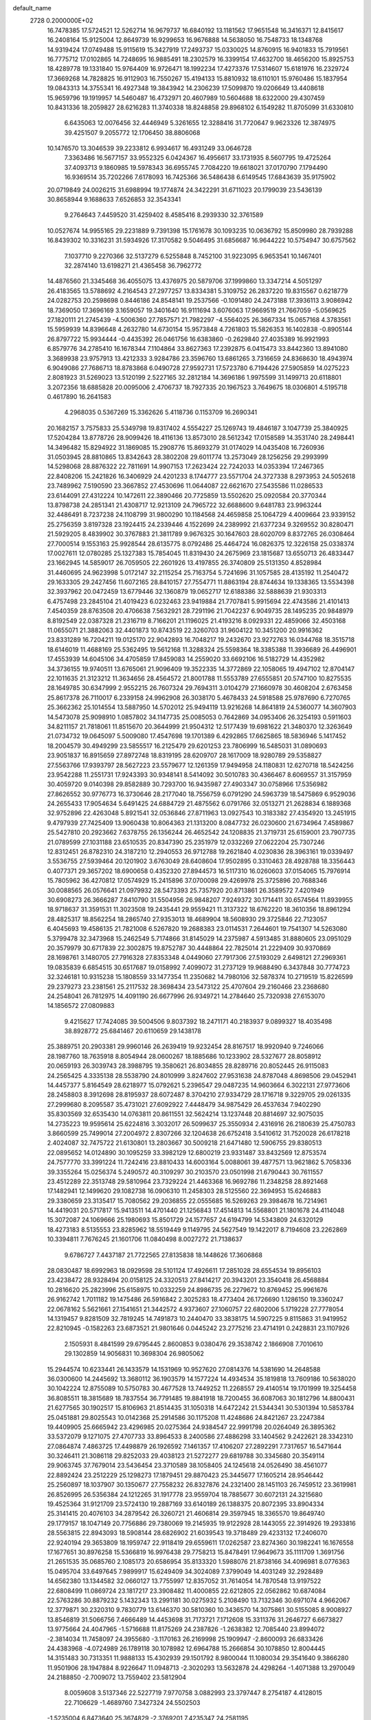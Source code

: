 default_name                                                                    
 2728  0.2000000E+02
  16.7478385  17.5724521  12.5262714  16.9679737  16.6840192  13.1181562
  17.9651548  16.3416371  12.8415617  16.2408164  15.9125004  12.8649739
  16.9299653  16.9676888  14.5638050  16.7548733  18.1348768  14.9319424
  17.0749488  15.9115619  15.3427919  17.2493737  15.0330025  14.8760915
  16.9401833  15.7919561  16.7775712  17.0102865  14.7248695  16.9885491
  18.2302579  16.3399154  17.4632700  18.4656200  15.8925753  18.4289778
  19.1331840  15.9764409  16.9726471  18.1992234  17.4273376  17.5314607
  15.6181976  16.2329724  17.3669268  14.7828825  16.9112903  16.7550267
  15.4194133  15.8810932  18.6110101  15.9760486  15.1837954  19.0843313
  14.3755341  16.4927348  19.3843942  14.2306239  17.5099870  19.0206649
  13.4408618  15.9659796  19.1919957  14.5460487  16.4732971  20.4607989
  10.5604688  18.6322000  29.4307459  10.8431336  18.2059827  28.6216283
  11.3740338  18.8248858  29.8968102   6.1549282  11.8705099  31.6330810
   6.6435063  12.0076456  32.4446949   5.3261655  12.3288416  31.7720647
   9.9623326  12.3874975  39.4251507   9.2055772  12.1706450  38.8806068
  10.1476570  13.3046539  39.2233812   6.9934617  16.4931249  33.0646728
   7.3363486  16.5677157  33.9552325   6.0424367  16.4956617  33.1731935
   8.5607795  19.4725264  37.4093713   9.1860985  19.5978343  36.6955745
   7.7084220  19.6618021  37.0170790   7.1794490  16.9369514  35.7202266
   7.6178093  16.7425366  36.5486438   6.6149545  17.6843639  35.9175902
  20.0719849  24.0026215  31.6988994  19.1774874  24.3422291  31.6711023
  20.1799039  23.5436139  30.8658944   9.1688633   7.6526853  32.3543341
   9.2764643   7.4459520  31.4259402   8.4585416   8.2939330  32.3761589
  10.0527674  14.9955165  29.2231889   9.7391398  15.1761678  30.1093235
  10.0636792  15.8509980  28.7939288  16.8439302  10.3316231  31.5934926
  17.3170582   9.5046495  31.6856687  16.9644222  10.5754947  30.6757562
   7.1037710   9.2270366  32.5137279   6.5255848   8.7452100  31.9223095
   6.9653541  10.1467401  32.2874140  13.6198271  21.4365458  36.7962772
  14.4876560  21.3345468  36.4055075  13.4376975  20.5879706  37.1999860
  13.3347214   4.5051297  26.4183565  13.5788692   4.2164543  27.2977257
  13.8334381   5.3109752  26.2837220  19.8315567   0.6218779  24.0282753
  20.2598698   0.8446186  24.8548141  19.2537566  -0.1091480  24.2473188
  17.3936113   3.9086942  18.7369050  17.3696169   3.1659057  19.3401640
  16.9111694   3.6076063  17.9669519  21.7667059  -5.0569625  27.1820111
  21.2745439  -4.5006360  27.7857571  21.7982297  -4.5564025  26.3667334
  15.0657168   4.3783561  15.5959939  14.8396648   4.2632780  14.6730154
  15.9573848   4.7261803  15.5826353  16.1402838  -0.8905144  26.8797722
  15.9934444  -0.4435392  26.0461756  16.6383860  -0.2629840  27.4035389
  16.9921993   6.8579776  34.2785410  16.1678344   7.1104864  33.8627363
  17.2392875   6.0415473  33.8442360  13.8941080   3.3689938  23.9757913
  13.4212333   3.9284786  23.3596760  13.6861265   3.7316659  24.8368630
  18.4943974   6.9049086  27.7686713  18.8783868   6.0490728  27.9592731
  17.5723780   6.7194426  27.5905859  14.0275223   2.8081923  31.5269023
  13.5120199   2.5227165  32.2812184  14.3696186   1.9975599  31.1499713
  20.6118801   3.2072356  18.6885828  20.0095006   2.4706737  18.7927335
  20.1967523   3.7649675  18.0306801   4.5195718   0.4617890  16.2641583
   4.2968035   0.5367269  15.3362626   5.4118736   0.1153709  16.2690341
  20.1682157   3.7575833  25.5349798  19.8317402   4.5554227  25.1269743
  19.4846187   3.1047739  25.3840925  17.5204284  13.8778726  28.9099426
  18.4116136  13.8573010  28.5612342  17.0158589  14.3531740  28.2498441
  14.3496482  15.8294922  31.1869085  15.2908776  15.8693279  31.0174029
  14.0435408  16.7260936  31.0503945  28.8810865  13.8342643  28.3802208
  29.6011774  13.2573049  28.1256256  29.2993999  14.5298068  28.8876322
  22.7811691  14.9907153  17.2623424  22.7242033  14.0353394  17.2467365
  22.8408206  15.2421826  16.3406929  24.4201233   8.1744777  23.5571704
  24.3727338   8.2973953  24.5052618  23.7489962   7.5190590  23.3667852
  27.4530696  11.0644087  22.6621670  27.5435586  11.0286533  23.6144091
  27.4312224  10.1472611  22.3890466  20.7725859  13.5502620  25.0920584
  20.3770344  13.8798738  24.2851341  21.4308717  12.9213109  24.7965722
  32.6688600   9.6481783  23.9963244  32.4486491   8.7237238  24.1108799
  31.9800290  10.1184568  24.4659858  25.1064729   4.4009664  23.9339152
  25.2756359   3.8197328  23.1924415  24.2339446   4.1522699  24.2389992
  21.6377234   9.3269552  30.8280471  21.5929205   8.4839902  30.3767883
  21.3811789   9.9676325  30.1647603  28.6020709   8.8372765  26.0308464
  27.7000514   9.1553163  25.9928544  28.6135775   8.0792486  25.4464724
  16.0826375  12.3226158  25.0338374  17.0027611  12.0780285  25.1327383
  15.7854045  11.8319430  24.2675969  23.1815687  13.6550713  26.4833447
  23.1662945  14.5859017  26.7059505  22.2601926  13.4197855  26.3740809
  25.5131350   4.8528984  31.4460695  24.9623998   5.0172147  32.2115254
  25.7163754   5.7241696  31.1057585  28.4135192  11.2540472  29.1633305
  29.2427456  11.6072165  28.8410157  27.7554771  11.8863194  28.8744634
  19.1338365  13.5534398  32.3937962  20.0472459  13.6779446  32.1360879
  19.0652717  12.6188386  32.5888639  21.9303313   6.4757498  23.2845104
  21.4019423   6.0232463  23.9419884  21.7707841   5.9915694  22.4743586
  21.4101413   7.4540359  28.8763508  20.4706638   7.5632921  28.7291196
  21.7042237   6.9049735  28.1495235  20.9848979   8.8192549  22.0387328
  21.2316719   8.7166201  21.1196025  21.4193216   8.0929331  22.4859066
  32.4503168  11.0655071  21.3882063  32.4401873  10.8743519  22.3260703
  31.9604122  10.3451200  20.9916362  23.8331289  16.7204211  19.0125170
  22.9042893  16.7048217  19.2432670  23.9272763  16.0344768  18.3515718
  18.6146019  11.4688169  25.5362495  19.5612168  11.3288324  25.5598364
  18.3385388  11.3936689  26.4496901  17.4553939  14.6045106  34.4705859
  17.8459083  14.2559020  33.6692106  16.5182729  14.4352982  34.3736155
  19.9740511  13.6765061  21.9096409  19.3522335  14.3772869  22.1058065
  19.4947102  12.8704147  22.1011635  21.3123212  11.3634656  28.4564572
  21.8001788  11.5553789  27.6555851  20.5747100  10.8275535  28.1649785
  30.6347999   2.9552215  26.7607324  29.7694311   3.0104279  27.1660978
  30.4608204   2.6763458  25.8617378  26.7110017   6.2339158  24.9962908
  26.3038170   5.4678433  24.5918588  25.9787690   6.7270765  25.3662362
  25.1014554  13.5887950  14.5702012  25.9494119  13.9216268  14.8641819
  24.5360077  14.3607903  14.5473078  25.9098910   1.0857802  34.1147735
  25.0085053   0.7642869  34.0953406  26.3254193   0.5911603  34.8211157
  21.7818061  11.8515670  20.3644999  21.9504312  12.5177439  19.6981622
  21.3480370  12.3263649  21.0734732  19.0645097   5.5009080  17.4547698
  19.1701389   6.4292865  17.6625865  18.5836946   5.1417452  18.2004579
  30.4949299  23.5855517  16.2125479  29.6201253  23.7806999  16.5485031
  31.0890693  23.9051837  16.8915659  27.8972748  18.8319195  28.6209707
  28.1617009  18.9280789  29.5358827  27.5563766  17.9393797  28.5627223
  23.5579677  12.1261359  17.9494958  24.1180831  12.6270718  18.5424256
  23.9542288  11.2551731  17.9243393  30.9348141   8.5414092  30.5010783
  30.4366467   8.6069557  31.3157959  30.4059720   9.0140398  29.8582889
  30.7293700  16.9435987  27.4903347  30.0758966  17.5356982  27.8626552
  30.9776773  16.3730646  28.2177040  18.7556759   6.0791290  24.5963739
  18.5475869   6.9529036  24.2655433  17.9054634   5.6491425  24.6884729
  21.4875562   6.0791766  32.0513271  21.2628834   6.1889368  32.9752896
  22.4263048   5.8921541  32.0536846  27.8711963  13.0927543  10.3183382
  27.4354920  13.2451915   9.4797939  27.7425409  13.9060438  10.8064363
  21.1313200   8.0847732  26.0230600  21.6734964   7.4589867  25.5427810
  20.2923662   7.6378755  26.1356244  26.4652542  24.1208835  21.3719731
  25.6159001  23.7907735  21.0789599  27.1031188  23.6510535  20.8347390
  25.2351979  12.0332269  27.0622204  25.7307246  12.8312451  26.8782310
  24.3187210  12.2940553  26.9712788  19.2621840   4.0230836  28.3963161
  19.0339497   3.5536755  27.5939464  20.1201902   3.6763049  28.6408604
  17.9502895   0.3310463  28.4928788  18.3356443   0.4077371  29.3657202
  18.6900658   0.4352320  27.8944573  16.5117310  16.0260603  37.0154065
  15.7976914  15.7805962  36.4270812  17.0574929  15.2415896  37.0700098
  29.4269978  25.3725896  20.7688346  30.0088565  26.0576641  21.0979932
  28.5473393  25.7357920  20.8713861  26.3589572   7.4201949  30.6908273
  26.3666287   7.8410790  31.5504956  26.9848207   7.9249372  30.1714411
  30.6574564  11.8939955  18.9718637  31.3591531  11.3023508  19.2435441
  29.9559421  11.3137322  18.6762220  18.3610356  18.8961294  28.4825317
  18.8562254  18.2865740  27.9353013  18.4689904  18.5608930  29.3725846
  22.7123057   6.4045693  19.4586135  21.7821008   6.5267820  19.2688383
  23.0114531   7.2644601  19.7541307  14.5263080   5.3799478  32.3473968
  15.2462549   5.7174866  31.8145029  14.2375987   4.5913485  31.8880605
  23.0951029  20.3579979  30.6717839  22.3002875  19.8752787  30.4448864
  22.7825014  21.2229409  30.9370869  28.1698761   3.1480705  27.7916328
  27.8353348   4.0449060  27.7917306  27.5193029   2.6498121  27.2969361
  19.0835839   6.6854515  30.6517687  19.0158992   7.4099072  31.2737129
  19.9688490   6.3437848  30.7774723  32.3246181  10.9315238  15.1808559
  33.1477354  11.2350682  14.7980106  32.5878374  10.2719519  15.8226599
  29.2379273  23.2381561  25.2117532  28.3698434  23.5473122  25.4707604
  29.2160466  23.2368680  24.2548041  26.7812975  14.4091190  26.6677996
  26.9349721  14.2784640  25.7320938  27.6153070  14.1856572  27.0809883
   9.4215627  17.7424085  39.5004506   9.8037392  18.2471171  40.2183937
   9.0899327  18.4035498  38.8928772  25.6841467  20.6110659  29.1438178
  25.3889751  20.2903381  29.9960146  26.2639419  19.9232454  28.8167517
  18.9920940   9.7246066  28.1987760  18.7635918   8.8054944  28.0600267
  18.1885686  10.1233902  28.5327677  28.8058912  20.0659193  26.3039743
  28.3988795  19.3580621  26.8034855  28.8289716  20.8052445  26.9115083
  24.2565425   4.3335138  28.5538790  24.8010999   3.8247602  27.9531638
  24.8787048   4.8698506  29.0452941  14.4457377   5.8164549  28.6218977
  15.0792621   5.2396547  29.0487235  14.9603664   6.3022131  27.9773606
  28.2458803   8.3912698  28.8195937  28.6072487   8.3704210  27.9334729
  28.1716718   9.3229705  29.0261335  27.2999680   8.2095587  35.4731021
  27.6092922   7.4448479  34.9875429  26.4537634   7.9402290  35.8303569
  32.6535430  14.0763811  20.8611551  32.5624214  13.1237448  20.8814697
  32.9075035  14.2735223  19.9595614  25.6224816   3.3032017  26.5099637
  25.3550934   2.4316916  26.2180639  25.4750783   3.8660599  25.7499014
  27.2004972   2.8307266  32.1204638  26.6752418   3.5410612  31.7520028
  26.6178218   2.4024087  32.7475722  21.6130801  13.2803667  30.5009218
  21.6471480  12.5906755  29.8380513  22.0895652  14.0124890  30.1095259
  33.3982129  12.6800219  23.9331487  33.8432569  12.8753574  24.7577770
  33.3991224  11.7242416  23.8810433  14.6003164   5.0088061  39.4877571
  13.9621862   5.7058336  39.3355264  15.0256374   5.2490572  40.3109297
  30.2103570  23.0501998  21.6790443  30.7611557  23.4512289  22.3513748
  29.5810964  23.7329224  21.4463368  16.9692786  11.2348258  28.8921468
  17.1482941  12.1499620  29.1082738  16.0906310  11.2458303  28.5125560
  22.3694953  15.6246883  29.3380659  23.3135417  15.7080562  29.2036855
  22.0555685  16.5269263  29.3984678  16.7214961  14.4419031  20.5717817
  15.9413511  14.4701440  21.1256843  17.4514813  14.5568801  21.1801678
  24.4114048  15.3072087  24.1069666  25.1980693  15.8501729  24.1577657
  24.6194799  14.5343809  24.6320129  18.4273183   8.5135553  23.8285962
  18.5519449   9.1149795  24.5627549  19.1422017   8.7194608  23.2262869
  10.3394811   7.7676245  21.1601706  11.0840498   8.0027272  21.7138637
   9.6786727   7.4437187  21.7722565  27.8135838  18.1448626  17.3606868
  28.0830487  18.6992963  18.0929598  28.5101124  17.4926611  17.2851028
  28.6554534  19.8956103  23.4238472  28.9328494  20.0158125  24.3320513
  27.8414217  20.3943201  23.3540418  26.4568884  10.2816620  25.2823996
  25.6158975  10.0332259  24.8986735  26.2279672  10.8769452  25.9961676
  26.9162742   1.7011182  19.1475486  26.5916842   2.3025283  18.4773404
  26.1726690   1.1286150  19.3360247  22.0678162   5.5621661  27.1541651
  21.3442572   4.9373607  27.1060757  22.6802006   5.1719228  27.7778054
  14.1319457   9.8281509  32.7819245  14.7491873  10.2440470  33.3838175
  14.5907225   9.8115863  31.9419952  22.8210945  -0.1582263  23.6873521
  21.9801646   0.0445242  23.2775216  23.4714191   0.2428831  23.1107926
   2.1505931   8.4841599  29.6795445   2.8600853   9.0380476  29.3538742
   2.1866908   7.7010610  29.1302859  14.9056831  10.3698304  26.9805062
  15.2944574  10.6233441  26.1433579  14.1531969  10.9527620  27.0814376
  14.5381690  14.2648588  36.0300600  14.2445692  13.3680112  36.1903579
  14.1577224  14.4934534  35.1819818  13.7609186  10.5638020  30.1042224
  12.8755089  10.5750783  30.4677528  13.7449252  11.2268557  29.4140514
  19.1701999  19.3254458  36.8085511  18.3815689  18.7837554  36.7791485
  19.8841918  18.7200455  36.6087063  30.1812796  14.8800431  21.6277565
  30.1902517  15.8106963  21.8514435  31.1050318  14.6472242  21.5344341
  30.5301394  10.5853784  25.0451881  29.8025543  10.0142368  25.2914586
  30.1175208  11.4248686  24.8421267  23.2247384  19.4409905  25.6665942
  23.4296985  20.0275364  24.9384547  22.9991798  20.0264049  26.3895362
  33.5372079   9.1271075  27.4707733  33.8964533   8.2400586  27.4886298
  33.1404562   9.2422621  28.3342310  27.0864874   7.4863725  17.4498879
  26.1926592   7.1461357  17.4106207  27.2892291   7.7317657  16.5471644
  30.3246411  21.3086118  29.8252033  29.4038123  21.5272277  29.6819788
  30.3345680  20.3549114  29.9063745  37.7679014  23.5436454  23.3710589
  38.1058405  24.1245618  24.0526490  38.4561077  22.8892424  23.2512229
  25.1298273  17.1879451  29.8870423  25.3445677  17.1605214  28.9546442
  25.2560897  18.1037907  30.1350677  27.7558232  26.8327876  24.2321400
  28.1451103  26.7459512  23.3619981  26.8526995  26.5356384  24.1212265
  31.1917778  23.9559704  18.7885677  30.6072131  24.3215680  19.4525364
  31.9121709  23.5724130  19.2887169  33.6140189  26.1388375  20.8072395
  33.8904334  25.3141415  20.4076103  34.2879542  26.3260721  21.4606814
  29.3597945  18.3365570  19.8649740  29.1779157  18.1047149  20.7756886
  29.7380069  19.2145935  19.9122928  28.1443055  22.3914926  19.2933816
  28.5563815  22.8943093  18.5908144  28.6826902  21.6039543  19.3718489
  29.4233132  17.2406070  22.9240194  29.3653809  18.1959747  22.9118419
  29.6559611  17.0262587  23.8274360  30.1982241  16.1676558  17.1677651
  30.8976258  15.5366819  16.9976438  29.7758213  15.8478491  17.9649673
  35.1111709   1.3691756  21.2651535  35.0685760   2.1085173  20.6586954
  35.8133320   1.5988076  21.8738166  34.4096981   8.0776363  15.0495704
  33.6497645   7.9899917  15.6249409  34.3024089   7.3799049  14.4031249
  32.2928489  14.6562380  13.1344582  32.0660127  13.7755997  12.8357052
  31.7614054  14.7870548  13.9197522  22.6808499  11.0869724  23.1817217
  23.3908482  11.4000855  22.6212805  22.0562862  10.6874084  22.5763286
  30.8879232   5.1432343  13.2991181  30.0275932   5.2108490  13.7132346
  30.6971074   4.9662067  12.3779871  30.2320310   9.7830779  13.6146370
  30.5810360  10.3436570  14.3075861  30.5155085   8.9008927  13.8546819
  31.5066756   7.4666489  14.4453698  31.7173721   7.1712608  15.3311376
  31.2646727   6.6673827  13.9775664  24.4047965  -1.5716688  11.8175269
  24.2387826  -1.2638382  12.7085440  23.8994072  -2.3814034  11.7458097
  24.3955680  -3.1170163  26.2169998  25.1909947  -2.8600093  26.6833426
  24.4383968  -4.0724989  26.1789118  30.1078982  12.6964788  15.2666854
  30.1078850  12.8004445  14.3151483  30.7313351  11.9888133  15.4302939
  29.1501792   8.9800044  11.1080034  29.3541640   9.3866280  11.9501906
  28.1947884   8.9226647  11.0948713  -2.3020293  13.5632878  24.4298264
  -1.4071388  13.2970049  24.2188850  -2.7009072  13.7559402  23.5812904
   8.0059608   3.5137346  22.5227719   7.9770758   3.0882993  23.3797447
   8.2754187   4.4128015  22.7106629  -1.4689760   7.3427324  24.5502503
  -1.5235004   6.8473640  25.3674829  -2.3769201   7.4235347  24.2581195
   6.2425403   4.2135444  26.6103285   6.3880499   3.9054375  27.5048278
   6.0341048   5.1426589  26.7079645   2.0060443  18.2809519  17.9415120
   2.2028916  17.5719472  17.3293067   1.2681477  17.9546922  18.4565800
   5.0921808  10.7566011  25.0894546   5.1379637  11.2249846  25.9229729
   4.1799903  10.4741998  25.0231984   3.8631455  11.6585070  16.9567333
   3.3455260  10.8770972  17.1508995   4.7689976  11.3899908  17.1102356
   2.5698502   9.8770133  24.9334713   2.7599664   8.9727817  25.1833770
   1.6190875   9.9007366  24.8252149  -2.0540029   5.7586942  39.0669494
  -2.5644111   5.1226830  39.5681531  -2.7089771   6.2721310  38.5940612
  -2.3922223  12.3996927   9.5331281  -2.4151105  11.5857944   9.0298614
  -3.3125794  12.6365259   9.6475163   1.5696884  14.1878611  18.3708038
   1.5572356  13.4787076  19.0135931   0.8754927  13.9621177  17.7516397
  12.4886584  23.8378749  37.4669332  12.8698533  23.0035126  37.1935072
  11.5434762  23.6884948  37.4435232  11.0756287  33.3907242  21.7951268
  11.9177036  32.9381618  21.7468655  10.5356537  32.9634939  21.1301958
   6.9845007  28.0764337  27.0533763   6.4330361  28.8403770  27.2222236
   6.4493789  27.3302774  27.3237969  -0.7057485  28.4806746  16.8363523
  -1.2636102  28.2257207  16.1014913  -0.4785919  27.6542706  17.2626011
   9.4051072  18.4314924  25.9516364  10.1464745  18.0818698  26.4459747
   8.9856473  17.6597963  25.5711495   5.2237133  33.2657946  21.2724791
   5.3447057  32.9176671  20.3890766   4.2864525  33.1697851  21.4414652
  11.4291111  26.6778196  34.1088830  11.3049924  26.5390423  35.0478011
  12.3784439  26.6604983  33.9876430  -1.4370810  28.0784064  21.6106606
  -0.6332881  27.7003657  21.2539616  -1.5490502  27.6473376  22.4579354
   5.5742811  21.0151655  25.5618605   5.7539628  20.6887564  26.4435654
   5.9881136  21.8779236  25.5369013   7.2592084  20.9509330  22.6500839
   6.5915203  20.4547770  23.1236382   6.8481056  21.1675058  21.8132312
   4.7722814  21.3118910  38.1098477   3.8807628  20.9658514  38.0688209
   4.7340774  22.1313256  37.6165941   3.8096170  31.6101523  16.8852629
   3.3602308  31.8358161  16.0707939   3.5815780  30.6932321  17.0385192
  11.5947849  17.1479102  27.3289237  11.7658522  16.2994675  26.9201293
  12.1119211  17.7693204  26.8164285   2.9239424  26.0171889  22.8110518
   2.9324394  26.6167094  23.5571985   3.0725386  25.1535180  23.1960500
  13.1955933  23.2883973  30.0038240  13.9652975  22.9704027  29.5319482
  12.5202247  23.3732746  29.3308419  10.7889958  34.1195327  28.4584112
  10.8227438  33.4793701  29.1692450  11.7004443  34.3814981  28.3285358
   3.8654482  18.0448541  26.7160378   4.5804055  17.8736929  26.1030356
   3.0941519  18.1544163  26.1598635   1.9248245  30.0309974  21.4711570
   1.5257703  29.8000977  22.3100092   1.1826130  30.2154902  20.8955562
   9.4096862  21.1601569  25.9016764   8.5898281  21.5869228  25.6528083
   9.1900408  20.2298099  25.9510935  15.3704694  19.3542207  30.1166179
  15.2670273  19.0026252  31.0008759  16.2818237  19.6445300  30.0793925
   2.6066625  33.1345343  20.5380458   2.3080890  33.7260180  19.8472254
   1.8503051  32.5764986  20.7190190   3.1156600  21.7011564  19.7196253
   4.0317292  21.9684895  19.7943388   3.0303853  20.9660950  20.3267867
   0.1621155  21.1223608  30.5976605   0.8460210  21.2624864  29.9427789
  -0.6572945  21.2431624  30.1178625   1.5555725  15.4687061  23.0908577
   1.3102799  15.2544563  23.9909468   1.1621321  14.7735224  22.5634526
  15.0561480  22.5517420  27.9043903  14.9639726  22.3380928  26.9759025
  15.9995225  22.5238517  28.0640730   8.7604266  23.4507441  31.3642566
   9.1738398  24.3129241  31.4086073   9.4756239  22.8531201  31.1461505
   6.0287193  25.6617060  24.9052435   5.8922141  25.8789755  25.8274105
   5.6515094  26.4000025  24.4268474  12.8961458  30.8289679  29.5509412
  12.5470645  30.6643919  28.6749909  13.4863456  31.5739681  29.4374916
   1.2941152  17.6487751  21.4535851   1.3871625  16.8040041  21.8939669
   0.5245540  17.5437592  20.8941398  13.3697763  22.5987373  25.4571254
  13.6428697  22.3127559  24.5854222  12.4959866  22.9667543  25.3256454
   7.6322571  19.5127860  13.6437696   8.3892377  19.1677347  14.1172163
   7.1456842  18.7350359  13.3706700   4.0671546  14.2116558  23.4002815
   3.1990403  14.6014395  23.5036165   3.9735064  13.6109054  22.6609840
   4.0784287  28.5642729  21.2973587   3.6581422  27.7419501  21.5491052
   3.3530297  29.1772925  21.1780481   7.4989085  21.9054995  33.5838282
   6.6694486  22.3737165  33.6787018   7.9551840  22.3667603  32.8800648
   7.1709502  23.1825578  25.4702181   7.1296339  24.0260587  25.0196284
   7.7976121  23.3208454  26.1804316   5.5290160  34.8399071  25.0196530
   4.7952716  34.8801715  24.4062773   5.7258983  33.9063412  25.0966203
   9.3941432  27.3962815  24.6617390   9.2413126  28.2856647  24.9809134
   9.9088963  27.5135018  23.8632902   9.6258783  20.8153711  30.6981850
   8.9785979  20.6035888  31.3707979   9.9568349  19.9653164  30.4081736
   7.2866662  32.6156098  31.3342591   8.1228402  33.0282076  31.5506109
   6.6916136  32.9027135  32.0268742   7.4067710   4.5897161  29.1149601
   7.5629896   4.4706914  30.0517956   8.2751150   4.7510826  28.7459460
   2.7312843  21.3723297  25.4586844   2.6348435  20.7421695  24.7446613
   3.6069953  21.2065501  25.8077965   9.0921723  35.9766951  21.2670024
   8.7804703  35.2442146  21.7985530   9.7534451  35.5911971  20.6922491
   2.8879411  20.0922161  21.8425521   3.6137861  19.7727423  22.3785719
   2.3041106  19.3386053  21.7562697  17.1676478  24.8536647  30.8779318
  16.6100668  24.3546431  30.2810124  16.8840727  24.5847371  31.7517138
  19.9608622  19.6934835  25.9894889  20.4684985  19.2073752  25.3396921
  19.9331712  19.1162144  26.7525259   6.6666948  20.8992648  17.3629570
   6.0003873  20.2188903  17.4596874   7.3694495  20.6322405  17.9554650
  -3.9055742  21.3065358  13.9922800  -4.3443447  22.0994957  13.6841778
  -3.5743380  20.8912996  13.1959802   2.9552225  19.4033648  28.9518197
   3.0133849  20.3283258  28.7124535   3.1926088  18.9336687  28.1522791
  12.7221078  19.5979235  26.2508717  12.7951732  20.5202709  26.0055787
  13.5746083  19.3824061  26.6290607  13.6432575  25.0066996  26.5333988
  13.9953842  24.1511137  26.2880185  12.7885891  24.8125455  26.9182077
   4.0820455  22.5776452  28.6691640   4.9854319  22.3003424  28.5167567
   4.1310595  23.1386810  29.4431590  17.4212517  22.1077023  23.3847094
  17.7882198  22.6479157  22.6848981  16.5358292  21.8989814  23.0868933
  11.0589527  32.6306340  30.8850485  11.2233370  32.6549498  31.8277140
  11.5499116  31.8693206  30.5758671   7.7007996  18.1673099  29.5821174
   7.6578454  18.5835876  30.4429888   8.5575181  18.4186478  29.2370166
   6.5323211  20.2037974  27.9612432   6.7995430  20.9066590  28.5535353
   6.9979887  19.4310713  28.2810555   5.9561968  21.1333273  20.3681122
   5.6532703  20.2255470  20.3881719   6.6613657  21.1362600  19.7208410
   1.8630618  18.4602945  24.8031301   2.0489469  17.7645951  24.1725105
   1.1128693  18.9252346  24.4326254  10.2694515  20.7257842  22.2513238
   9.3927418  20.7684576  22.6331495  10.7270767  20.0681901  22.7751376
  -1.9522742  12.0012156  27.9471642  -1.1689783  12.1191243  28.4845440
  -1.6452048  12.1157427  27.0478179   3.3977219  22.8566806  31.8389024
   2.6326410  22.8568038  32.4141266   4.1366738  23.0264759  32.4231553
   8.4837593  20.2649703  19.3006846   9.4387936  20.2508166  19.3634619
   8.1936260  19.5855783  19.9093561  -2.0969952  15.4386270  29.5125852
  -2.2965655  15.3712546  30.4463220  -1.1555844  15.2748403  29.4564476
  12.7500546  20.2282140  30.0891078  13.0832488  21.1254605  30.1018380
  13.4483063  19.7192446  29.6772503  13.4375143  26.7174872  31.2862259
  14.0942411  26.9434615  30.6275323  13.3925321  25.7616639  31.2615227
  11.7247147  27.0637043  21.6584101  11.4174496  27.8432979  21.1957506
  12.5386255  27.3402929  22.0794563  10.7179085  22.3309451  28.3810347
  10.5971505  21.8689406  29.2106137  10.9556412  21.6449459  27.7572398
  -0.4893613  19.4501424  23.5903791  -0.9150957  20.1356134  23.0754893
  -1.1559478  18.7690827  23.6801124   3.1906149  11.0458079  30.9431639
   3.1857449  10.5563987  31.7657736   2.6207213  11.7969936  31.1080065
   9.7323961  20.8863620  35.4332968   8.8955979  21.1767694  35.0704413
  10.3489634  20.9638417  34.7052354   6.1595424  17.4470699  24.9673128
   6.2314995  16.5697656  25.3433330   6.6551835  18.0056836  25.5660804
   9.4349081  29.0630009  19.2049330   9.7150489  28.2088728  18.8759677
   8.5263733  28.9294059  19.4750230  15.6932632  29.0548864  27.0561943
  16.3243682  28.9257318  27.7641897  16.2288964  29.2841186  26.2967330
   7.2916959  25.6235783  21.4020013   7.7424042  25.6141344  20.5576053
   7.8637649  25.1238546  21.9844487   7.4503224  19.1594298  32.1716776
   7.4362110  18.2882664  32.5680448   6.9775983  19.7130353  32.7931956
  -0.1979733  16.6194343  34.9520168  -0.6946927  15.8012151  34.9476613
  -0.8104202  17.2732244  34.6148237   0.8922629  23.4528544  19.9398316
   1.1950760  22.6845381  20.4238009   1.5233147  23.5508191  19.2268039
   3.2741671  13.9098856  27.7546355   3.2140797  14.0628343  28.6976244
   2.6385051  13.2149351  27.5837278   3.1727202  15.0337380  30.4040199
   3.6399216  15.8105361  30.0965475   3.7257221  14.6821777  31.1017492
   8.9865228  13.5563653  14.9519257   8.8148722  14.2002683  15.6390624
   9.9197306  13.3603173  15.0351129  11.8923538  14.8357816  25.6569810
  12.5621136  14.1799682  25.4631706  11.0654954  14.4049167  25.4404343
   7.7553567  15.8401256  26.8244728   7.7914401  15.3768826  27.6613334
   7.0845298  15.3767675  26.3229527   8.0673063  16.1469105  16.3206723
   7.6148795  16.0330530  17.1564823   7.3753535  16.3874857  15.7045906
   7.9571060  13.6100300  22.8127209   7.4838339  13.4053416  23.6191625
   7.2751741  13.8750612  22.1955019  12.0653772  21.6558649  34.1931726
  12.1481598  21.9376613  35.1041993  12.8974225  21.9028428  33.7895214
  12.0876508  28.0539210  16.0564823  12.4233519  27.3296768  15.5282714
  11.4924912  27.6391505  16.6809679   9.0967534  24.8790519  23.3665335
   8.8014053  25.5687763  23.9609084   9.9132701  24.5629644  23.7533421
  16.3605984  17.0845410  24.4245483  15.4738532  17.0062905  24.7763889
  16.6753832  17.9265021  24.7535529  19.2513502  25.8331605  27.2516317
  18.3629874  26.0336731  27.5463147  19.1286125  25.2840155  26.4772887
   4.7471359  25.1943152  20.5455917   5.6597240  25.4606656  20.6572717
   4.3155121  25.4739224  21.3529036   7.4036578  29.4113286  24.6187289
   6.9203267  28.8497858  24.0126823   7.4091324  28.9250711  25.4432018
   3.1759265  16.1382900  19.8551417   2.5228127  16.8356683  19.7973678
   2.8341172  15.4428748  19.2931844   8.3057386  10.6629467  22.4311962
   8.2081599  11.2480034  21.6799180   8.8522715   9.9467998  22.1076730
  10.6019866  29.5051421  34.4555979  10.3715103  29.5240716  35.3844435
  11.0872364  28.6873897  34.3458462   9.6058592  28.4993356  28.3871175
   8.6986243  28.3479181  28.1221093   9.5704230  28.5544019  29.3420750
  23.5301762  30.2885101  31.1563120  23.2309401  29.4207315  31.4276970
  24.2850909  30.4676928  31.7168734  26.0419462  33.4520002  33.7965824
  25.9457739  32.5758245  33.4233549  25.8042451  34.0438069  33.0827933
  11.4513700  34.1552612  24.4606982  11.1154059  33.9195733  23.5959375
  10.7094955  34.5699678  24.9010079  16.7153553  30.5793718  35.9581334
  16.7587279  30.0484662  36.7534257  17.1948536  31.3783557  36.1770810
  16.3702858  28.3401030  22.8739615  16.5125649  28.3983036  21.9291858
  15.4225734  28.2440131  22.9679822  20.1882981  30.9283958  19.6218418
  20.5952613  31.2681951  20.4188043  19.5659837  31.6077956  19.3622798
  13.4419234  31.8763170  21.6299735  14.2066604  31.9653393  22.1987302
  13.7906272  31.5166825  20.8143140  21.5799616  37.1066465  29.1209422
  22.0332718  36.5072914  29.7138294  21.2554250  37.8054885  29.6888574
  17.8824670  40.8993484  18.9664199  17.3800474  40.8219713  19.7774804
  17.2440015  40.7346662  18.2725371  13.7689668  27.7111934  19.0160847
  14.2221239  26.8923980  18.8149516  12.8468296  27.4639139  19.0849886
  21.6683999  26.1039963  30.0247308  21.4858034  25.5669452  30.7957473
  20.8181988  26.4700333  29.7809956   8.4367889   2.4606081  19.3883185
   7.5006690   2.6434724  19.4687677   8.5944324   1.7436484  20.0026060
   0.0100845  -2.1921031  22.1025690   0.0987361  -1.2735940  21.8481800
   0.5593858  -2.2789493  22.8816438   3.7559267   5.6380129  23.4356311
   4.5732783   5.6276084  22.9375749   3.8652076   4.9477359  24.0897008
   6.3889283   8.3668094  12.2755705   6.0186537   7.6847971  11.7152243
   7.3160304   8.1399929  12.3481504   6.8304758  14.8542769  29.2215243
   6.2499258  15.6120672  29.1511857   6.9890236  14.7603897  30.1608217
   0.0519739   8.7362206  17.5990166  -0.2742304   7.8598798  17.3944454
  -0.3546337   8.9533540  18.4379177   5.8419490   3.9423836  15.5402947
   6.5324652   3.9292271  16.2030511   5.3860147   3.1083048  15.6528487
   5.3166463  10.4053611  13.4216813   4.5346383  10.6959826  12.9523899
   5.5185243   9.5494188  13.0437398  15.0492765   8.9613785  10.1566589
  15.4871163   8.1142730  10.2399673  14.2412776   8.7676555   9.6814315
  10.2352451   0.6818636  14.8682310  10.0880215   0.5542788  15.8053965
  10.6494111   1.5425641  14.8058371   8.1638824  -3.6571216  15.5098789
   7.3172452  -3.2105451  15.5124963   7.9838311  -4.5095196  15.1133551
   1.2124522  19.2890212  10.6552240   2.1380454  19.5142048  10.7490397
   0.8205444  19.5323951  11.4939190   5.1798213  -0.9092393  12.6919600
   5.8561030  -1.1405791  12.0552837   4.7606841  -0.1312464  12.3241517
   1.6060678  -0.7885801  19.7579706   1.0862090  -0.6603891  18.9645315
   1.8777492   0.0935636  20.0114337  16.8555661   4.5595510  29.2326291
  17.7726531   4.3841938  29.0218374  16.4302052   3.7035667  29.1817290
   6.4673713   6.6607806  15.2863102   6.4390699   5.7040242  15.2932442
   7.0500990   6.8778922  14.5586271   9.9217994  -4.2616267  24.1500697
   9.2367770  -4.5826548  24.7365141  10.4087160  -5.0463400  23.8983376
   4.3322731   4.4131178  13.0515027   4.9730581   3.7023999  13.0289990
   4.5503588   4.9072994  13.8417274   0.4137153   2.2221597  16.2295429
   0.1153269   2.6706195  15.4382907  -0.3716572   1.7977129  16.5748933
   8.0225590   6.4264883  22.8099164   8.0746835   6.5496253  23.7577308
   7.0890441   6.4966221  22.6102595   4.9551305  16.5348685  21.9527381
   4.1958996  16.5361710  21.3698156   4.6489518  16.0913993  22.7438269
  23.9707056   1.2584468  15.9873797  24.7212059   1.7520834  16.3179914
  23.3539145   1.2416381  16.7191706   1.7524710   5.9581202  13.3311189
   2.3520263   5.5315885  12.7188805   2.0711407   5.7014637  14.1964564
   5.9388980   2.2096159  12.1374994   5.6051464   1.6178443  11.4632233
   6.8354139   1.9130073  12.2940697   2.1737854   7.2267163  21.4185450
   2.7092406   7.9017929  21.0016621   2.7305473   6.8742302  22.1128083
   2.5658924   9.7713225  12.5512969   2.3195643   9.1933850  11.8291179
   2.1100207   9.4115184  13.3121871   5.2892326  14.7751164  25.7869003
   4.6500340  14.4353685  26.4131816   4.9250909  14.5546261  24.9295691
   2.3103537   4.0164144  28.5722577   3.0552831   3.4201667  28.4960951
   1.5420245   3.4488808  28.5105510   2.3532701   0.4637915  11.1236151
   1.5967728  -0.0599982  11.3874101   2.7412197  -0.0245223  10.3974770
  -6.2061046   1.8867314  14.2304776  -6.8428142   1.7217305  13.5350587
  -6.1743466   1.0679888  14.7253350  13.5650612   8.8348773  19.4081638
  13.7760642   8.6520630  18.4925828  14.2973387   9.3658646  19.7212997
   9.5658753  -0.0850217  17.5202384   9.8447366  -0.9630166  17.2602517
   9.1168939  -0.2139041  18.3557244  14.6103064  10.5739704   6.5726972
  15.5556261  10.4236655   6.5693866  14.3075404  10.2134301   5.7392854
   7.5198194   3.1010907   6.5470100   6.5826692   3.0478333   6.7344801
   7.9402738   2.7189851   7.3173640  -3.2454831  -4.0793752  11.1572989
  -3.7510102  -4.3055091  11.9380279  -3.5002201  -4.7355665  10.5086434
   3.1394250   5.6367489  15.5686755   3.1780382   6.2793838  16.2770266
   3.4332952   4.8192597  15.9706502   5.3156013   5.6309550   8.8085673
   5.3856297   5.4529953   7.8706663   5.6407882   4.8345698   9.2283957
   4.1501843  12.6842777  21.2576472   3.5857284  12.2056764  20.6505539
   4.6076544  12.0014458  21.7482525   3.8929330   0.6979690  25.4456765
   3.4824160  -0.1618815  25.3542171   4.8328457   0.5180471  25.4250819
  10.9291519  -0.1143015  19.8653291  10.5977696   0.6427581  20.3483181
  10.7699473   0.0996719  18.9460352   8.3214365   4.1160476  17.1093175
   8.9789122   4.7712587  16.8755312   8.7457054   3.5792535  17.7787051
   2.8064501   3.6504418  19.3683088   2.9811718   3.3279362  18.4841740
   3.4733103   4.3213416  19.5146741   5.6923470   5.4790065  21.5708338
   6.1369521   5.8873101  20.8279703   5.7424420   4.5397691  21.3931957
  13.3410003  -0.7521766  25.6489179  13.6718753  -0.2887008  24.8795391
  13.1130792  -0.0578548  26.2671421  16.3607744  -5.1128437  27.7103573
  16.2754717  -5.2725635  28.6502747  15.5707913  -5.4964479  27.3295605
   5.5937940  -1.7465618  25.4821420   6.3176432  -1.3466258  25.0001406
   5.4663295  -2.5966433  25.0610173  -0.7133870   7.5682007  21.6873853
   0.1823209   7.3292870  21.4489332  -0.7239570   7.5335047  22.6438979
   2.3782106  15.8449904  13.0041212   1.4548248  15.6568637  13.1720463
   2.6404855  16.4188372  13.7239431   5.6680361   2.6402708  19.1157532
   5.2591434   2.5169622  19.9723940   5.1580734   2.0860967  18.5249395
  11.7626802  16.3438824  22.9316229  11.3507027  15.4801906  22.9083239
  11.7118031  16.6579466  22.0288455   9.7775615  -0.4673710  22.9935017
   9.3713300  -0.9756747  22.2914795  10.5266177  -0.9957170  23.2691775
   1.5725993  11.8894976  19.8379461   1.0081232  11.3581887  20.3994704
   1.8081834  11.3072932  19.1156096   4.0654874   9.0911901  20.4794371
   4.0146239   9.5996916  19.6700726   4.5594573   9.6478553  21.0813917
  18.0436526   6.9580500  12.9376180  18.8628697   7.4337481  12.8004084
  17.7900661   7.1718055  13.8355235   7.5772408  12.2110119  20.2936641
   7.6285328  12.1161845  19.3425549   7.3410763  13.1284724  20.4305010
   2.7355945   0.6781752  13.8274507   2.9320986   0.3572090  12.9473378
   1.7813041   0.7496253  13.8488180  11.2543406  -4.6537460  18.1321509
  12.2049811  -4.7074837  18.2302668  10.9114777  -4.8692709  18.9994605
   5.9369060  16.1084482  18.1456250   5.2416414  15.5295525  17.8330251
   6.3451061  15.6260075  18.8645517   4.1276471  -2.1461659   6.1309664
   4.3013450  -1.3253438   5.6701931   3.2067103  -2.3329192   5.9486742
   5.8800432  -2.0257130  15.5862812   5.0795351  -2.5165541  15.7720060
   5.6720187  -1.5155457  14.8035380   8.7716936   8.0116109  14.8185656
   8.3961497   8.8828015  14.9459452   9.7158395   8.1426605  14.9060082
   6.4314723  12.9850930  14.0102468   7.2779628  12.8751470  14.4433721
   5.9374259  12.2002513  14.2472562   0.1618605  10.6077117   9.8162075
   0.6568850  10.9869748  10.5423907   0.4548525   9.6973327   9.7762372
   7.8715518   8.0015476  17.6308201   8.7918333   8.2459826  17.7286235
   7.8240380   7.5872519  16.7692324  12.3002171   5.5150892  22.8981874
  11.5848510   5.0633166  22.4505439  11.8635398   6.1094594  23.5083259
   6.7570185   6.1906601  19.1814201   6.9157160   6.9983835  18.6929226
   7.3118727   5.5387878  18.7531316   0.8846828   2.0002177  25.6961244
   1.8202296   1.8665781  25.5440568   0.8293058   2.2929869  26.6057679
   8.2314481   6.1737218  11.2639477   7.8651408   5.4336067  10.7799224
   8.5024787   5.8007484  12.1027951  14.8879210   6.9817233  13.7875250
  14.6165077   6.2551379  14.3484531  14.9145138   6.6074864  12.9069165
  11.8267933   8.0526328   4.9608214  12.1560746   7.5902325   5.7315300
  10.8769963   7.9413142   5.0023625  14.1386675   1.5773122  14.2659125
  13.6702330   0.9243879  13.7458252  13.7448744   2.4123291  14.0131167
  12.8005412   6.5434115   6.9235084  13.0921323   7.3741539   7.2991060
  12.4572496   6.0508731   7.6690207  15.5256181   5.4889573   7.2417641
  15.9383427   6.3425606   7.3731098  14.6127608   5.6930161   7.0385806
   1.8946411  11.7422578  26.7673343   2.0659817  11.1004627  26.0781512
   1.4447258  11.2454989  27.4507366   3.0681441   3.3106250  10.9402759
   3.1731903   2.3742945  11.1090427   3.5385890   3.7373305  11.6564015
  -0.5506671   0.7581843  21.8630535   0.3414760   0.8662665  21.5334617
  -0.8275594   1.6434415  22.0994477  14.7409979   6.7958531  25.9082887
  14.0799396   7.4876387  25.9341068  15.1096506   6.8496338  25.0265661
  18.6357752   2.8829255  22.4465452  17.8258698   2.4906027  22.1204042
  19.0753538   2.1720262  22.9130477   6.2984956  -0.2930987   4.1950147
   6.8735726  -0.6420271   4.8760193   6.4227946  -0.8827235   3.4512915
  12.9165829   1.0262393  28.3428968  13.7398358   1.5144079  28.3562321
  12.2418089   1.6973530  28.2403377  12.9030550   9.0327020   8.3073544
  13.4086656   9.5436104   7.6752449  12.1640967   9.5969243   8.5350070
  10.4066074   5.1649275  14.5288612   9.5677524   4.8415561  14.2002505
  10.1975953   6.0085598  14.9298979   5.3308906   5.5443028   6.0883941
   4.7236121   6.2739783   5.9658445   6.1945718   5.9552386   6.1260552
   3.3778355  -3.2619482  16.2751790   2.6868697  -3.3641000  15.6206844
   2.9186020  -3.2893966  17.1145735   5.6337123   2.9347639   9.0274246
   4.8290277   3.1826864   8.5721785   5.4425488   2.0741174   9.4002193
   5.2518156   9.7763725   0.6669680   4.3693304   9.6084547   0.3364302
   5.8294141   9.3430550   0.0385990   7.7239636  -0.8516530  20.6035740
   8.3368293  -1.5561700  20.8140101   7.3563306  -1.0994401  19.7552348
  22.7392157  -0.2371470  18.0697967  22.6783578  -0.6574871  17.2119841
  21.9651164  -0.5435787  18.5421332  18.2558703   6.8527019  20.6245381
  17.4365709   6.3670347  20.7199723  18.8797571   6.3806588  21.1760564
   6.6191904   8.1451535   7.0396109   7.0286551   9.0083033   7.0991323
   7.2961174   7.5845650   6.6604775   6.8811079  -1.7844887  10.8267759
   6.7720691  -2.7340558  10.8783967   7.7711601  -1.6632319  10.4961164
  17.2025518   7.5166918  16.3529757  17.6018931   6.9396266  17.0039398
  17.4554251   8.3982386  16.6271331   4.4446003  10.3782021  10.6337627
   3.8043060  10.0487998  11.2644362   4.7032187   9.6066002  10.1297996
   7.9922398   4.3054498  13.4044164   7.1764855   4.1683130  13.8860493
   8.2003418   3.4466944  13.0363612   8.5215170   5.9980699   6.7773810
   8.3988116   5.0490966   6.7523806   9.4396006   6.1145046   7.0219157
   5.9568775  16.0900765  14.7887532   6.1437860  16.1980007  13.8562033
   5.7501685  15.1604922  14.8855848  -1.6935724   9.0092222  19.5491413
  -2.6098888   9.1080559  19.2906301  -1.7237275   8.4612070  20.3333619
  12.7907891  24.6778913  17.6863059  12.9183106  23.7335699  17.7770097
  13.6693065  25.0477161  17.7738771  20.5182293  16.4393270  23.2637375
  20.7054195  17.2823589  23.6766405  21.3505492  16.1742927  22.8722887
   8.8197003  26.8194846  14.1863912   8.2074484  27.4509169  14.5641116
   9.1765243  26.3509904  14.9409915  19.3050128  23.1924469  -1.6802137
  18.7734823  23.9240193  -1.9940753  19.0339354  23.0725907  -0.7700580
  13.3752491  25.2919088  10.2989444  14.1846276  25.6481921   9.9326106
  13.6494025  24.4984021  10.7587474  10.7421864  17.1339087  20.0384214
  10.4964238  16.4655890  19.3987485   9.9490243  17.2734408  20.5557767
   9.5212910  12.2738808   5.4807760  10.4207831  12.2566060   5.1539009
   9.5730539  12.7688514   6.2984291  24.1106664   8.1380160   9.0764138
  23.6723678   8.9662513   9.2717407  24.1622245   8.1138356   8.1209093
  26.9294360  17.9647185  24.9852589  27.5451341  18.6917389  24.8925814
  26.8456452  17.6076304  24.1011214  17.8542169   9.5614268   3.2584630
  18.1518942  10.2206385   2.6315180  18.6604511   9.1792108   3.6050596
  21.7848422   9.2818314  19.2298431  22.7109907   9.0509825  19.1578039
  21.7839987  10.1379913  19.6578867  10.2096216  16.3484248  11.2958023
  10.0172894  17.2095972  10.9248275   9.3932826  16.0820833  11.7187500
  21.2882710   8.9442208  15.1221977  21.0722422   9.1991425  16.0191806
  21.4587668   9.7718115  14.6724683   5.4714618   8.2933443   9.3961249
   5.2546892   7.3612350   9.3757812   6.0908711   8.4109719   8.6758974
   9.3522250  21.4247945  15.2673867   8.7412357  20.6959409  15.3755366
   8.8462610  22.1997405  15.5117042  15.3619644  22.6246924  15.3185271
  15.9241681  22.4793392  14.5575860  15.1078996  23.5454534  15.2562213
  20.4717620  17.4222924  27.5203758  20.1736470  16.5550371  27.2460992
  21.4251883  17.3466857  27.5590238  25.9730567  18.3451825  15.3841204
  26.1838459  19.2782873  15.4175144  26.2075362  18.0154709  16.2516119
  26.2099429  15.7749276   4.8370860  25.2706233  15.8070916   5.0184035
  26.6231029  15.9651611   5.6793104  10.3349249  11.6056628  25.6802735
   9.5501252  11.3976038  25.1732896  10.0023117  11.8788882  26.5352286
  18.9258482  17.6228015  20.6499500  18.4536634  17.0093642  21.2129490
  18.2594940  18.2482829  20.3653857  17.5456186  12.0580500  19.3068352
  17.0870687  12.8214680  19.6577720  18.4274797  12.3762319  19.1136690
  17.6737482  20.3163603  16.3392819  16.8083178  20.7241837  16.3085881
  17.5457936  19.4530811  15.9460792  14.5574456  14.4090370  22.1436879
  13.7878400  13.9866661  22.5251875  14.6908503  15.1916944  22.6783676
  20.7924155  23.3602840  20.3305548  21.3884729  24.0899662  20.4994073
  20.6193091  23.4050996  19.3902051  18.2069812  13.6367989  13.9524520
  18.7110692  13.5005929  13.1502207  17.7034700  12.8297162  14.0588753
   9.0195146  15.0858213  31.9257274   8.1934163  15.5088111  32.1599777
   9.6866794  15.5871784  32.3945173   7.7252398  12.7534033  17.6121210
   7.3599995  12.4436723  16.7833279   8.6732593  12.7048128  17.4891177
  20.1412223  23.2580880  17.7357709  20.9793832  23.0300226  17.3336462
  19.5239629  22.6173159  17.3827358  11.1232915  21.9067249  20.0644598
  10.8861381  21.2544090  20.7236062  11.2806762  22.7070880  20.5653398
  16.5127591  15.1068093  26.6366946  16.2019013  14.9481333  25.7453915
  16.2406486  16.0041270  26.8290708   6.4719489  17.6354362   9.1627146
   5.9143768  18.3851045   9.3709033   7.2292189  18.0163240   8.7180816
  26.4024925  14.0730417   7.8553962  26.2164447  14.1391140   6.9187786
  26.1877056  14.9382940   8.2038740  15.5633599  20.9668353  10.8651588
  14.6251567  21.1422759  10.7928599  15.6878239  20.7011329  11.7762805
  14.9978396   8.5222556  28.9139854  14.4609111   9.1496728  29.3980178
  15.3045038   9.0093238  28.1491629  13.7327999  21.2163474  19.6647904
  13.8959905  21.4307675  18.7462999  12.8195142  21.4635370  19.8098365
  14.9705658  23.4582111   6.6795477  15.6586890  23.1577214   7.2732011
  15.4248692  23.6334119   5.8554452  16.0382249   5.3441493  21.0962943
  16.5467043   4.6164066  21.4541645  15.7610031   5.0404258  20.2319263
   6.2626246  17.2363950  12.1363585   5.5547895  17.7581483  11.7582381
   6.8377889  17.0411481  11.3965635  11.6637295  19.0394646  23.7059033
  12.0059085  18.9835257  24.5981007  11.4425050  18.1367024  23.4771851
   3.9652529  25.2000733  15.3876504   3.5817045  24.3391213  15.2206655
   4.1711066  25.5432994  14.5181379  22.9526387  16.3306525  21.9985801
  23.5714785  16.0816429  21.3120939  23.3477356  16.0043446  22.8070685
  18.3845035  23.6936030  21.4186455  19.2373616  23.6462379  20.9866485
  18.1174913  24.6077101  21.3219790  17.4934926  10.8778479  14.0788509
  17.4076941  10.4764499  14.9435763  16.8222610  10.4489788  13.5480483
  10.2558444  19.0010571  10.6032009  11.2013540  18.9495854  10.7431796
  10.0483548  19.9295664  10.7083222  14.8699677  13.8092655  12.3008625
  14.0403543  13.9761469  11.8535103  15.3863902  13.3089652  11.6690087
   8.9499750   8.8323074  10.9068846   8.1821023   9.2253235  10.4919850
   8.7917220   7.8894829  10.8592433  21.3835157  11.1045556  17.0148430
  22.1873308  11.6040920  17.1582885  20.7791372  11.4260050  17.6838937
  13.1730710   6.0725399  16.6253163  13.8296977   5.5481485  16.1669640
  13.5520618   6.9506734  16.6637811  20.4218506  23.1665399  11.1878643
  20.2637200  22.3488655  11.6597065  19.5679545  23.5984384  11.1642647
  16.4515129  15.3983874  10.2551517  16.1469737  14.9401631  11.0384258
  15.6592980  15.7816095   9.8786304  24.1654762  23.2080186  20.7263437
  23.7320605  22.8300575  21.4915418  24.6475921  22.4774532  20.3389547
   4.3975133   8.1417278  16.3249720   5.1071001   7.5840718  16.0060078
   3.9880381   8.4858487  15.5311567   7.8537242  11.3783375   3.1774164
   7.8084034  11.6764105   4.0858933   7.0444784  10.8840615   3.0468617
  11.7470930   5.0327309  12.1038729  11.2869716   5.1847525  12.9293482
  11.4794086   4.1527205  11.8389984   8.2169990  10.6521852   7.0671529
   7.4514392  11.1508684   7.3525737   8.6288727  11.2048817   6.4029854
  23.2218820  29.8593288   7.2882660  22.6335280  30.5368287   6.9550012
  22.7053074  29.3970041   7.9482950  15.4564188  20.5304731  13.5401809
  15.8342997  19.7945166  14.0216430  15.0275355  21.0610199  14.2116056
  19.1143861  11.9474545   6.3681134  18.7152918  12.5775241   6.9680867
  18.9213159  12.2916851   5.4960693  22.6682215  25.6758720  12.3696866
  21.9389128  26.2866657  12.4758543  22.9684323  25.5038555  13.2621639
  25.5981049   2.9799985  17.1765894  26.0063506   3.6399718  16.6162301
  24.8591051   3.4337886  17.5817875  10.1559575  13.3963403   9.9012464
  11.1044692  13.5161902   9.9480797   9.7940514  14.2166041  10.2365420
  11.3881167  19.1333971   4.3669783  10.9069098  19.7821503   4.8805842
  10.8004630  18.3791150   4.3227794  15.0002722  12.0095317  17.4778006
  14.6775573  12.4824654  16.7107148  14.6338808  12.4845566  18.2236831
  13.3819687  19.0885110  15.7636157  14.0064566  18.3760199  15.9000092
  12.8323412  19.0785518  16.5472242  17.8724794  15.7727630  22.5927237
  18.6509987  16.1509188  23.0015485  17.1554186  16.0047656  23.1828343
  20.9023718  17.7746178  18.0147365  21.2475318  16.8826215  18.0526728
  20.4853375  17.9064760  18.8661634  15.2754665  10.8254520  20.2058030
  14.6194744  11.4887467  19.9914520  16.0706633  11.1235363  19.7641700
  26.1767272  21.3862211  23.6985028  25.2645687  21.5082204  23.4352256
  26.1976222  21.6490208  24.6186830  18.0114389  19.9889254  19.4230263
  18.8253837  20.3238938  19.7992202  18.1743895  19.9675872  18.4800397
  13.9811606  16.7303130   9.6359282  14.3255843  17.1820785   8.8655308
  13.5770914  17.4227370  10.1589089  13.8017867  12.9676216  19.9474765
  12.8557109  13.1046200  19.8984461  14.1010618  13.5960451  20.6045535
   6.0380457  10.3210553  17.3391952   5.7512834   9.4842796  16.9734006
   6.8601800  10.1181966  17.7854859  28.8791886  29.0180204  18.3479348
  28.1795291  29.3045168  17.7608844  29.0369599  28.1056575  18.1051716
   7.6053581  11.4570916  24.9638327   7.9034230  11.4750180  24.0544000
   6.6662609  11.2815101  24.9046762  19.3942181  14.5697116  27.2446552
  19.9411340  14.0471993  26.6580585  18.5434129  14.6083998  26.8077736
  20.6202357  25.5786873   7.5005027  20.9594011  24.9514530   6.8619294
  21.1161307  25.3991094   8.2992967  10.3608446  15.4561142  17.9320176
  11.1388202  15.6671967  17.4158489   9.6289300  15.7722359  17.4023008
  23.4811126  19.1803970   2.3115097  23.9959083  18.9427941   3.0827178
  23.7276602  20.0871169   2.1290128  10.6488130  11.3178343  17.3460370
  10.6236424  10.3614395  17.3159168  10.8142655  11.5816986  16.4409221
  20.3307031  21.5781179  24.1880147  19.4596808  21.4749801  23.8047203
  20.3730172  20.9080812  24.8702845  15.7001814   7.0854287  23.4872958
  15.6916507   6.7777821  22.5809224  16.5494453   7.5157846  23.5861715
  14.1446812  23.4873767  21.5451386  14.3544061  23.0476166  20.7212101
  13.8649577  22.7820415  22.1286528  10.7712763  10.9038319   8.4489400
  10.1739250  10.5699133   7.7796854  10.2358812  11.5009788   8.9714335
  20.8517945  15.6604195  19.9559095  20.2611995  16.3349478  20.2912316
  21.2108014  15.2450726  20.7400222  11.9372766  19.3398033  18.0802161
  12.5484584  19.2949107  18.8155209  11.3771566  18.5709844  18.1870565
  10.6397236  13.1573431  19.3225645  10.5936256  12.4864465  18.6413857
  10.4457348  13.9759650  18.8659921   6.3633121  27.8127913  22.8273545
   6.8317850  27.1791792  22.2839387   5.6408272  28.1132787  22.2760337
  13.0098162  21.6671925   9.8443521  12.7499057  20.9206844   9.3045336
  12.9422909  22.4213085   9.2587061  18.0173745   4.3072117  13.2515632
  18.3418507   5.1724850  13.0020654  18.3754506   4.1604171  14.1270429
  23.3715695  18.6262575  14.5067154  24.2532212  18.2670313  14.4073243
  23.2131078  19.1012610  13.6909376  22.2394481  19.3933370  22.3868244
  22.5927932  18.6078725  21.9691828  21.7777542  19.8510670  21.6842907
  12.8223850  19.2241926  11.5385318  13.1888733  20.0189201  11.1508125
  12.5651897  19.4856646  12.4226782  11.5036604   8.3690208  14.5439935
  11.4672235   8.6596048  13.6326949  12.2961283   7.8344336  14.5934208
  20.1493970  13.8937690  15.6107900  20.6227129  13.2798763  15.0492389
  19.4540146  14.2417070  15.0525657  14.0109234  21.3999420  23.2770930
  13.5555455  20.6258146  22.9460497  14.8600073  21.3855016  22.8354146
  15.8085418  22.8515148  -0.2851279  15.9175738  23.7462531   0.0370325
  15.0498840  22.5158146   0.1923400  24.0963280   8.7159786  20.5550864
  24.2797196   9.5602638  20.9671324  24.6402417   8.0918182  21.0355170
  17.4806778  30.3054445  18.1799141  17.0725471  31.0202597  18.6684839
  17.2441739  30.4731834  17.2676853  11.0611491  26.6389826  18.8436446
  11.5755768  25.8782136  18.5737808  10.3745344  26.2772885  19.4039743
  13.4527726  12.8913064  24.5922649  12.9807644  12.1030564  24.3237465
  14.3412527  12.5870640  24.7773910   7.6034096  24.2240877  13.4730356
   7.3858763  23.8147465  14.3105026   7.5269634  25.1637365  13.6387099
   7.2326738  32.0553212   9.3825361   6.4155651  32.2512183   8.9240717
   7.0906461  32.3765266  10.2729781   2.6304698   9.5042870  17.9210244
   3.2720615   9.0368549  17.3861420   1.8470504   8.9551877  17.8897875
  15.4718377  24.7241685  23.2926724  15.1198175  25.6128455  23.2420098
  14.9327504  24.2179976  22.6848832  10.9556667   7.2397425  24.7069042
  10.0686454   7.2557464  25.0663050  11.4729593   7.7589389  25.3225951
  14.9963808  10.7859104  23.0499008  15.1445114  10.7141925  22.1069555
  14.0957710  10.4864908  23.1743264  18.8767038  17.4542403  30.9502040
  18.4194689  16.6270590  31.1016607  18.8721771  17.8899521  31.8024754
   4.3844007  14.4469540  16.6024271   3.5548803  14.9245397  16.5961400
   4.1385595  13.5424665  16.7965829  13.5088369  28.0655562  23.5183570
  13.4220792  27.4427682  24.2400495  13.1519917  28.8837881  23.8638854
  10.4188611   5.8844936  17.2076469  10.5969769   6.7643260  17.5399140
  11.1827516   5.6717471  16.6715107  20.5022921  26.3199120  17.6505351
  19.6542124  26.5533252  17.2730290  20.6396986  26.9625534  18.3464972
  12.3687033  10.3330071  24.2898103  12.3800230   9.6266105  23.6439717
  11.4520488  10.3979550  24.5576875  18.7761086   9.4267647  10.7847378
  19.3711900   9.2868772  11.5213119  18.5868534   8.5467235  10.4592509
  22.0464094  21.5978172  16.4057398  22.2878219  20.7846696  16.8492968
  21.2250745  21.3923269  15.9591813  15.7766962   3.5777378  10.6081758
  15.9271293   3.5613405   9.6630129  16.5773710   3.2123315  10.9845134
  21.1450244  19.0282713  15.7263251  21.0206104  18.4747644  16.4972875
  21.9871452  18.7508152  15.3656554  19.1774558  11.0986338  22.1974017
  19.6990482  10.3240032  21.9873525  18.2932694  10.7606697  22.3396213
   5.5993998  10.4866177  22.4406198   6.5551136  10.4332993  22.4409607
   5.3547669  10.4073939  23.3626340  18.8128383  11.5271244   9.3605094
  18.9383746  10.7596653   9.9186125  19.1386280  11.2552021   8.5025169
  15.9971263  11.9383781  10.4877644  16.6829792  11.6756371   9.8739201
  15.7251272  11.1218955  10.9068164  17.3108012  10.4924206  16.8509354
  17.9220283  10.7109473  17.5544120  16.5583235  11.0646668  17.0010799
  11.1806604   9.5783778  12.1182238  10.2497571   9.3951984  11.9913530
  11.5065145   9.7812908  11.2413673  19.7464389  13.2831436  18.3988823
  20.0798974  14.0476358  18.8685513  19.9257914  13.4710223  17.4775972
  15.6699925  26.3946438   9.4010625  15.7953396  27.1710372   8.8554131
  16.4350324  25.8485977   9.2200115  12.3864856  15.3142364  16.2061557
  12.7940508  14.6348600  15.6689685  13.0414809  16.0109411  16.2487653
  21.2632943   7.2769806   9.9245547  21.0783491   7.5694886  10.8170043
  21.4015923   8.0855658   9.4313047  14.6099359   8.3344631  16.8655619
  14.6673024   9.2161977  16.4974790  15.4777271   7.9574513  16.7205361
  22.6879299  19.5630972  11.8178136  22.0110238  19.4391577  11.1524799
  22.8862712  20.4989910  11.7862625  18.0132073  17.7332991   6.7778867
  17.1830464  17.5703521   6.3300999  17.7600191  18.0867915   7.6306298
  10.4284232  14.0807979  21.9842749   9.5272427  13.9597270  22.2833527
  10.4591603  13.6435547  21.1333311  24.6969590  23.0573787   7.2322656
  24.6588495  23.8739872   6.7343400  24.8901184  22.3864048   6.5775020
  15.9671999  20.8031579  21.3179292  16.7933825  20.5861100  20.8860213
  15.3019717  20.6715943  20.6423596  15.0777711  25.1642181  18.8314037
  16.0182509  25.0077527  18.7462681  14.9131130  25.1270745  19.7736033
   9.8930530  25.1842100  16.0654220  10.6979742  25.2524062  16.5789228
   9.4576498  24.4024480  16.4052809   7.3040297  29.9819877  14.2753192
   6.7444368  30.7583649  14.2933757   7.8432271  30.0935420  13.4923418
   2.9979958  25.9557589  18.1261830   3.2006363  25.6075120  17.2579130
   3.6927888  25.6145090  18.6892487  15.1495017  19.0167958  27.0256803
  15.7754525  19.1112971  26.3077061  15.6592856  19.2035377  27.8140201
  23.1686351  17.2824143  27.2278129  24.0863367  17.0105983  27.2409181
  23.1415238  18.0040292  26.5995067  21.5706078  23.9944002  23.9260685
  21.2421401  24.6982271  23.3666326  20.9780909  23.2609698  23.7610367
  21.1927101  20.8936424   6.6805636  21.9139466  21.3068563   7.1552257
  20.6819639  21.6261721   6.3359327  26.3779063  15.8097006  20.1070137
  27.1074438  15.8534328  19.4888759  25.6396198  16.1932901  19.6337020
  13.7669070  16.6847124  24.9134776  13.3205691  16.8672499  24.0866195
  13.1539098  16.1335324  25.3999619  29.9565510  16.2125622  25.1489063
  30.1914399  16.5506463  26.0130580  30.3134435  15.3245091  25.1340316
  30.5152597  20.8467768  19.9588877  31.3545641  20.7083248  19.5199903
  30.6520727  21.6265688  20.4968826  23.4084577  21.6489092  23.1496531
  23.0935008  20.7614318  22.9781369  22.6121238  22.1707693  23.2483754
  11.3428520  11.7813154  14.1819938  11.4075671  10.9180533  13.7735550
  10.7850542  12.2853863  13.5895363  12.9982175   8.4597902  22.3899136
  13.4897593   7.7445279  22.7936690  13.1830214   8.3791172  21.4541940
   7.1316252  10.7971781  10.2756572   6.2139500  10.6070430  10.4704721
   7.1363400  11.7200882  10.0217937  19.3529453   8.2653172  18.3723016
  18.9550036   8.1399519  19.2337874  20.1010793   8.8397236  18.5353498
  13.1691026  23.3863767  13.1719994  12.2793673  23.5753459  12.8738492
  13.0794722  22.5995983  13.7097522  27.0159230  15.9829445  22.9187751
  26.9081017  15.8808068  21.9731672  27.9098869  16.3084606  23.0241304
  24.8250491  11.4968387  21.4971447  25.2787844  12.0237171  20.8393034
  25.5209373  11.0008384  21.9283700  16.3982961  22.2529716   8.5994369
  16.6717006  21.4264745   8.2014617  16.0488308  22.0029033   9.4547565
  19.7507546  17.8635928  -1.7463827  20.6555203  18.0302702  -1.4820920
  19.2221050  18.3213670  -1.0927741  26.5885488  13.4686302  24.1528193
  26.7553423  12.7755449  23.5140357  26.3604562  14.2326420  23.6232048
  18.2866989  16.2820644   1.1869032  18.9513932  15.9560228   0.5801823
  18.6570156  16.1241585   2.0553288  26.4711271  12.6538091  16.9841497
  26.5436167  11.7241875  16.7678612  25.6849276  12.9463790  16.5231453
  23.4926027   3.7456316  18.6134647  22.5822409   3.4515224  18.5822721
  23.4645539   4.5584230  19.1182570  30.8011567  12.5628096  12.2834799
  30.6920738  11.6154810  12.3665537  30.8775813  12.7133941  11.3412934
  32.0501145  13.7807589  17.3510212  31.5500346  13.2247954  17.9485632
  31.9329054  13.3752179  16.4919343  12.3997699  19.2542077  33.2700588
  12.1700667  20.0317636  33.7788566  12.7025639  19.5986016  32.4298561
  17.6574319  12.8981402   4.0601803  18.1264839  12.7441993   3.2401046
  16.7336059  12.7994835   3.8298668   4.1797254   6.5224771  19.1798377
   4.1120438   7.3942491  19.5692790   5.1164242   6.3259337  19.1939033
   8.1846083  14.8980827  12.6121687   8.5734336  14.3664077  13.3066961
   7.2624768  14.6415655  12.6019511  14.0985760   4.0824819  12.8706982
  14.6200563   3.8362502  12.1067217  13.3909531   4.6197850  12.5145984
  22.6881221  10.0863517  12.9394318  23.0914333  10.1921079  12.0778126
  21.7729144  10.3337726  12.8074865  10.6777447   7.8399076  29.6785308
  11.1499091   7.2764441  30.2915573  11.0244942   8.7167274  29.8434054
   4.2672054  11.6866637   2.7039613   4.6647175  12.5487672   2.5815131
   4.7076203  11.1268386   2.0645378   4.9040796  18.7273694  18.1852781
   4.0172904  18.6574571  18.5387595   5.1726577  17.8216087  18.0313456
  13.9347926  13.4650062  15.0626654  13.3075801  12.7855783  14.8152510
  14.2425273  13.8217703  14.2294484  15.5354432   9.5519458  13.0377104
  15.4320974   9.3157206  12.1158921  15.4640219   8.7209534  13.5073725
  12.6856504  11.6943411  27.4776865  12.5042514  12.5380961  27.8916960
  12.0330764  11.6242072  26.7809367   8.3985474  25.5185476  18.8709034
   8.7144531  24.6169394  18.8114223   7.8378326  25.6270408  18.1027497
   7.0858791  18.2800970  21.3059519   6.6267178  17.4611900  21.4924836
   6.5717034  18.9507500  21.7554846  17.0564027  19.5483117  25.2960688
  16.9999735  20.1390292  24.5450026  17.8396229  19.8334262  25.7667148
  23.2946299  12.5889373   7.9157487  22.4509399  12.9152067   7.6027514
  23.7093519  12.2135430   7.1390141  20.1384527  10.8274169  13.1485069
  19.2378164  10.8547148  13.4715254  20.1720452  11.5067625  12.4750138
  24.5381177  10.5099106  14.9931957  24.1430411  10.2520229  14.1603450
  24.3644827  11.4488499  15.0600971   6.3859372  29.0832206  19.9549045
   6.0121389  29.3200003  19.1061159   5.6271187  28.8878527  20.5046841
  14.3432487  14.6035193   6.2508904  15.2387370  14.3833567   5.9942563
  14.1854979  14.0841694   7.0393207  19.8759507  13.1784426  11.4099446
  19.3860701  12.6504057  10.7795275  20.2083076  13.9156778  10.8978362
  29.2098045  17.5629794  12.3541926  28.2544501  17.5300077  12.3047692
  29.4182693  17.1912400  13.2112714  12.9290688  25.8188572  14.4689483
  13.6883147  26.1742865  14.0069445  12.6732112  25.0527322  13.9553130
  22.0643694  16.5413656   9.7781393  21.4029510  15.8498564   9.8020678
  22.7416230  16.2461795  10.3867645  19.4321686  24.2057372   1.0770691
  18.9969540  24.7800043   1.7071782  20.1013528  23.7517181   1.5892127
   6.1959066  14.4149304  20.8499340   5.5325359  13.7638454  20.6213308
   5.6960157  15.1568255  21.1904228  19.7310378  23.3412484  28.4921695
  20.6341226  23.2885773  28.1792871  19.4865682  24.2579201  28.3649710
  10.3839679   5.0803116   9.2260031   9.5234236   4.7708455   9.5087150
  10.5841426   5.8053442   9.8180247  10.9532416  22.8871099  24.4104569
  10.3237732  22.4443444  24.9796318  10.8428638  22.4659794  23.5579913
   6.6353214  25.6827712  16.6125652   6.7765013  26.5947804  16.3585190
   5.7306961  25.5005792  16.3582210  11.4143193   2.7489263  16.2130208
  11.5103045   3.6896579  16.0645532  11.7724074   2.6069798  17.0892947
   1.6645529   6.6347480  24.7308808   0.8534922   6.5611460  24.2278946
   2.3165485   6.1740812  24.2027523  23.8602066  31.1264165  17.1021804
  24.7946517  31.2384555  17.2767988  23.5562358  31.9998963  16.8554687
  14.1687047  30.6291040  19.0859160  14.2881816  29.6796783  19.0625087
  13.3825589  30.7845537  18.5624258  16.6073049  30.7514906  15.4315286
  16.7755286  30.5167087  14.5189443  16.2268176  29.9616856  15.8158061
  18.5731272  29.1830523   9.5492569  18.6104532  28.3173470   9.9559424
  18.5951065  29.7945989  10.2853001  26.9834727  33.3419015  21.9511445
  27.1274409  33.8250446  22.7648261  27.1599190  32.4293665  22.1800076
  23.7588184  26.5977009  22.7688764  22.8807531  26.8569201  22.4895225
  24.3159188  27.3365946  22.5241171  22.4473114  26.1689940   4.5414747
  21.7935324  26.8640269   4.6171997  22.8646503  26.1379128   5.4023429
  24.9261136  34.0267361  16.6132497  23.9784727  33.9217729  16.5284477
  25.2927533  33.4218117  15.9683670  32.5835657  22.3201832  15.1859177
  31.7286417  22.6371665  15.4772224  33.1156379  23.1111933  15.0996976
  20.4774118  28.1102776   4.4537887  19.5640793  27.8369991   4.3679142
  20.4295465  29.0422649   4.6667211  19.4195782  32.8852526  16.8299359
  19.3956367  33.4621933  17.5933481  19.0405394  33.4075659  16.1230057
  36.1360129  27.6078097  25.3719245  35.5720006  27.5670997  26.1442357
  36.7427754  28.3248818  25.5559861  23.4223130  29.3476489   2.4397702
  22.5802503  29.8023745   2.4594410  24.0117360  29.9133963   2.9385107
  14.9071739  37.6137499  21.8227348  14.3147297  37.8752707  22.5276097
  14.9079981  36.6570332  21.8531359  25.0146067  23.1754142  16.4611160
  24.6021723  23.1178397  15.5992490  24.3517975  23.5852924  17.0169180
  33.7690770  28.7884108  23.4931020  32.9353277  28.3609458  23.6889788
  34.3712212  28.4551274  24.1583662  33.3423333  20.0873786  13.1646979
  32.9869175  19.2902754  13.5578110  32.9844027  20.7974047  13.6975960
  16.8120836  39.3510686  21.4668451  17.6095427  38.8218882  21.4507553
  16.1037664  38.7140523  21.5602734  27.1190091  25.9676893  14.9592328
  26.5214954  26.6631051  15.2341984  27.0191509  25.9283021  14.0080710
  18.6372151  32.8003271  24.6515706  18.2040535  32.0307265  25.0207829
  19.2772571  32.4427474  24.0361725  18.5142447  33.5336350  20.3169136
  17.6540754  33.3263852  19.9516901  18.3382981  33.7612753  21.2298508
  20.0218282  30.2659671  16.5563357  19.6246712  29.9407507  17.3642543
  19.6568308  31.1440127  16.4465881  14.2817716  34.5176470  21.3210665
  14.8791765  34.5811409  20.5758768  13.6652476  33.8277793  21.0756843
  26.6086475  26.5352473  28.4458138  27.5595619  26.5198205  28.5542376
  26.3093010  27.2119783  29.0529864  22.2290983  34.8951264  13.9174014
  22.8958218  35.2935214  13.3579437  21.4931873  35.5063933  13.8854726
  23.5627978  24.4609042  18.3157204  23.8625429  25.3571529  18.4677831
  23.6158857  24.0416315  19.1745707  18.5823497  32.4917664  29.5894175
  18.0557224  32.8480356  28.8738983  18.2359012  31.6099380  29.7257405
  32.5834312  18.9805425  27.0835212  31.8335216  18.3857411  27.0923983
  33.1385439  18.6555329  26.3746837  14.9573648  37.4724298  13.8580104
  15.1486853  37.3770113  12.9249918  15.2810585  38.3452410  14.0808436
  30.9460941  24.7598701   7.9021755  30.3473924  25.5065875   7.8879858
  31.8150389  25.1512453   7.9915754  32.5608564  20.2748031  18.2212548
  32.0323349  20.2719742  17.4232016  33.2867654  20.8672902  18.0256864
  26.6676132  21.0336742  15.3702539  26.3669616  21.7229608  15.9624738
  27.5327936  21.3253770  15.0828445  22.2341172  30.2401193  15.1337978
  22.9513799  30.4842285  15.7187565  21.5246052  29.9789617  15.7208423
  23.3991817  27.6847531  14.5406059  23.9371807  27.8202459  13.7605863
  22.6678612  28.2933785  14.4358333  17.1889071  25.2808565  13.2498479
  16.7018655  24.6548394  12.7140075  17.9263099  24.7777136  13.5952695
  23.6560868  19.7999886  19.0139001  23.7080709  18.8749834  18.7732867
  24.5149523  20.1555219  18.7854749  29.2826392  31.7311658  15.7716272
  29.9090640  32.1756261  16.3428355  29.8243044  31.3082451  15.1053174
  21.9472976  30.7291853  12.3119133  21.4825916  31.5650516  12.3520103
  22.0852497  30.4876655  13.2278113  30.4974519  24.9091573  13.8671462
  29.8720184  24.2578259  13.5496054  30.6828687  24.6439209  14.7679803
  35.9696106  20.2889772  12.5152238  35.1158910  20.4536168  12.9155842
  36.6022556  20.5439154  13.1867881  13.0697852  35.5518718  11.4899864
  12.6413943  34.7878440  11.1040141  12.4266264  35.9008087  12.1070940
  21.3603123  37.3871678  16.8243772  21.9095423  37.1134576  17.5589935
  20.6107113  36.7925146  16.8511668  13.3289195  21.9982558  17.1582667
  12.6551702  21.6766953  16.5591902  14.0744451  22.2015520  16.5933826
  27.7243124  30.5866543  22.3531303  28.2509491  30.8274211  23.1153095
  28.3609511  30.4787138  21.6465386  20.8351467  20.4894048  20.0396009
  21.5068512  20.4039043  19.3630400  20.8054465  21.4269056  20.2304988
  15.4711239  39.4726749  10.2386103  14.6474519  39.3161302   9.7767769
  15.3539534  40.3268186  10.6544725  19.2745052  24.2259641  14.4871311
  19.4673155  23.3516677  14.8257487  20.1158188  24.6819979  14.5084949
  17.5496533  21.8452542  28.4693008  18.3294275  22.3893949  28.5792779
  17.8415952  20.9608789  28.6903939  25.4842173  24.9586210  23.9660493
  25.9795902  24.4740633  23.3057150  24.8637011  25.4847334  23.4616713
  18.7817150  26.4932683  20.5226037  18.3244734  27.3181367  20.6861703
  18.4080123  26.1708062  19.7024840  19.4978428  29.6370366  26.6061381
  19.9458931  30.1942681  25.9697609  19.7682247  29.9806485  27.4576405
  17.7761050  24.8617515  18.2869949  18.5233210  24.2678514  18.2150041
  17.8246105  25.4042203  17.4998439  18.0143787  24.6700475   9.3567292
  17.6754122  23.7981608   9.1538816  18.6030334  24.8732636   8.6298038
  13.8858394  30.8309339   9.4254485  13.4972530  31.7051479   9.3941045
  13.4784428  30.4148369  10.1851347  10.9519186  24.2387549  21.2905166
  10.3709274  24.2462961  22.0511902  11.2338772  25.1485327  21.1954614
  24.0587963  27.2841796  19.1233407  23.2168260  27.4670958  18.7063761
  24.3416816  28.1292676  19.4726744  21.9326347  25.5257067  15.4723224
  22.6315334  26.1538557  15.2901104  21.5604653  25.8163402  16.3049411
  38.3726304  21.0899569  13.8061177  39.0168014  20.3820834  13.8199229
  38.8882242  21.8798518  13.6434495  17.8164921  26.9193510  16.4688297
  18.0795618  27.1391373  15.5751183  16.9964054  27.3949966  16.6009317
  21.0496276  28.3825893  19.4670836  20.6191874  29.2229331  19.3096816
  21.3035702  28.4126198  20.3894953  17.6489101  24.4483621  25.3640861
  18.4051593  23.9291627  25.0906800  17.1502644  24.5875809  24.5589759
  15.8465087  29.2396274   8.4351008  15.3496917  29.8894047   8.9322871
  16.7507562  29.3546596   8.7272238  16.5289673  28.2416094  19.9998948
  17.0038725  28.7586932  19.3492634  15.6113081  28.3091582  19.7361324
  26.9923664  24.3116459  26.6696623  26.7160682  23.4031368  26.7900883
  26.2953501  24.8293817  27.0725888  18.9810591  28.8840848  14.4214262
  19.7495847  28.3774918  14.1588167  19.2613709  29.3550906  15.2061622
  18.9709541  21.0084305  11.9429691  19.4259008  20.2041824  11.6930885
  18.3252886  21.1437452  11.2494002  23.4998655  24.7471788  25.8515826
  24.2807471  24.6108905  25.3150368  22.7720239  24.6992324  25.2317603
  23.1393606  21.1542969  27.5659716  22.7662596  22.0021797  27.8070570
  23.6608173  20.8971578  28.3263624  25.8894797  25.1775029  12.0660713
  25.1489692  25.7329668  12.3096609  25.8503828  25.1315741  11.1107736
  25.7141583  25.0636509   9.5095438  25.4078532  24.2264022   9.1610849
  26.4418784  25.3090361   8.9381933  20.9389264  26.1738864  22.2738917
  20.1258894  26.0512936  21.7838164  21.1715120  27.0906283  22.1265143
  25.6752705  21.5056701  18.5687712  26.5326813  21.8134394  18.8626362
  25.5092504  21.9934899  17.7621108  27.7753736  23.9134685  16.7030589
  26.8710540  23.6233099  16.8224154  27.7099742  24.6651052  16.1139944
  19.1429477  36.9732679  21.5156365  19.8920926  37.5682904  21.4846226
  19.3586597  36.2836621  20.8878276  22.9963502  23.1411934  14.3906327
  22.6793429  22.4759358  15.0015095  22.6220069  23.9608036  14.7136467
  35.5734310  20.8545845  17.2826117  35.3886190  19.9537428  17.5482443
  35.9992862  21.2465257  18.0450166  10.4572613  41.7719774  25.5972299
  10.9765343  41.9057268  24.8043248  10.5057560  40.8298287  25.7592050
  20.7853089  27.5012921  25.4457677  20.5264923  26.7009684  25.9026349
  20.0271176  28.0797786  25.5278118  25.3570643  28.9876009  21.3517412
  24.7008254  29.4939605  20.8730113  25.9331638  29.6470214  21.7384010
  25.0504817  33.5178895   8.1769235  24.7171225  33.6424747   9.0655078
  24.2841011  33.6334654   7.6151988  35.1765897  22.6744202  22.7074495
  35.3486597  21.8035213  22.3494566  36.0262502  22.9717798  23.0328512
  18.8695555  31.1580911  11.5597773  18.3401126  30.7880802  12.2661866
  19.4711145  31.7582349  12.0004428  30.2929083  17.1115941   7.3516960
  30.3616965  16.1745894   7.1686049  31.1538289  17.3526508   7.6936598
  31.6123731  26.4119444  11.9620586  31.1387735  25.7868082  12.5108209
  32.2346503  25.8758066  11.4705717  15.0293233  32.9945206  11.4528314
  14.9276371  33.9462829  11.4591827  15.0819635  32.7654566  10.5249356
  18.1616974  34.7409495  22.6872190  18.3096782  34.4791739  23.5959583
  18.6157471  35.5793375  22.6025063  29.1647066  14.4796040  19.1403298
  29.5488524  14.5656339  20.0128335  29.2248211  13.5448391  18.9432697
  30.1675606  19.9392121  16.1706452  29.8471589  20.6321177  15.5931884
  29.3810743  19.6023262  16.5998062  23.4140155  23.9475930   0.2004247
  23.7692883  24.8353993   0.1578444  23.8907706  23.5330665   0.9195242
  18.0269827  38.1110542  23.8616917  18.1925476  37.5294080  23.1197296
  17.2169610  37.7798904  24.2495412  25.1940696  27.9280766  12.2654496
  26.0787893  28.2706951  12.1385025  24.8165487  27.9079525  11.3860721
  36.3429309  22.2404800  15.0702070  36.2464199  21.7533939  15.8885374
  37.2104766  21.9968438  14.7473487  19.5410466  35.5609250  18.1032196
  18.9199925  35.6574061  18.8251719  20.3588271  35.2963794  18.5245063
  14.8323659  44.1848400  19.6433698  15.3765343  44.0748599  18.8636153
  15.0437566  45.0626759  19.9610959  15.9327557  31.7934752  22.9032606
  16.8368979  32.1070398  22.9241414  15.7101058  31.6431485  23.8219884
  24.2749988  27.4811227   9.8266764  23.3193935  27.4681535   9.7729907
  24.5487526  26.6573740   9.4232800  11.5630971  29.8880289  27.3054806
  10.8314999  29.3779355  27.6530467  12.1559643  29.2344419  26.9345841
  23.1492588  22.3764786  11.7930365  22.3215470  22.7136949  11.4503848
  23.3233760  22.9111227  12.5676788  26.5487617  18.0529546  12.7421666
  26.4900167  18.0455345  13.6975335  26.2581716  18.9297518  12.4911370
  22.3959477  24.0041300  28.2254134  22.7453161  24.3260228  27.3944149
  22.1836264  24.7963518  28.7189073  12.3695956   0.2199519  12.5832403
  11.5052017   0.0781271  12.9691688  12.3939419  -0.3674464  11.8278581
  10.6781741   2.4693906  10.0586447  11.0400370   3.3065949   9.7681692
  11.0949710   1.8192010   9.4931664  15.0373265   1.2983816   0.5003074
  15.2912008   0.3802911   0.4060238  15.3010920   1.7057622  -0.3247385
  15.5012085  -3.9350900  10.4493146  14.6214027  -3.9080719  10.0732245
  16.0355643  -3.4187038   9.8459566  16.1979840   0.7885137   5.5027713
  16.1526936   0.3459634   6.3503147  15.4364415   0.4640356   5.0221480
   8.4209811   1.1502120   8.2694871   7.6542460   0.6536533   8.5554568
   9.1676183   0.6331965   8.5719100  10.3035362   2.7886881   3.1556920
   9.5139043   2.4883235   3.6056856  10.0579394   2.8120257   2.2308301
  17.4167441   3.9994220   8.4384522  17.8378755   4.8456337   8.5894684
  16.6438323   4.2068713   7.9132817  19.9013299  -0.9485282   8.1937567
  20.0441421  -1.6330027   8.8474624  19.4700520  -0.2430415   8.6759596
  14.9461526  -3.1423052   5.0819575  15.3798461  -3.8785650   5.5133081
  14.6983477  -3.4809260   4.2216316  11.7703504   2.3370919   5.8477408
  11.0210665   2.2512425   5.2583043  12.4700704   2.6870559   5.2962438
  23.2467821   9.5521695   3.2094460  24.0005057   8.9747490   3.3307647
  23.0978000   9.5560821   2.2639192  21.9146734   8.5125476  -3.9680885
  22.6786744   7.9363082  -3.9461235  22.1477782   9.1954925  -4.5969607
  24.6929016  12.2216632  12.2150633  24.7264175  12.6205293  13.0845542
  24.6406319  12.9639012  11.6129151  20.8958826  12.2459858   4.2074416
  21.4172917  12.9202890   3.7719195  21.0073894  11.4674089   3.6618996
  25.4061320  16.4822310   8.9852827  24.9727151  16.5432063   9.8365545
  25.0706660  17.2305233   8.4915691  23.7441143  11.0208297   5.4489537
  24.5896214  11.4039682   5.2153847  23.4813606  10.5282841   4.6713991
  16.7248060   1.1760269  18.8798103  15.8861221   1.1872915  18.4186008
  17.3654896   0.9477634  18.2062732  16.1145522  11.1032786  -5.5799393
  15.6652825  10.2744054  -5.4145370  15.4128630  11.7166491  -5.7982067
  18.2068384  10.4710453  -0.4646997  17.8278631  10.9501813  -1.2016110
  17.7098914   9.6537125  -0.4294475  27.9765690   3.9868701   9.3840742
  27.4344858   4.3599308   8.6889459  27.8583356   4.5811889  10.1250451
  23.5136785  10.5242662  10.2336461  24.2153829  10.9772678  10.7012276
  23.2533946  11.1340102   9.5432141  31.9953774  13.1055056   4.1225009
  32.9121773  13.3645851   4.2151702  31.6134837  13.2631587   4.9859443
  29.0961612   7.2076044   2.4802565  29.6198038   7.4061631   3.2565327
  29.5836226   7.5997454   1.7557989  21.2782007  14.0896510   6.5860269
  21.0258350  13.6132973   5.7950589  21.0064427  14.9921485   6.4190606
  23.7254656   2.7131482  13.7814125  23.4852423   2.1831609  13.0213874
  23.9325053   2.0740624  14.4632745  26.0157867  12.6103385   4.4834172
  26.7710837  13.1777841   4.3292622  25.4715276  12.7188815   3.7035247
  25.1471054   9.0946470   0.3601519  24.5352594   8.7100086  -0.2674861
  25.6617921   8.3529274   0.6782422  22.2779179  14.6167996   3.6847896
  23.1729623  14.9559674   3.6751681  21.8859080  14.9524718   2.8786356
  24.4984432   6.5163566  17.3561826  24.3432519   6.0102755  16.5586681
  23.7386305   6.3321111  17.9084235  18.8124249   8.5968897   7.6611353
  19.5121060   8.9774875   7.1302648  18.0058464   8.8551058   7.2150554
  22.8165738  18.7496853   6.6424743  22.2737335  19.4867939   6.9221654
  23.5899988  18.7949447   7.2046105  15.9802754   6.5322867  10.9594155
  16.8910159   6.5582587  11.2528589  15.9041269   5.7027684  10.4878939
  20.6121533  16.6626459   6.1528938  19.6949359  16.9348496   6.1237541
  21.1033774  17.4508275   5.9211602  23.3512573  11.9640534   0.3228509
  23.6921933  12.1648390   1.1944469  22.8016810  11.1911992   0.4528282
  19.6784556   3.8640820  15.3586192  19.3023043   4.3229179  16.1097594
  20.3832833   4.4369169  15.0564438  24.2439976  17.1363562  11.4142150
  25.0272932  17.3126233  11.9353770  23.5863503  17.7407792  11.7583147
  20.1985526  19.1633518  10.3937577  19.7778015  18.3045899  10.4353308
  20.7305436  19.1311777   9.5986588  25.5219207  18.9497631   7.5615129
  25.9008796  19.1635924   8.4140967  25.5082929  19.7825519   7.0898045
  20.5113452  14.4748107   9.2887622  19.6488635  14.2963182   8.9139321
  21.1032071  14.4790947   8.5364904  12.3670420  12.2116433   5.3021825
  13.1007184  12.0818963   5.9031123  12.6068773  11.7140787   4.5204279
  23.5727121  15.9448999   6.0938079  23.0372521  16.5589340   6.5962783
  23.0332942  15.1571319   6.0253841  29.7107632   9.9426697   8.3435696
  29.5869211   9.6117814   9.2331807  30.2895044   9.3031050   7.9285426
  23.0806067   5.8472905   1.1002242  22.3663635   5.3534061   0.6975250
  23.4845248   6.3204864   0.3727851  18.6275781  15.4487777  -2.2389178
  19.3268040  15.3268834  -2.8811457  18.7587827  16.3372161  -1.9077164
  27.3587608  17.0698983   6.7748472  26.7440331  17.7498268   7.0505990
  28.1439499  17.2303300   7.2982701  18.3591155   1.9802499  11.7881025
  19.1760386   1.4834221  11.8331650  18.5310119   2.7707516  12.2997573
  20.7053349   5.7738074   6.0716646  21.2432319   5.4005212   5.3734124
  20.0814472   6.3396484   5.6168900  21.2091658   6.1668804  14.8906993
  21.4205912   7.0471493  15.2015978  22.0594367   5.7417234  14.7788395
  29.5942245  19.5483141   8.4780276  29.7535900  18.6247002   8.6723777
  29.4035361  19.5662889   7.5401861  30.8214615   8.3693394   0.4603718
  31.2552804   9.2225833   0.4575379  31.4588778   7.7778908   0.8605227
  19.9755340   7.7214657   0.6562831  19.6870878   6.8390779   0.8895690
  19.3581160   8.0048325  -0.0180536  27.2436395   9.5672037   3.3501230
  28.1587317   9.3629773   3.5428136  26.9877351  10.1873395   4.0328941
  27.4127903  10.8278798   6.2696918  26.9064289  11.4187403   5.7122747
  28.1393137  11.3633295   6.5885793  15.9358796   3.5466300   4.4672541
  15.9795821   2.6671393   4.8425113  15.6684378   4.1053745   5.1969878
  15.4917767  18.7171229  -2.2894792  15.0694233  17.8782273  -2.1048072
  15.9606128  18.9318907  -1.4830677  40.7850376  10.5469933  14.5595801
  39.9183742  10.4720093  14.1602009  41.2710186  11.1242434  13.9706517
  14.9624802  13.3508766   3.1574758  15.1776354  13.8010055   2.3405768
  14.1568730  13.7716376   3.4577906  12.3520434  -2.0624427   6.0790172
  11.7265049  -2.3168535   5.4006304  13.2077162  -2.1401534   5.6570967
  19.3486098  19.5231178   4.8901191  20.1086718  19.7540765   5.4241562
  18.9527526  18.7800852   5.3455655  27.2176693  22.5884152   3.9902381
  28.1450234  22.4564036   3.7932126  26.8735296  23.0493967   3.2251918
  18.9149126  16.7791632  10.1157030  18.0277759  16.4259740  10.1826182
  19.3972444  16.1217653   9.6142891  27.1482838   8.8948586  14.7485754
  26.3690480   9.3857891  14.4877869  27.8640354   9.3069031  14.2646840
  14.7820701  12.9838936   8.2361194  14.6020269  12.1100316   7.8894473
  14.8434613  12.8579550   9.1830103  26.8462737  17.6548172   2.0146615
  27.3045184  17.0976288   1.3855473  27.1649996  17.3637583   2.8690211
  13.8606980   9.7792273   4.1737698  13.0930422   9.2172865   4.2794059
  14.2988034   9.4418437   3.3924454  21.8205826  25.0421475   9.8272929
  22.4088757  25.2648350  10.5487867  21.3468807  24.2691391  10.1343700
  16.9069979   6.5792098   2.4952244  16.0075098   6.2578218   2.4330725
  16.8272470   7.5301674   2.4207176  23.8750261   5.2430320   8.4338912
  23.6928884   6.0700303   8.8801328  23.0157984   4.8356163   8.3244745
  33.4602400  16.4811361   6.4083396  33.5764212  16.8661545   7.2769560
  33.0445140  15.6351840   6.5749793  31.2747759  16.5826192   0.1571818
  31.8253228  17.3452385   0.3347818  31.8826148  15.8431845   0.1571971
  14.6388494   6.3589991  -0.4032245  14.4249376   5.5309256   0.0266219
  13.9996319   6.9811882  -0.0560738  27.2106853   7.9909019   6.8839315
  27.1261167   8.2622362   7.7979652  27.4098889   8.7992530   6.4115774
  18.7552536   6.2590539   8.9985643  19.6913628   6.0650452   8.9506893
  18.6454751   7.0436355   8.4613378  24.5443092  13.9525924  10.2154721
  25.0143299  14.7581428  10.0000634  24.1563752  13.6726423   9.3863961
  28.7627648  20.1398327   5.6241418  28.3997710  20.3004976   4.7531343
  29.5859173  19.6799043   5.4594670  22.6436222   2.4990530   2.9198292
  22.2195608   3.1864599   3.4335174  23.4141974   2.9231150   2.5421825
  21.7530410   9.5791446   0.7631649  22.2316251   9.1046134   0.0834523
  21.0194132   9.0054912   0.9843974  24.9073310  13.8605667   2.0054044
  25.7376728  13.9308145   1.5344165  24.4935030  14.7159625   1.8901817
  20.2846231   8.2633846   3.8279651  20.8774279   8.7075838   3.2217461
  20.0716823   7.4377621   3.3929531  18.8737899  11.6262764   1.9914603
  19.7152181  12.0343491   1.7872375  18.5345817  11.3395512   1.1435462
  28.2011484  23.8337261  12.5496507  27.3964695  24.3059748  12.7634378
  28.2580666  23.8773519  11.5951409  14.5945551  16.8829701   1.3141778
  13.8292553  16.3118012   1.2484966  15.2733807  16.4326069   0.8115839
  20.9935447  13.2601165   1.0397847  21.7667704  12.8328899   0.6712319
  21.0165939  14.1474670   0.6815813  21.3989986  15.8908245   0.2097155
  21.9466097  15.8274607  -0.5728055  21.2248589  16.8272149   0.3050057
  20.7486279   9.6860719   6.0607322  20.6306858  10.6046546   5.8188079
  20.6153820   9.2043797   5.2443684  36.0811618   7.4697958   5.9089414
  36.4849523   8.2530741   6.2826529  35.7455976   7.7554960   5.0592333
  23.1072347   8.2469110   6.6196789  22.3767344   7.7568978   6.2422027
  22.8435213   9.1641651   6.5466589  22.7364271  15.9522783  14.5884948
  22.7712677  16.9019683  14.7029802  21.8924027  15.7927550  14.1661123
  16.1056344  14.6366818   0.9065062  16.0453318  14.2312118   0.0415267
  16.9994061  14.9765629   0.9499203  17.9034576  14.2023210   8.1668832
  17.6781942  14.7022737   7.3823225  17.1196977  14.2497207   8.7143369
  23.6456409  -1.1028003   6.9202874  23.0819090  -0.3301374   6.9581064
  23.7501274  -1.3680080   7.8340594  17.0520863  10.0173738   5.8049209
  17.6698272  10.7227691   5.9973929  17.1430214   9.8695792   4.8635818
  21.1559537   7.8333327  12.5305550  21.6113313   8.5754042  12.9282898
  21.1502944   7.1621103  13.2129480  13.3703194  12.0416778  -0.3339109
  14.1241374  11.7428568   0.1747111  12.8519088  11.2505923  -0.4811053
  26.4350040   5.0032646   7.3461212  26.0166123   4.8627087   6.4967542
  25.7170992   4.9560802   7.9774833  27.7009370  13.8882767  14.0505614
  27.9110156  13.4619685  14.8814406  27.8875890  13.2243458  13.3867929
  21.9570533  18.6119008  -0.3414443  21.4488638  19.4064494  -0.1781420
  22.8634398  18.9145360  -0.3971872  21.1406999  17.8907988   2.9891797
  20.3463152  18.3454742   2.7090814  21.8557299  18.4575746   2.6998196
   8.7262969   1.6674258  12.7385238   8.9662208   1.1773755  11.9520640
   9.1442962   1.1899040  13.4551000  25.1060771  10.0924252  17.7369122
  25.6431234   9.3639701  18.0486273  24.8137854   9.8195168  16.8672465
  27.0219915  10.8561318  11.8960465  26.1439029  11.1908980  12.0780462
  27.4632832  11.5748842  11.4434004  17.4068602  19.3521291   8.9656305
  16.6896784  19.5261504   9.5752194  17.9762277  18.7414480   9.4337342
  22.3352898   1.9317928  11.0378423  21.7184974   2.6630715  11.0699435
  22.7602783   2.0142158  10.1841310  22.7852979  21.5546264   4.1581438
  23.7304680  21.4274385   4.2400499  22.4032189  20.8769583   4.7158296
  33.8025593  25.6337215   8.0552617  33.7288027  24.9466417   8.7176160
  34.6453406  26.0503570   8.2351682  31.3116063  21.6089646   8.0069468
  30.9694190  20.7991277   8.3855017  30.5960694  22.2379119   8.1000283
  27.3275918  26.6644694   7.2790109  27.8056312  26.3170270   6.5260209
  27.0421601  27.5347098   7.0007265  23.0627110  21.1453794   9.1399473
  23.3735635  21.4568617   9.9899951  23.5759230  21.6402453   8.5012352
  37.7338604  19.0568981  10.8600636  38.2488030  19.7988199  10.5428600
  37.1448613  19.4356890  11.5126196  29.8506931  15.9406040  14.4202087
  29.8078955  16.0367149  15.3716092  29.1212888  15.3592675  14.2051525
  21.5668044  28.2771653   9.3213234  21.2595072  27.3824750   9.4673696
  20.7717648  28.7756631   9.1325279  32.8711012  24.5353648  10.5537509
  32.1683935  23.8960747  10.6709770  33.4645760  24.3762198  11.2877076
  28.9411758  26.6223767  10.7811703  28.6481215  25.7138727  10.8516791
  29.8071359  26.6270467  11.1889976  35.1152219  21.6605898   6.3307423
  35.0842915  22.6062088   6.1855529  34.7711420  21.5428373   7.2161661
  34.0511529  23.7889921  12.9279684  34.5884669  23.2473023  13.5059803
  33.7042732  24.4757618  13.4974012  -0.3312335  39.6597145  18.7679777
   0.6166225  39.7560191  18.8603155  -0.6049354  39.2077230  19.5661147
   5.5729575  32.1933447  24.8841280   4.7496699  32.0589361  24.4146988
   6.2318868  31.7614131  24.3405480   1.5430551  27.7482038  15.3823151
   2.2297373  27.9882866  16.0044563   0.7532995  28.1677961  15.7235778
   1.3509133  34.8329288  18.7803237   0.5494369  35.1975487  19.1557165
   1.8673414  35.5985326  18.5285605  -0.6920157  32.8172411  21.6540004
  -1.1719500  33.5825911  21.9704404  -0.6818638  32.2161037  22.3988243
  -4.0250447  23.8566257   9.6947185  -3.1523940  24.0036697   9.3299027
  -4.5612882  23.6101777   8.9411018   1.8528441  24.1958270   5.8797651
   1.4540233  24.4665342   5.0527878   1.4806079  24.7903178   6.5311120
   8.9434409  31.6029897  20.9799062   8.5379242  30.8744266  20.5098170
   8.5562661  31.5687639  21.8546382   3.4440144  28.7044157  17.3346953
   2.8434406  28.0745281  17.7331732   4.2813990  28.2427199  17.2916167
   1.0359164  29.1181158  10.0874374   0.9852545  28.5939693  10.8867720
   1.6959955  28.6766577   9.5529823   7.5853662  31.3347071  17.0412003
   7.0094599  31.5934198  16.3217341   8.4653307  31.5523137  16.7337239
  -1.4080935   7.8625851  10.1394395  -1.4121018   6.9089592  10.2219825
  -2.3247870   8.1161699  10.2471403   3.6817251  17.5374923   2.9414075
   4.2304242  17.2775749   3.6814103   3.2140136  18.3131986   3.2508548
   1.5891035  13.9474955   4.8884323   2.2083114  13.2308140   4.7499369
   1.8562777  14.6194247   4.2612473  -1.1751839  16.3949343  10.9767206
  -1.8688230  16.8324142  11.4703884  -0.8007027  15.7672213  11.5947595
  -1.0014464  10.1751678   4.9783438  -1.0176766  10.9134175   4.3692824
  -0.5272868  10.5048287   5.7417101  -3.2134414  20.1336073  11.5966371
  -3.3290366  19.2372528  11.9119437  -3.2565587  20.0595792  10.6432786
   4.4322862   3.0849495   5.7562231   4.8538574   3.7950493   6.2402355
   3.8755647   2.6516414   6.4031676   1.4400419   6.2965388  18.8243021
   2.3829710   6.2057545  18.6869167   1.3600188   6.6500064  19.7102416
  -1.2379417  18.2804612  14.6464354  -1.8478461  17.6235130  14.3107756
  -1.7325255  18.7429196  15.3230083   3.7051955  12.3067330   6.4758856
   3.2089571  11.9291782   5.7496407   3.0405043  12.7003515   7.0411129
   9.1227008  11.8945275  12.0332261   9.5408083  12.4623414  11.3859198
   8.4931516  11.3792978  11.5288076   3.3171464   9.5951488   7.8157894
   3.8780232   9.1662796   8.4621024   3.6977159  10.4669635   7.7093104
   5.3157604  28.0630917   8.0521865   5.9331688  28.7926331   7.9991957
   5.8626618  27.2807916   7.9805122   2.2632260  24.0159791   2.0774430
   2.5719837  23.4948193   2.8185860   1.3452886  24.1980959   2.2785804
   8.9797061  27.6182755   4.7878203   9.8035695  27.1330003   4.7432239
   8.3020840  26.9427352   4.7612614  -1.0203006  35.4057902  20.3046873
  -1.4619549  36.2525183  20.2396884  -1.6601169  34.7758375  19.9729848
  -2.7535040  27.3092103   8.2951097  -3.5319983  27.0494590   8.7877635
  -2.5824490  28.2086706   8.5742930   9.1427843  23.2269120   7.1381192
   9.8734033  23.2331723   6.5197436   9.5322443  23.4909403   7.9716909
  13.2143590  25.6756041   6.7832045  13.8796621  25.0352899   7.0353975
  12.6165733  25.1890025   6.2156633  11.7046255  17.0340901   6.8049819
  12.4735441  16.4797877   6.6717722  11.3147610  17.1160428   5.9346249
  11.1946379  27.3813759  12.3557941  11.5359652  26.4889560  12.4133637
  10.6579902  27.4837232  13.1417751   6.8492414  25.7705434   4.8341485
   6.5867594  26.1331395   3.9880639   6.0530377  25.3662252   5.1788488
   9.6280240  23.0401223  18.1255510   9.7506888  22.4974321  17.3466591
  10.0109785  22.5274461  18.8374084  16.0282664  23.6458328   4.1346265
  15.8190045  22.7388348   3.9114765  15.8883383  24.1309597   3.3214207
   0.7746413  27.9541584  12.3701716  -0.0262828  27.4299975  12.3729885
   1.0984942  27.9015258  13.2693829  13.0134367  27.9143714   9.0964818
  12.7589244  26.9999335   8.9729556  13.8085144  27.8720207   9.6277913
   7.1716827  22.9762764  15.9080969   6.8009821  23.7946810  16.2382891
   7.1833421  22.3947212  16.6682874  11.7466128  30.8255626   2.5467151
  12.5047179  30.5927088   3.0827074  11.7335194  31.7826504   2.5532956
  10.3039127  24.5193886  10.0352635  10.9070590  25.2626422  10.0397999
  10.3505188  24.1676865  10.9242885  12.5795394  22.2247145   6.8128841
  13.5019606  22.4789334   6.7856151  12.1717112  22.7270094   6.1074709
   8.0099397  14.4809562   4.3523664   8.1227584  15.0208961   5.1346506
   8.5864709  13.7301682   4.4943560   3.1020726  22.6062490   9.8986802
   3.0720308  22.2278946  10.7774164   2.3625484  22.2069201   9.4405620
   8.5272324  34.1206482   2.9506071   9.3312655  33.6512744   2.7282316
   8.2652402  33.7591524   3.7973140   9.5967076  31.0947226  11.7798068
  10.1766757  31.7958422  11.4826534  10.0033295  30.2925103  11.4521700
  17.1766304  27.8861046   0.9365068  17.9399436  28.1916506   0.4463779
  16.8498473  28.6674956   1.3824583   2.2045630  11.9622340  14.5120441
   2.6237555  12.1041836  15.3607842   2.7370075  11.2867871  14.0919178
  -0.1496625  17.5392268   8.8837507  -0.5555818  17.0172461   9.5758471
   0.5870903  17.9743708   9.3127925   3.0384229  32.5850558  10.5819613
   3.6436494  33.3039174  10.7640893   2.7086580  32.3257864  11.4423486
   3.2588576  26.6437639   2.7832899   3.3468630  25.7015332   2.6394563
   3.3807666  27.0308061   1.9163595   2.7062770  27.8992348   8.3935780
   3.5926564  28.0563967   8.0682113   2.1476396  27.9939822   7.6220995
   9.7598843  15.2016794   6.9627496  10.4483944  15.7602297   7.3235921
   8.9499373  15.6858378   7.1233994   5.2136840  21.0887442   1.8361695
   5.7289794  21.6414973   1.2486608   4.9636320  21.6702554   2.5541880
   7.4443879  16.7709292   6.4558334   6.5903519  16.3398043   6.4244371
   7.2983328  17.5533036   6.9876134   2.6288689  12.6875805   9.0799709
   2.6081380  13.5212403   9.5498787   2.4972638  12.0263204   9.7594169
  12.4639228  30.7779534  -1.3212588  12.5610351  31.5002338  -0.7006848
  12.7230188  30.0005927  -0.8264744   2.5534229  23.2242397  -0.7839779
   2.9865324  23.8081015  -0.1612795   1.7357779  22.9772794  -0.3518910
   6.6286309  21.6740975   7.2198153   6.4775599  20.9177842   6.6528942
   7.5158533  21.9615455   7.0043116  11.2853587  28.0318301   2.5092310
  11.5822457  27.8979125   3.4093177  11.1074055  28.9706544   2.4528991
   6.2559314  12.6490313   7.9079596   5.5094696  12.2920497   7.4267208
   5.9265831  13.4612740   8.2926976   4.5875152  24.9167671   6.0484262
   3.7179268  24.5208107   5.9912730   4.8628977  24.7605956   6.9517572
   0.9442532  21.3571376   8.8200371   0.0089695  21.5496963   8.7537242
   0.9881840  20.5636673   9.3536163  16.0212877  34.9062895  -3.4164606
  16.4731159  34.2251130  -2.9183825  15.8528421  35.5985452  -2.7772112
   8.8001058  30.3596237   5.5206042   8.7701719  29.4806881   5.1427047
   8.7818252  30.2143774   6.4665435  13.2201191  33.4474816   5.5613363
  13.5389878  34.2386427   5.1270339  12.8868290  32.9012490   4.8494519
   5.4918579  13.4920926  11.2377317   4.8244408  12.8206957  11.0962662
   5.8693259  13.2785344  12.0910444   4.3166310  31.4677475   8.3407894
   4.1539404  30.5252836   8.3798447   3.6666251  31.8477034   8.9318543
  -2.8958972  24.5306137   5.3692013  -2.5742609  24.5070045   6.2704363
  -2.1694757  24.8973583   4.8651755   0.4433436  31.6805694   8.0348328
   0.8354827  30.9233962   7.5999218   0.5660989  32.4016001   7.4173560
   5.8690881  32.7887157  14.7937346   4.9127232  32.8267258  14.8061131
   6.1316016  33.5368480  14.2574356  10.4923989  28.9639708  10.0650336
  10.4578313  28.2631884  10.7161410  11.2070067  28.7123251   9.4800191
  -1.7336222  19.0685062   4.6814184  -1.3751777  19.9121882   4.4058281
  -1.0675639  18.4303120   4.4258675  14.9117880  28.8490278   5.6686992
  14.3191384  29.4380196   6.1356970  15.4882290  28.5005752   6.3487936
  14.0697703  19.3881565   4.6692962  13.1184830  19.4291179   4.5712839
  14.4007980  20.0642425   4.0780600  20.7120493  27.9550693   1.4592945
  21.0728799  28.8408976   1.4959169  20.7931106  27.6262276   2.3545733
  10.5074452  15.0131789   2.5025471   9.7874678  15.0556077   3.1318835
  11.2936204  14.9348651   3.0429426  14.9692216  16.4566473   4.0201847
  14.7020824  17.3069432   4.3692771  14.9717206  16.5776369   3.0706653
  12.0783039  19.6187306   8.0997564  12.0005885  18.7364890   7.7366560
  12.3027532  20.1679612   7.3486238  11.8669585  27.6210402   5.2351684
  11.9530996  28.5355088   5.5045357  12.4315301  27.1391326   5.8395324
   3.9069485  25.9888286  12.8906486   3.1832539  25.8533246  12.2789816
   4.5615053  26.4700006  12.3844267  -6.2765125  19.9752981   9.9034310
  -6.6547318  20.6139212  10.5078667  -5.4464879  19.7242695  10.3087402
   9.8723843  31.9546188  15.3690724  10.0877464  31.4867346  14.5622667
   9.9313282  32.8801757  15.1322141  14.3706624  35.7193648   4.5572265
  14.5990331  36.6487725   4.5739631  14.2364573  35.5223613   3.6301826
  -0.4796191  17.6333529  19.1142294  -0.4400752  18.5657169  18.9012374
  -1.3485735  17.3576580  18.8224377  15.9953781  32.4611889   2.5734773
  15.6386438  32.9990863   1.8666260  16.6506369  33.0195052   2.9919872
   3.3138995  16.9369643  15.7079844   3.4329841  17.8865806  15.7247068
   4.1106634  16.6028794  15.2959330   1.5461559  12.5447858  11.9019508
   1.1513896  13.4137057  11.8286736   1.9220210  12.5259240  12.7820652
  -1.2370541  22.0510725  11.1069238  -0.5168562  21.8314764  11.6979604
  -1.9261305  21.4237067  11.3255966   2.7158990  16.0247097  10.2853665
   2.7597351  15.7587654  11.2038347   3.1591520  16.8727205  10.2601425
  -2.8747977  12.0661350   5.7087604  -2.4944773  11.9497312   6.5794144
  -2.4217687  11.4244337   5.1617540   9.6613519  18.0001871  14.6251211
  10.4015201  17.5902369  14.1775457   9.4770944  17.4201406  15.3639223
  19.4696176  21.7769282  15.0919254  18.9260404  21.1610807  15.5833391
  19.5848100  21.3644417  14.2358779  12.6628296  30.2590638  14.3711494
  12.5546205  31.0054536  14.9605769  12.4476108  29.4965480  14.9082549
  12.4369608  14.6925720  10.9366099  11.7461115  15.3115521  11.1728781
  13.0400319  15.2019286  10.3952293   6.9048094  26.0280569   8.8026970
   6.4095305  25.2124430   8.7271685   7.6819793  25.7903816   9.3084136
  10.5067841  23.4693941  12.6947458  10.0121534  22.6535654  12.6173127
  10.0354477  23.9732009  13.3582611  16.2803661  30.4751035  12.6647519
  16.1897785  31.3150825  12.2147953  15.4042641  30.0908062  12.6332443
  16.0076073  21.1215962   3.1006999  15.6007310  21.2317946   2.2413165
  16.8243763  20.6559247   2.9210600   8.8180979  18.5200138   8.0885619
   9.2825561  18.5663755   8.9242418   9.4878454  18.2590059   7.4564662
   7.2476249  20.0944807   4.1135273   6.7806634  19.3501519   4.4932028
   7.0338744  20.0609664   3.1811007   6.5775851  20.8494766  10.0540121
   6.7253307  21.1653123   9.1625802   6.5444168  21.6437850  10.5871219
  11.5026566  24.3567980   4.9155516  10.6265107  24.1127628   4.6171443
  12.0525025  24.2750335   4.1363110  15.7219114  23.3015048  12.1984720
  14.7778559  23.2987854  12.3565340  15.8509081  22.6519795  11.5073073
  12.1497145  21.3016802  14.7029165  11.2010639  21.2215326  14.6035675
  12.4321973  20.4397062  15.0085896   6.4345356  14.6189620  -2.0122795
   6.9573497  14.1642761  -1.3518570   6.1354110  13.9253250  -2.6001775
  15.3985439  27.2010949  13.7835189  15.8297235  26.4259938  13.4236103
  16.0647925  27.8870746  13.7413691  18.5378633  27.5207156   7.1071111
  18.6057552  27.9992528   7.9333221  19.3548008  27.0252110   7.0494907
   3.1030991  31.8860688  23.5736111   3.1035944  32.8355050  23.4519461
   2.6138052  31.5487021  22.8232732   6.6748937  23.1413310  11.1708943
   6.0504550  23.7443498  10.7675624   7.0308842  23.6273117  11.9147527
  10.4253876  19.7320621  -3.2400539  11.1880230  19.2880739  -2.8692525
  10.0836876  20.2625862  -2.5203199   9.6417763  20.8657238   5.3920700
   9.3139710  21.0271999   6.2767739   8.8530901  20.7670303   4.8587170
   0.3721144  25.2357471  15.2001248  -0.1109206  25.3358065  16.0204278
   0.8410294  26.0636730  15.0957730  -1.6485879  29.4504806   9.9245800
  -1.1219462  30.2433239  10.0259698  -1.0134035  28.7351654   9.9576967
  11.0766077  17.7132610   1.4579367  10.2283554  17.9764391   1.1009532
  10.9045962  16.8783767   1.8933814  10.2127669  20.7527845  -0.3034969
   9.6379351  20.0155857  -0.0977342  10.3710914  21.1758644   0.5404039
  13.4158962  22.0554814   0.6978940  13.2263200  21.9453967  -0.2338646
  13.2952749  21.1825497   1.0716217   6.3024425  13.5397152   2.3475075
   6.9394081  12.8462051   2.1756052   6.7180817  14.0868598   3.0139223
  15.2228639  25.6241078   1.7874000  16.0046302  26.1482981   1.6133375
  14.7601423  26.1047543   2.4737669   6.8589935  28.7815953  16.8608921
   7.3176365  29.5615596  17.1731967   6.8643522  28.8662697  15.9074597
  18.2521386  26.0256270   2.7162938  17.8159967  26.5220360   3.4088184
  18.2293044  26.6055885   1.9551400  17.0810136  35.6850657  13.8420152
  16.2467433  36.0397855  14.1492589  16.9254325  34.7441940  13.7596328
  15.3617727  28.0332115  16.3724709  15.2895316  27.6895971  15.4819979
  14.5160233  27.8355674  16.7748098  13.0343662  36.2287404  15.0506228
  13.7662410  36.5382431  14.5169571  12.8350147  35.3595630  14.7027413
  21.8062410  32.2068403   6.6635636  21.3516476  32.5729476   7.4222085
  22.2929366  32.9449727   6.2967942  13.0972604  33.5121788   8.8200859
  13.1360530  34.4547796   8.6581272  12.6575446  33.1545217   8.0487473
   7.7102701  32.7423652   5.0492635   8.3057134  32.0372217   5.3031372
   6.8360687  32.3662339   5.1518746   9.5117731  34.3831336   7.5451181
   8.6093916  34.5491382   7.8178488   9.5793630  34.7892186   6.6809663
   9.5970288  34.9973941  11.1159391   9.0969117  34.7057108  10.3536821
   9.5741989  35.9530182  11.0660068  15.2880129  32.0206950   6.8287095
  14.6801341  32.4940275   6.2606677  14.7364062  31.4011832   7.3063779
  19.4225780  15.5399563   3.6624897  19.5450982  14.9132988   4.3755963
  20.1888599  16.1114760   3.7115727  12.6927199  14.9729783   0.6611343
  12.7368704  14.0212959   0.5684889  11.8074304  15.1413944   0.9838268
  10.9431650  19.5698091  -6.8235146  11.7356284  19.5933034  -7.3598741
  11.2644127  19.5594442  -5.9218914  10.3536131  15.4818037  -1.7487675
  10.7933583  16.3169866  -1.5896278  11.0064195  14.9504219  -2.2045187
  12.0451383  13.4041077  -2.3384447  12.6783349  13.0891836  -1.6933736
  11.2503036  12.9019081  -2.1588192  23.0185631   7.8618813  -1.1952500
  22.4950670   7.9554940  -1.9911271  23.3003167   6.9471009  -1.2001144
  20.8747672  21.1339607   1.1543628  20.7384179  21.7205347   0.4103389
  21.5144138  21.5878158   1.7030882  16.9401724  14.9924046   5.5834421
  17.1956451  14.2118942   5.0917419  16.7308901  15.6410358   4.9113482
   2.9589131  16.2592545  -1.1079289   2.9739629  15.4809622  -0.5509134
   2.3973602  16.0161672  -1.8439987   9.5525160  17.2069472   4.5378148
   8.7622907  16.9751288   5.0257042   9.2401382  17.4006581   3.6540003
   0.4360287   0.0589909  -0.3061411  -0.3795005  -0.1335762  -0.2675526
  -0.4881977   0.2254264  -1.1751414  -0.7387002   0.1057807   0.0132786
   0.2863380  -0.0681543  -0.0122023   0.0498076   0.0221883   0.0302419
  -0.0784796  -0.0348239  -0.0482377  -0.4457913  -0.3120999   0.3211880
   0.0993284   0.0531836  -0.2257561   1.0396502   0.2163519   0.4152106
   0.2177687  -0.1689025   0.0661454  -0.5768593  -0.1663805   0.2752961
   0.1296385  -0.4616908   0.1168578  -0.3868048  -0.2299153   2.0205633
  -0.3072284   0.0557444   0.1877439   0.3572797   0.0301730   0.0002309
  -0.3291691   0.1280275   0.0547158  -0.0089384   0.9268212   0.9192060
   0.2790178  -0.0025965  -0.2203870  -0.1176552  -0.4762806  -1.5007800
  -0.2518483   0.7968455   0.0633213   0.7276445   0.4573632  -0.2752438
   0.2276027  -0.1071479  -0.0442829   0.9873783   0.8882607  -0.3451358
  -0.1186106   0.4727809   0.3470507  -0.1251544   0.0219240   0.0190386
  -0.3645619  -1.0401168   0.3756847   0.1965735   0.6377642  -0.0220695
   0.2911799   0.3090974  -0.2154242   0.5262402  -0.0605476  -0.4034215
   0.1898311   0.2622698  -0.5328486  -0.3775179  -0.1235534   0.1803934
  -0.3918818   1.1038574   0.1178171  -0.4263040  -1.6517634   0.2296895
   0.1364999   0.0276125  -0.1283901   0.0016505  -0.2143719  -0.2919710
   0.1115889   0.4568897   0.1199979  -0.2895532  -0.1968175   0.0204749
   0.8472891   0.0722379  -0.4781100   0.1656041   0.0334644   0.5011441
   0.3811570   0.3009180   0.3395781   0.6840261   1.1494264   0.3622601
   0.2185734   1.0090938  -0.0891870   0.2506141   0.0859521   0.1429290
  -0.8319433  -0.2680743   0.0675872   0.1023196  -0.0856328   0.7381492
  -0.3014425   0.1867465   0.1730775   1.0838531  -0.1396433   0.7853210
  -1.2105868   0.3156771   0.3649823   0.4147840  -0.3776513  -0.1299530
   0.7185712  -0.2129486  -0.1844364  -0.5374433  -0.7809429  -0.3874535
  -0.2337860  -0.0780432  -0.0651182  -0.3070234   0.2227879  -0.2430155
  -1.1495506   0.1515633   1.2023094   0.4129405   0.0401177  -0.1732795
   0.5196950  -0.4602587   0.1743823  -0.3132735   0.0823384  -0.3831157
  -0.1419297   0.3384989  -0.0606141   0.2228207  -0.6212738  -0.4489239
  -0.8467372   0.9820392   0.9014667   0.1102106   0.2126736   0.1421398
   0.2791217  -0.4778320   0.2535042   0.3712322  -0.1702482  -0.3997941
   0.0787479  -0.0385168   0.3082007   1.0526894  -0.4666476  -0.1351717
   0.3597241  -0.1715259   0.1811616  -0.5119518   0.2608946   0.0582783
  -1.0127669   0.2608914  -0.3362036   1.0004277   0.6994851   0.3220805
   0.0161330   0.0087974  -0.3526776   1.0963126   0.5468335  -0.7195707
   0.0609293   0.0349447   0.9023371   0.0547915  -0.0122078  -0.1910917
   0.2938846   0.5224507   0.0437060   0.6851881  -0.6774926   0.0414021
   0.0857115  -0.1390711  -0.0945984   0.0916366  -0.3187995  -0.2178283
  -0.0878559  -0.5225137   0.5023440  -0.0024165  -0.1444003  -0.0146840
  -0.0981382  -1.1277070  -0.8921071  -0.6261819   0.7218745  -0.4976013
  -0.1982424  -0.1925850  -0.1523190  -0.5883958  -0.2203230   0.5836962
  -0.3956351   0.1096247   0.4922416   0.0315672  -0.0948591   0.0797409
  -0.3405269   0.0814513  -0.1023274  -0.6988426  -0.2855173  -0.2085701
  -0.1116443  -0.3315333  -0.3031452  -0.9015832   0.2671972  -0.4409797
   0.8762303  -0.1569605  -0.8180196  -0.0687873   0.1593339   0.1924240
   0.0880899   0.4840645   0.1781151   0.3327949   1.1286502   0.1871872
   0.1095310  -0.0459814   0.0942862   0.3592436   0.0308273   0.0349504
  -0.3361834   0.2855423   0.6024376   0.0002794  -0.0209939   0.0619896
  -0.1850162  -0.3738716  -0.4133190  -0.2920902  -0.4090584  -0.0013917
   0.1538162   0.0051715  -0.1565939  -0.0137102   0.8023802  -1.0831632
  -0.7347107  -0.2197665   0.2121570  -0.2542157  -0.1025984   0.0716461
   0.7389088   1.4731291  -1.0746013  -1.2281970   0.1514394   0.5775370
  -0.0318055   0.0481779   0.1970549  -1.6759571   0.0847164   0.3752554
  -0.3966946  -0.2178682   0.0960970   0.1825158  -0.1693275   0.2154417
   0.1891653  -0.0407306   0.1994651   0.1638387  -0.1767037   0.3057541
   0.1061359   0.3063723  -0.0547809   0.5669422  -0.5640321  -0.1103510
  -1.0421809   0.5155851  -0.8102491   0.1449136   0.1020091  -0.1581140
  -0.3938194  -0.8156938  -0.2980941   0.1277993  -0.0456908   0.1115768
  -0.2007492   0.0351048  -0.0297775  -0.5942986   0.0548271  -0.5509222
   0.1153163   0.0688686   0.4129089   0.0898342   0.4840672  -0.1639348
  -0.4086477  -0.0897314   0.1534181   0.7074335  -0.1035752   1.3196407
  -0.0056723   0.1875228   0.0005343   0.6215949   0.3687477  -0.4279224
   0.0335099   0.3798151   0.1690537   0.2126087   0.0476403   0.0498173
   0.3883015   0.5854751   0.1968011  -0.3352762   0.0263643   0.0561031
   0.0364517   0.1555634  -0.0128672  -0.1655573  -0.5356603   0.2823746
  -0.4658346  -0.8777875   0.7911962  -0.3136386   0.2507645  -0.0127147
  -1.3205228   0.0722949   0.8250492  -0.0422881  -0.4976765  -0.9847685
  -0.1289738   0.0428491   0.1921207  -0.3816199  -0.5632849   0.1520273
  -0.9310477   0.2903497   0.3036645  -0.0671161  -0.3116445  -0.2542420
  -0.1509274  -0.1370549  -0.2809881  -0.1260920  -0.0519897   0.4119872
  -0.1882917   0.0128127  -0.0006700  -0.1066710   0.3321474   0.4202174
  -0.0429734  -0.0770647  -0.3633540   0.3784496  -0.2490262  -0.0925852
  -0.6398874  -0.0148268  -0.7041899   1.3653971  -0.3477160  -0.2534615
  -0.1296150  -0.0736364   0.3209634  -0.0424949   0.1696654  -0.0867755
   0.3132985   1.1587972  -0.4979795  -0.0220923  -0.0072682   0.0348111
  -0.6642264  -0.4755125  -0.0997655  -0.6456061  -0.4853363  -0.1067999
  -0.1288696  -0.2247009  -0.2851796  -0.5504901  -0.1013322  -0.2603660
   0.3067282  -0.4385327  -0.4483816   0.3558430   0.2634923   0.1516046
   0.1110938   0.3739643  -0.7479880   0.8570125   0.4378601   0.0328797
   0.4010573  -0.0246372  -0.0082667   0.3841370  -0.0937155   0.4376664
   0.2017300   1.6458754   0.1327497  -0.0597556   0.0427290  -0.1084092
  -1.2790446  -0.2479940  -0.6229696  -0.4432246   1.3984177   0.6814587
   0.0669521   0.2640093   0.2557253  -0.1930000   0.0876602   0.0753824
   0.2256110   0.1248432   0.0753176   0.0670593  -0.2337183   0.0110087
   0.3869858  -1.0072471   0.0026351   0.4713148  -0.9619914   0.2734841
  -0.0962071   0.0999801  -0.1531265  -0.1583928  -1.0668193  -0.0576207
   0.1608985   0.4155582  -0.3050736   0.0507665   0.0757528  -0.2474909
   0.6145064  -0.1299907  -0.4455485  -0.4766757   0.1676006  -1.3329066
  -0.2434537  -0.1783676   0.2199601  -0.5192352  -0.0309054   0.8861584
  -0.3747223  -0.2814422  -0.1851472   0.0708529  -0.2650044   0.1441240
  -0.6376932   1.4863021   0.2644272  -0.9153096  -0.8267459   0.3696775
  -0.2038752  -0.0092554   0.1428315   0.9199729  -0.2354471   0.1607457
   1.2613818   0.9366380   0.4972340  -0.4931882   0.0918539   0.0762032
  -0.4860662   0.1729347  -0.2767168   0.0292547   0.2496740   0.5022350
   0.2708405   0.2663799  -0.2963951  -0.0011905  -0.5779466  -0.4646622
  -0.2477424  -1.1584613   0.9436571  -0.2599808  -0.0931139   0.0360542
  -0.1254385  -0.2344144   0.0128832   0.4919192  -0.3791875  -0.2337707
  -0.0334232   0.0107596  -0.3620831   1.6816925  -0.0189632  -1.7857364
  -1.2781960  -0.6108615  -0.0845995   0.1319662  -0.0784572   0.4289772
  -0.2602048   0.5299851   0.1552662   0.6078760  -0.2392034  -0.0976156
   0.1338662   0.1149322   0.1191011  -0.0480990   0.4986012  -0.7582265
  -1.1555236  -0.0316269   0.4956563   0.1624182  -0.0107261   0.2198697
  -0.2729108  -0.4070175  -0.6177913   0.2247219   0.0988127   2.0711104
   0.0302332  -0.3599250  -0.3638430   0.5468675  -1.1523877  -0.1229820
   0.1572724   0.1750414  -1.1062054   0.2366836  -0.1711785  -0.3404543
  -0.5790945   0.0404052   0.0998298   0.6017125  -0.3315076   0.0354933
   0.1134525  -0.2060561  -0.0453551   0.0267292  -0.8407954   0.6459540
  -0.0622468   0.1696219   0.1768699   0.0036252   0.0620847  -0.0252536
   0.4254712  -1.0475544  -0.0966640   0.6826932   0.5624913   0.3119675
   0.3679834   0.0965501   0.0589676   0.2563466   0.0537410  -0.4587617
   0.2836175   0.1462777   0.8931334   0.1394568   0.0143232   0.0098616
   1.3989953  -0.6350451  -0.0197321   0.2686447   0.9582228   1.0639611
  -0.1339000  -0.0470051   0.0895819   0.9592193  -1.7818993  -0.1408081
  -0.2355281  -1.7764819  -0.4496892  -0.1066773  -0.0908669   0.1365498
   0.1362713  -0.3725025  -0.0467854  -0.6515935  -0.4344827   1.5455976
  -0.4283440  -0.2094636  -0.4348935  -0.5304155   0.0473730  -0.7769921
  -0.4937484  -0.3592243  -0.4600603  -0.1075484  -0.0198978   0.1382586
   0.0957680  -0.5569236   0.4089554   0.3176893  -0.1292115   0.5307810
   0.1648602   0.2144768   0.1182076   0.3060466  -0.1372841  -0.9204463
   0.0363856   0.5597371  -0.2746604  -0.1201450  -0.2160208   0.3195995
   1.3071257   0.7122902   0.4679223   0.9120255   0.3416618   0.4364024
  -0.2314404   0.0001516   0.0540088  -0.1467456  -0.3478357  -0.6529229
  -0.6195982   0.3127469  -0.4292896   0.3538736   0.1464212  -0.1197374
   0.8504470  -0.7093977  -0.0288380  -1.0135482   0.8178918  -0.5236716
  -0.2855293  -0.0919255   0.0486875  -0.5145490   0.1384596   0.3434518
   0.0725433   0.0323750   0.0764885  -0.1469882  -0.1657587   0.0981545
  -0.8471974  -0.4140897   0.2103456  -0.0139130  -0.6966595   0.4406348
  -0.0328405  -0.2064735   0.1624739   0.3286084   1.0663749  -1.1652739
  -0.1374197  -0.3081626   0.6675496   0.0168833  -0.2313866   0.0510304
   0.2785679   0.9153887   1.3577376  -0.2616166  -0.9520080  -0.5449775
   0.0053881   0.1134315   0.1705908  -0.4990420  -0.6729392  -0.4791492
   0.2895072  -1.0098800   0.1368847   0.0527100  -0.0600066   0.2453828
  -0.0677609  -0.2543820   0.2515945  -0.0669568  -0.5554365   0.2318561
  -0.0187958   0.1159628   0.2041529  -0.2824146  -0.8351637   1.0618302
   0.8104506   0.9566022   0.6136946  -0.0998967  -0.1427548   0.0071686
  -0.2852301  -0.6618741  -0.2435950  -1.2004848  -0.6936578  -0.9356391
   0.0887972  -0.3481712   0.1249737  -0.4768674  -0.1491187  -0.3480222
   0.4084749  -0.0734544   0.5901875   0.1582056  -0.1376331   0.1515079
   0.3025185  -0.0856227   0.3453024   0.2471269  -0.0446528   0.0359861
  -0.1034687   0.1915811  -0.2007205  -0.1709444   0.3819639  -0.4262471
  -0.1031908   0.6758100  -0.7090501  -0.0073227   0.1235341   0.0442842
  -0.6233977  -0.5283118   0.1166224   0.5928707  -0.2625714   0.2154238
  -0.0419098  -0.0532158   0.0279017   0.2297407  -0.8159972   0.1411995
  -0.6093906   0.1572239  -0.9869959  -0.3305159  -0.1680839   0.1848287
  -0.6112938   0.3176645  -0.8143692  -0.0930704  -0.5533734   0.4732763
  -0.2052772   0.1201859  -0.2328731   1.0202001  -0.0309532  -0.2855473
  -0.3177294   0.4855608  -0.1880176   0.0435030  -0.0616672   0.1534860
   0.5990044  -0.1892701   0.0012193   0.9171428  -0.2804495  -0.2032148
   0.2396904  -0.1564626  -0.1868760   0.9642780   0.2722180  -0.4361739
  -0.0417733   1.0356984   0.4270924  -0.2712942   0.0629634   0.0965938
   0.1192678   0.3268722  -0.1669195   0.8846661  -0.1121750   1.0566483
  -0.4647986  -0.0531729  -0.0550102   1.6908520  -0.7268003  -0.9140034
  -0.9399957  -0.0331425  -0.6661577  -0.2877505   0.1914651   0.0168952
   0.3032720   0.9049317   0.6388840  -0.1436953  -0.9840308   0.3227201
  -0.2468902   0.1991516  -0.1410826  -0.3757603  -0.1408467   0.1743427
   0.2008657   0.5378358  -0.3914268  -0.0239949  -0.1770586  -0.0367691
   0.4155370  -0.3843034   0.5293837   0.0354693   0.4959080  -0.1806127
   0.1239676   0.0295229   0.1311154   0.1199668  -0.3921245  -0.2025918
   0.4238796   0.2062207  -0.6836731  -0.1780228  -0.1015772  -0.2239721
   0.5060952   0.0823459   0.7864313   0.6737097  -0.7026265  -1.0716549
   0.0001158  -0.0150653   0.0311761   0.3866590  -0.5119417  -0.4070156
   0.1972504  -0.5930495  -0.8527300   0.1393105   0.0345306  -0.0810180
   1.0297351   0.2521307  -0.3844548   0.5795853  -1.4214978  -0.1348916
   0.1940941   0.1383512   0.1404459  -0.1994430   0.2420071   0.6410095
  -0.0766485  -0.2092648  -0.3221612  -0.4584623   0.2138909   0.4192965
   0.1908936   0.7905883  -0.2236805  -0.7431625  -0.1150458   0.5761637
  -0.0419072  -0.0560150   0.2009818   0.5327820   0.3772102  -0.0191289
   0.2659213   0.4783585   0.3138037   0.0784716   0.1369824   0.1307367
   0.2151221  -0.0876355  -0.0283621  -0.2140270   0.0908011   0.0780338
  -0.0300454  -0.2647547  -0.0555395  -0.1627580   0.1421606   0.3629434
   0.1535687  -0.6969536  -0.5891082  -0.0482544   0.1525003   0.0942221
   0.2615993  -0.1974044  -0.1374539  -0.0597950   0.4514181   0.2968845
   0.1698862   0.1796204   0.3028377  -0.1617539   1.0212084   0.0907510
   0.2294165  -0.0067932   0.3380671   0.0361920  -0.1336490  -0.0842077
  -0.0282226  -1.2581231  -0.5841228  -0.1071156  -0.6945767  -0.6597269
  -0.4083831  -0.0820327  -0.0667132  -0.3388046  -0.2210534  -0.1535653
  -0.7650200  -0.0000556  -0.2128114  -0.0410976   0.4037233  -0.0933865
  -0.0966631   0.6292923  -0.0522422  -0.3775363  -0.0091259  -0.1589066
  -0.0819079   0.0352521  -0.2386348   1.3620778  -0.6589389  -1.0633963
   1.1528654  -0.6557198  -1.0426819   0.0082397  -0.2309976   0.3239037
  -0.1520749  -0.8565679  -0.0171417  -0.3769223  -0.6311797  -0.0652612
   0.2961671  -0.0767159  -0.4600966   0.6203247  -0.6459767   0.4536383
   0.5981371   0.1791582  -0.1804127  -0.0939974   0.1136708   0.1952271
  -0.1931748   0.1544055   0.0331803  -0.0777030   0.5468155  -1.1794974
   0.1854440  -0.0330061   0.1371411   0.2202574  -0.1121037   0.0576985
   0.1125104  -0.0872599   0.0596092   0.1902159   0.0589393   0.2078742
  -0.9102063   0.1603345  -0.0564693  -0.4810471  -0.0177981   0.0740018
   0.1638270   0.1051472   0.0454417  -0.3821759  -0.1199374   0.3660485
   0.0685522   0.5957770  -0.0575999   0.0760800   0.0657685  -0.1153187
   0.3309258  -0.6469812  -0.0418474  -0.2270401   0.3372560  -0.1133481
   0.0382586  -0.0804739  -0.1896390  -0.1043962  -0.1888990   0.4912349
   0.2810815  -0.1199024  -0.6205476  -0.3157940  -0.0837083  -0.1941076
   0.1719919   0.3739737  -0.8015371  -0.2459467   0.0384333  -0.4770165
  -0.2066516   0.1761052   0.3636325  -0.6057706  -1.3914854   0.2601788
  -0.0703206   0.6449965  -1.2126058   0.1253594   0.1448275  -0.0532932
   0.3844363  -0.6181602   0.1227649   0.1573831   0.0508226  -0.0640401
   0.3397908  -0.1350216  -0.0000265  -0.5400326  -0.4990543  -0.5373615
   0.0457982   0.1872755   0.6983213   0.1221897   0.1347312  -0.0960946
  -0.0012039   0.5722324  -1.1519307   0.7825863  -0.2329506  -0.6445483
  -0.2358259   0.1971370  -0.0049715   0.0950848   0.0184619   0.0188183
   0.9569687  -0.2865710   0.1655016   0.0210609   0.0837779   0.3010999
   0.5922870   0.1481909   0.6686852   0.2706169   0.3078052   0.9904952
   0.4273752  -0.2913826   0.2685546  -1.3233413  -0.3168589   0.8604937
   0.9154004  -0.4432618   0.1133034   0.0336664  -0.1294119   0.2715715
   0.2301040   0.0845846   0.2753113   0.2796597  -0.1306756   0.4034044
  -0.0754872  -0.1396260  -0.2366383  -0.0451240   0.0043386  -0.0649855
   0.7302246  -0.8264581  -0.8564152  -0.0629753   0.1752936  -0.1333581
   0.2599620  -0.5259399   0.2117753   0.5064549  -0.2345564   0.1955028
  -0.3778250  -0.0647003   0.0191711   0.8787100  -0.7380774   0.8622252
   0.6419404  -0.8530378   0.9042979  -0.1226989  -0.0448848   0.0007724
   1.2961047  -1.4948035   0.8138113   0.4705681  -0.0019524  -0.6666210
  -0.1682851  -0.2838492   0.2344659  -0.5489543   0.6807894  -0.6243280
   0.5577504  -0.1751274   0.0504501   0.2452413   0.0201663   0.0671518
  -0.0742618  -0.7180454   0.8630647  -0.9185211  -0.4191205  -0.0401041
   0.0294239   0.2268091  -0.1644156  -1.2275870   0.1520778   0.1485459
   0.0044049   0.3502113  -0.3647601   0.3123037  -0.3331132  -0.0106190
  -0.2714808   0.0018069  -0.2236577   0.3826615  -0.3755683  -0.0291059
   0.0920510  -0.1263794  -0.0196189   0.7217192  -0.2407045  -0.9728028
   0.2137288  -0.1060142  -0.5568617   0.2787952  -0.0455164  -0.0132657
  -0.5375339  -0.2233540  -0.0477158   0.5115891   0.0635612  -0.4014358
   0.1746135  -0.1729810   0.0939083  -0.2816309  -0.0456779   0.1484720
   0.1871139  -0.3608576  -0.3290218  -0.0882927   0.1284756   0.1383461
  -0.2715956  -0.3213206  -0.0998690  -0.5528764  -0.7893748   0.1228298
  -0.0050135  -0.0641139   0.3148164  -0.2569295   0.7734124   0.7447768
  -0.0037050   0.1207644  -0.4963560  -0.2263385  -0.0279695   0.2238081
  -0.9119686   1.3257592   1.0743741  -0.1406169   0.6982734   0.1200625
  -0.1631035   0.0322293   0.1034478  -2.2565407  -0.6986233   0.3056169
   0.3644192   0.1418535   0.2518524   0.1446901   0.1789308  -0.1323195
   0.4432083   0.5801788  -0.5142570  -0.5125854   0.0517742  -1.0995395
   0.2067936  -0.0173233   0.0610976  -0.3095132  -0.2525029   0.2302138
   0.3706163  -0.4858385  -0.3177899   0.2011893  -0.1294866  -0.1977248
   0.3513254  -0.2544868  -0.2955107   0.2174926   0.1879872   0.3091085
   0.0136351   0.0380639  -0.0221137  -0.4742258  -0.2294477  -0.5690809
  -0.0204044   0.7117926   0.3167926  -0.1882869  -0.0312256   0.0007646
  -0.4204075   0.3369016   0.2416198  -0.0646449   0.5572709   0.4443206
  -0.0799968  -0.1881570  -0.0363766  -0.4111443  -0.0047891  -0.3271240
   0.0106518   0.0898389   0.1381364   0.0821840  -0.3754858   0.4175263
  -0.6160068  -0.1721557   0.6468241  -0.0573145   0.0353997   0.4179028
  -0.0867217   0.1496520  -0.1143949   0.5371584   0.4723265  -0.2679321
   0.0162159  -0.6486103   0.1809599   0.1120148  -0.0524329  -0.0281960
  -0.2617957  -0.7581439  -0.2185019  -0.6278789  -0.1219090   0.5886017
   0.0369717   0.0292055   0.2826050   0.1273326   0.2502692  -0.3647829
  -0.4832576   0.2563388  -0.0855109   0.2060898  -0.1557951   0.2211934
   0.3458809   0.5857065  -0.1621237   1.0267860  -0.7509554  -1.2209357
  -0.5507329   0.1487155  -0.1318698   0.9882879   0.7420194  -1.7935237
  -0.3483029  -0.1603307   0.2563278   0.0611749   0.1557718   0.0805456
   0.0952715   0.1482831   0.0881371  -0.0081076   0.4916519  -0.0949273
  -0.0435582  -0.2510596  -0.3938318  -0.2079121  -0.7691830  -0.4855198
  -0.0385563  -1.0734237  -0.3515809   0.0331405  -0.0737767   0.2644001
  -0.0440512  -0.0023974   0.0104734   0.5967842   0.2629442   0.5222125
  -0.2849964   0.1204923  -0.1006999  -0.6976388   0.3475477   0.0732971
  -0.5762662   0.2657596  -0.0032452   0.0818512  -0.1362566   0.3272627
  -0.7583048   0.1304671  -0.5137480   0.7196337   1.2360563   0.3131208
   0.1185220   0.0200668  -0.1934442   0.5224553  -1.0571052  -0.6488397
  -0.3322181  -0.7538700  -1.5543285  -0.1865388   0.2563119  -0.0560641
   0.3083777   0.3923889  -0.2995388  -0.6918126   0.3735036  -0.0708048
  -0.1852622  -0.1945526   0.0551414   0.6169448   0.0766745  -0.2115257
  -0.3141650   0.3747172   0.5902938  -0.0248011   0.0960540   0.0985697
   0.0004819  -0.7101351   0.7764793  -0.5717483  -0.4206656  -0.7785370
  -0.0027138  -0.0530012   0.1179421   0.1293520   0.7781265  -0.2637452
  -0.1825384  -0.0056498   0.3022924   0.1269652   0.3914575   0.1896733
   0.5582082   0.7000294   0.4572446  -0.1436673   2.3402226   1.3860741
  -0.3354655   0.0463089  -0.1263769  -0.3076069   0.0753308  -0.1020620
  -0.0774570   1.4799274  -0.2806805  -0.0636073  -0.0851377   0.0714465
   0.0803907   1.6587612   0.7044010  -0.1565926  -0.7731242  -0.0467927
   0.1099348   0.2194596   0.2691442   0.0412010  -0.3278690  -0.5190728
   0.5481949   0.1293424   0.6698220   0.0944354  -0.1819937   0.1126373
   0.3539571   0.3170813   0.3500606   0.0667771  -0.1356849  -0.2972803
   0.2400645   0.2576722   0.0371413   0.3387677  -0.4052106  -0.5983385
   0.3812413   0.0768681   0.0757759   0.0306318   0.1987560   0.1788783
  -0.0063254   0.3041692   0.2600545  -0.0672971   0.5284918   0.5735535
   0.0460028  -0.0644313   0.0637968  -0.3490489   0.9233270  -0.1745351
  -0.2832524  -0.4391377   0.5125705  -0.1528139   0.1425783  -0.2622951
   0.1930886   0.4336011  -0.0934654   0.6304129  -0.7179111   0.2258994
  -0.1078084   0.1092917   0.0826455  -0.0056407  -0.4174111   0.1871176
  -0.1347222   0.0494654   0.2347108  -0.2079791   0.2017727  -0.0192757
   0.0407602   0.0904964  -0.1343209  -0.0415073  -0.2768690   1.5755041
  -0.4055535  -0.0635126  -0.3222834  -0.9194748   0.4179346  -0.5000888
   0.9937204   0.3352789  -0.9157260  -0.1276090  -0.2220726   0.1887521
   0.7915311  -1.1672659  -0.0417868  -0.4440437   0.0253229   0.1375965
  -0.2303248  -0.1959174   0.0953911  -0.0923447  -0.3555100  -0.2328328
  -0.0435904  -0.2043015  -0.1636336  -0.3383847   0.0631915   0.1202380
   1.2977297   1.2765741   0.1373655  -0.3218679  -0.2012067  -0.9035809
   0.1260895  -0.2631528   0.0748908  -0.1756613  -0.7792853   0.1972809
   0.2197564   0.0181060  -0.9834558  -0.3775501  -0.0089742  -0.0182702
  -0.2424325   0.1811487   0.4547585  -0.8039988   0.3105223  -0.2330046
   0.2017720  -0.4001359  -0.0415112  -0.7621897   0.0585019  -0.0600809
   0.8512346   0.2935608  -0.6427626   0.1273950  -0.2925805   0.2279700
   0.1753263  -0.1382081  -0.0877115   0.3488802  -0.5670663   0.1880014
   0.1330204   0.0436094   0.0819426  -0.4962021   0.0119419   0.0623208
   0.1253926   0.4921545   0.0072925   0.2001010  -0.0700927   0.1041245
   0.2487293   0.8729633   0.0780995  -0.4991330  -0.2851062  -0.4817640
   0.1274793  -0.1173538  -0.1166132   0.2476139   0.0563073  -0.5292290
   0.0398892  -0.5517210  -0.2422859  -0.0211308  -0.1700661  -0.0922151
   0.3797067  -0.3018734   0.2612380   0.4204080  -0.0911836   0.1617117
   0.2076433   0.0762699   0.0400657  -0.0120411   1.0059110  -0.7399712
   0.0476648   1.1827574  -0.5101853   0.0883387  -0.0244462  -0.0502539
  -0.6766083   0.2105879   0.1217916   0.4518466  -0.5135615   0.5506466
  -0.3215252   0.0615429  -0.0646645  -0.0460567   0.1752375  -0.2053232
  -0.5888941  -0.2396085   0.4905620  -0.1918677   0.0032917  -0.1816250
   0.1845163   0.2251330   0.3635694  -0.1477009  -0.1252421  -0.0459125
  -0.1449591  -0.1078577   0.3154126   0.3208818  -0.2933669  -0.3970034
   0.5576004  -0.5833717  -0.7005112   0.1305037   0.0155432  -0.1653853
   0.1064532   0.1661410  -0.2699909   0.6047777  -0.6978176  -0.2137864
  -0.3315782   0.0486540  -0.2113402  -0.0169964  -0.1040437   0.1408956
  -0.3940730   0.3701337   0.0340946  -0.3533810  -0.3319496  -0.1442967
  -0.6096311  -0.0421574   0.1832208   0.0856819  -0.9300175  -0.8960707
   0.0696914  -0.5640795  -0.2356257   0.6610952   0.1761903   0.7085860
   1.0217752   0.9319639  -0.7061759   0.1790751   0.3693805   0.1070171
  -0.7412951   0.3428311  -0.3062540  -0.5568542   0.2692405  -0.0675467
   0.2387379   0.0995223   0.1681343   0.0510395   0.0580231  -0.0509025
   1.1473216  -0.2319507  -1.8072191  -0.1102913   0.0057040  -0.0438023
  -0.4556541  -0.1322441  -0.0699988  -0.5533374   0.3945006  -0.7840531
   0.2573662   0.2341533   0.2843475   0.1949189  -0.3094297   0.8239728
   0.0521851  -0.4010564   0.7759397   0.0152510  -0.1269000  -0.0010642
   0.3630544  -1.2121462  -0.7090407   0.1144639  -0.4762862  -0.0604685
  -0.0995471  -0.0223941   0.3700248   0.1630227   2.3810607   0.3890915
   0.0336185  -0.7358064   2.1043195  -0.1027690   0.0750316   0.4549372
   0.3184383  -0.2226288   0.6269122  -0.5712540   0.8389103  -0.2269009
   0.1959709   0.0979547  -0.1124219  -0.3502510  -0.0240894   0.2954044
   0.4082201   0.1663362  -0.2518248   0.0602103  -0.1000937   0.0499030
  -1.2044894   0.2716295  -0.3173099   0.6648101  -0.9490331   0.6586973
   0.4238887  -0.4300117  -0.0957566  -0.0983359  -0.0771591  -0.6622513
   1.0887082   0.7826206  -0.0260142  -0.0164264   0.0270869   0.2432501
  -0.1572007   1.0906789  -0.1297341  -0.8979618  -0.2363462   0.7247936
  -0.1399337   0.1158252  -0.1853731  -0.3373213  -0.1477002   0.1690729
   0.4913563  -0.8419475  -0.1218155  -0.0202160   0.1320444   0.0435588
  -0.0689206  -0.0371963  -0.0199386  -0.1914727   1.2510304  -0.0200319
  -0.1402059   0.4439162   0.1458049  -0.1222440  -0.4776050  -0.0463767
  -0.5643687  -0.4351838  -0.9641970  -0.1135712   0.3380786  -0.2804927
   0.2249343   1.1333407  -0.1339265  -0.0110196   0.9195493  -0.3885103
  -0.0111346   0.0977793   0.3637067   0.4410281   0.0030923  -1.0844811
  -0.3164150  -0.9137206   1.0193522  -0.1625080  -0.1506185   0.1128156
   0.1201302  -0.1758791   0.3812064   0.2085015  -0.1828640   0.4664848
   0.2076628   0.1166010   0.1407379  -0.6262712  -0.1939941   0.1362030
  -0.1903366   1.0638483   0.3410797  -0.1277644   0.0722827   0.3581189
  -0.8717276  -0.4085648   0.0044649   0.4530076   0.4327360   0.1665336
   0.2387906   0.0981755  -0.0077392   0.1840679   0.7361023   0.8418188
  -0.0452252   0.3654773  -0.0536308  -0.0307798   0.3424237   0.0214710
  -1.6674536  -0.0199543  -0.1333442  -0.6163947   0.1156186  -0.8305488
   0.1001459   0.2711160   0.2053076  -0.1378036   0.5560607   0.9436097
  -0.2091508   1.4778987   0.0273073   0.2250932  -0.3786003  -0.0322379
   0.6156834   0.0251837   0.8994909  -0.5030694   0.5785900  -0.2711255
   0.0029230   0.0282872   0.1151471  -0.3193758  -0.0241679  -0.0310813
   0.1421124   0.1678465   0.6794441   0.1451431  -0.1014444   0.0471193
  -0.2501266  -0.6776064   0.3104649   0.6389310  -0.2165582   0.3512181
   0.1377509  -0.0328798  -0.2746819  -0.2833310  -0.2278069  -0.5037470
  -0.1058976  -0.8976128  -0.7412997  -0.4129698  -0.0708570  -0.0189776
  -0.3816054  -0.0884670  -0.0564263  -0.6306334  -0.1603009  -0.1028074
   0.2016529   0.0162479  -0.0437241   0.8046822  -0.3648191  -0.4693223
   0.0052027  -0.4576396  -0.6435275   0.1576301  -0.0126680   0.1441848
  -0.3227755   0.2046924   0.8209433   0.5482233  -0.6978539   0.3763415
   0.2576829  -0.0367466  -0.2195831   1.3171664  -0.5970240  -0.0292540
  -0.1767738   0.2941885   0.0087090   0.0066673   0.2242588  -0.1801583
  -0.3036821   0.2808169  -0.5232963   1.2448946  -0.4482524  -1.3986635
   0.0491231  -0.0198054   0.0600493   0.2393752  -0.2052890   0.2849966
   0.1509916   0.2039521  -0.4711505  -0.0174530   0.0201289  -0.1291935
  -0.3617656  -0.3079830  -0.2338195  -0.2693609   0.3913476   0.0712636
   0.0223540  -0.0256388  -0.3426870  -0.3917435   1.2421546   0.4352221
  -0.0586986  -0.5303571   0.2089709  -0.0153554  -0.4259802  -0.1795215
   0.4081580  -1.4919705  -0.0629538  -0.5321427  -0.7725102   0.2467055
   0.2299928  -0.3469181  -0.3028382   0.2731725  -1.1164764  -0.4571517
   0.1142039  -0.4604032  -0.2247127  -0.1018167   0.1508543   0.0995530
  -0.2569986   0.8443016  -0.0887081  -0.2098450   0.2714556  -0.0518242
  -0.0440204  -0.0650816  -0.0991307   0.3252307  -0.4832421   0.6737141
   0.9628343   0.1005387   1.0476215  -0.1042316   0.2016945   0.0142793
  -0.3166570  -0.8496689   1.2182230  -0.0172420  -0.2335974  -0.5006142
   0.0085453  -0.1262520  -0.0711958   0.2493683   0.7466315   0.8241575
   1.1262788  -0.3491636  -0.4790579   0.1316980  -0.3973755  -0.5235044
   0.1737823  -0.4386281  -0.3666163   0.0199236  -0.2592013  -0.6047861
   0.1588012  -0.0373699   0.0225836  -0.0727168   0.6099578   0.4986614
  -0.3754530  -0.7499643   0.0038574   0.1010321   0.0701066  -0.0854244
   1.2604104  -0.6245573  -0.4321041   0.2712539   0.0340318  -0.1070681
   0.2343689   0.2460904  -0.4159279   0.7887299   0.8034147  -0.1919627
  -0.2171211   0.7933663  -0.8435347  -0.2211232  -0.0481133   0.2212374
   0.5158958   0.7690424   0.7220698   0.9394332   0.7949339   0.1854495
  -0.1549195   0.1590694   0.3240451   1.1147127   0.0151387   0.6807721
  -0.1105437   0.2715406  -0.4250875   0.4005976   0.2868262   0.0819493
   0.3724412  -0.6504332   0.6233698   0.9350813   0.0198337   0.1248639
   0.0147017  -0.1890369   0.3559870  -0.1525116  -0.3340625  -0.2598423
  -0.2982354  -0.4774733   0.8865008   0.1707257   0.2901661   0.1557004
  -1.4514113  -0.2308136   1.5335827  -0.3974382  -0.4991391  -0.3437641
   0.0885943  -0.2733729   0.0341521   0.6741461   0.8990262  -0.5618984
   0.1134408   0.2657912  -0.4091351  -0.1487541   0.1036707  -0.0320073
  -0.8378911  -0.3953211  -0.3069678  -1.0466014   0.3675735   1.1933530
  -0.2929454  -0.0309164   0.0428010  -0.2779584  -1.6655938  -0.1140339
  -0.2936413   0.1190072   0.1992227   0.0020759  -0.2751279  -0.0523965
   1.0554935   0.2113243  -0.7506553   0.6428729   0.2196693  -0.3523625
  -0.3616634   0.0461168   0.1618037  -0.6133487  -0.8236166   0.6753118
  -0.1739918   0.0027595   0.2599801   0.0515708  -0.0710707  -0.0872525
   0.0806027   0.6273570   0.6312674   0.2272138   0.7236521  -0.9162089
  -0.0880606   0.0219260  -0.0803371   0.6111753   0.3498314   0.4050798
  -0.9408655   0.7396747   0.4878683  -0.0665674  -0.4041610  -0.0111523
   0.3508374  -0.6875890   1.7439288  -0.1862661  -0.3492990  -1.0750366
   0.2792591  -0.0074067  -0.1268299   0.6314740  -0.1667523  -0.1504289
  -0.2099739  -1.4225643  -0.7682185   0.0499759   0.0050468   0.2165006
   0.0371666  -0.2240745   0.6492591   0.4808297  -0.0647013   0.0320024
  -0.0955419  -0.1763107   0.0887943   0.4657915  -0.4443094  -0.7742382
  -0.7640959   0.3695434   0.6488116  -0.1252055  -0.1434116   0.1460304
  -0.0259888   0.4753378   0.2790728   0.4947558   0.2394918   0.4663621
   0.2105826  -0.3369906  -0.2727201   0.2216626  -0.5477910  -0.0272964
   0.0436978  -0.8400661   0.5627348   0.0246325  -0.0382060  -0.6042797
  -0.7784916  -0.6008371  -0.3374034  -0.3392902  -0.5168650  -0.5828124
  -0.0405722   0.1740352   0.0985583   0.8390714  -0.2986655   0.5963623
  -0.3734355   0.3157830  -0.0953578   0.1551041   0.0559947  -0.2779036
   1.5866832  -0.0298844  -1.6495988   0.1945428   0.1437324   0.7116857
   0.1026313  -0.0822105   0.2661267   0.2106000   0.2298209   0.2746909
   0.0049809   0.0254135  -0.0358533  -0.2170206  -0.0636170  -0.2001190
   0.6104253   0.2625928  -0.9129021  -0.4864894  -0.5644061   0.4311141
   0.0468527   0.2656273  -0.1437294  -1.1468026   1.0051828  -0.1874857
   0.9524497  -0.1554742  -0.2739361  -0.1260979   0.0725127   0.0986031
  -0.7905028  -1.0960725  -0.2666261   1.2498207  -0.1908733  -0.0625497
  -0.0938509  -0.0909779   0.0261184  -0.3493980   1.0849573   0.0405826
  -0.4823969  -0.2127787  -0.1155648  -0.1513406   0.1461871   0.1782892
   0.4226826   0.4658849   0.6508131  -0.2260451  -0.0171229  -0.0877460
   0.1373590   0.1534586  -0.2116021  -0.3693719   0.9864651   0.2255547
  -0.2235968  -0.0138455   0.8636574   0.0936801   0.1387163  -0.0031146
  -0.0640335   0.2978088  -0.9055160   0.1299822   0.1154744   0.0807976
   0.1786039  -0.0848713   0.0312012  -0.7060024  -0.0764973  -0.0792709
  -0.6862241  -0.5552526  -0.8508062  -0.1598650   0.1721401   0.4268399
   0.0546031   0.2315680   0.7145044   0.2820603   0.2402346   1.0241368
  -0.0678575  -0.1869659  -0.4156007  -0.9977408  -1.0892380  -0.0472065
   0.2023138  -0.4507063  -0.3213073  -0.4562029  -0.1797390  -0.1506803
  -0.6983108   0.2529661   0.1767391  -0.1542555  -1.2386724  -0.6772364
  -0.2634595  -0.2314686  -0.2085451   0.2670525   0.2566858  -0.2897808
  -0.2581156   1.6170130   0.0584207   0.0841063   0.2599070  -0.3177125
  -0.5272835   0.0428567   0.4430330   1.0583567   0.0242551  -0.0448423
   0.2089527   0.0649501   0.2600941   0.2675140   0.5518913  -0.5449174
   0.2631505   1.2313314   0.3710189   0.4022780  -0.2245006  -0.0519516
   0.5607162  -1.4321857   0.8668000  -0.8657770  -0.1009399   0.4971688
   0.3132854   0.2949913   0.1638208   0.3022209  -0.4714978   0.8114487
   0.0087531  -0.1932169   1.1540540  -0.2176356  -0.0896542   0.1691746
  -0.6026906  -0.6523635  -1.3766844   1.6642556  -0.8769360  -1.5318577
  -0.1248259   0.0967692  -0.4144644  -0.3977996  -0.0612335  -0.1990431
  -0.6560010   0.8448968  -0.3562156  -0.3549998  -0.0088604   0.2868145
  -0.7099163  -0.4312117  -0.2839605   0.2295143   0.3507388  -0.0681772
  -0.0675590   0.3619140  -0.0968803  -0.0206940   0.4894006  -0.7593800
  -0.0342088   0.2466893   0.4453773   0.1171479   0.0175825  -0.1573011
  -0.1723636   0.3921589  -0.2260450  -0.1500531  -0.1008340  -0.2229519
   0.2454952  -0.0048263   0.0953711   0.8838544  -0.6708851  -0.3622565
  -0.1920182   0.4559050   0.9313008   0.0752979  -0.3224783   0.3679189
  -0.6648448  -0.7966312   0.2745653   0.7829020  -0.8902472  -0.2457020
   0.2361044  -0.0289202   0.2060896   0.5014887   0.2334543  -0.4390183
   0.5768335  -0.7284628   0.2963045   0.0556534  -0.2740694  -0.3139589
   0.0007755  -0.6388724  -0.5169393  -0.3562335  -0.7997705   0.0489171
  -0.1021839   0.3548976   0.4303308  -0.0981111   0.2397467   0.4194393
  -0.0663267   0.3539327   0.4103263   0.1049093  -0.3498714   0.0673738
   0.2106179   0.0470895   0.2561533   0.3622803  -0.9711960   0.5725334
  -0.0473476  -0.0403293  -0.1326222  -1.1001803  -0.7844359   0.6662705
   0.1402307  -0.3147556  -0.7995914  -0.3671475  -0.1583933  -0.0689989
   0.7399707  -0.1141574  -0.0215530  -0.9211439  -0.2054832   0.2922025
  -0.4562841  -0.0059765   0.0829479   0.1089192  -0.3692865  -0.1735729
   0.2834949   0.2568841  -0.2116955   0.0567942  -0.1441080   0.3388441
  -0.2584069   0.0865372  -0.6819267  -0.0026101  -0.4908807   0.5064074
   0.0166383  -0.3776133  -0.1299973  -0.2771321  -0.7191623   0.2175145
  -0.6362827  -0.2765241  -0.0034634   0.0642859   0.1539420   0.2889111
  -0.0179172   0.2819072   0.4129967   0.7107152  -0.9006138  -0.8781044
   0.0833816  -0.2720878  -0.0509804   0.3158769  -0.2203441  -0.0252373
  -0.5615022   0.4324358  -0.2110832  -0.2389293  -0.0617542   0.0566611
  -1.1201940   0.0331977  -0.4472122   0.4379347  -0.1074450   0.4208555
   0.0496529  -0.0233614  -0.1107596  -0.5110636   0.0441757  -0.3208676
   0.0045182  -0.0548429  -0.0919309  -0.0383003  -0.3497620   0.0452431
  -0.6695968   0.4355944   0.1437117  -0.1805406   0.0341795  -0.0560000
   0.1867072   0.2331723  -0.0991790   0.3039986   0.5550620   0.3312074
   0.2389425   0.5287091  -0.7356082  -0.0516647  -0.0203194  -0.0672625
   0.2299063   0.3459253   0.5702859  -0.9132193  -0.6720307  -0.0754651
   0.1467509  -0.1963053  -0.1083642   0.3124779  -0.6838916   0.3103514
   0.5165286  -1.2088172   0.6118420   0.0364314  -0.0254557  -0.0710405
  -0.2579616  -0.8249928  -0.3079751   0.5513991   0.1124649  -0.6670421
  -0.0924927   0.0775626   0.1965325   0.9106617  -0.4920433   1.3123651
  -1.7609682  -0.4812601   0.0253396  -0.1558590  -0.0194685   0.0320684
   0.3880224  -0.9694034   0.3669731   0.3485565   0.9011351   0.5257153
  -0.0113660   0.0134348  -0.1632479   0.6684850  -0.6400765  -0.0654266
   1.0303311   0.0385622   0.1231707  -0.1656287   0.1186154  -0.0556219
  -0.3215261  -0.0511689  -0.1540833   0.1295020   0.1609831  -0.3313844
  -0.1042173   0.0925724  -0.3498157  -0.0691844  -0.0151790  -0.5204733
   0.5806687  -0.5854956   0.0294678  -0.3886962  -0.0517856   0.0948425
  -0.4112653   0.5360583   0.0274758  -0.3195396  -0.1123062   0.6708313
   0.0576965   0.1281638  -0.0893212   0.4503332   1.4163690  -0.5178686
  -0.1081903  -1.4401530   0.2170742   0.2664251  -0.0840224  -0.0545867
   0.3437713  -0.5289506  -0.8674176   0.8973463  -0.8186865   0.0345696
  -0.0233347  -0.1555485  -0.3005462   0.3161537  -0.0613225  -1.3041377
  -0.6800807  -0.5063821  -0.1466332   0.2016070  -0.1102096  -0.0952766
   0.5868154   0.2015610   0.5745067   0.2696526   0.1413578  -0.7529162
   0.1201272   0.0190235  -0.0839415   0.2548793  -0.3727701  -0.5005609
   0.5453208  -0.7810390  -0.7514950  -0.2771225  -0.1977548  -0.0461615
   0.2952820   0.1155205  -0.4113821  -0.2086654  -0.8781006   0.3877251
  -0.3585949   0.0306636  -0.0196827   0.5006830  -0.2542221  -1.6127893
  -0.2977226   0.2944775   1.0942200   0.1399047   0.5180345   0.2366061
  -0.9101834  -0.4659409   1.5751291   0.4028567   0.6221105  -0.8353652
   0.0734831  -0.0680156  -0.2997658   0.0264779   0.8806919  -1.6554452
  -0.8582924   0.5301046  -0.5667864  -0.1023968   0.2806362   0.1510599
   0.3469585   0.0516557  -0.3594822  -0.7244090  -0.8922342   0.9277567
  -0.0295777  -0.0883693  -0.2258413  -0.5951468  -0.4439277  -1.0442195
   0.3975928  -0.1590821   0.4071050   0.0082750  -0.0961893   0.1612795
  -0.0168870   0.0846666  -0.1718755   0.4428475   1.4209906  -0.2409243
  -0.0016894   0.3155899  -0.2750392  -0.8069666   0.5697613  -0.0859063
   0.9127743  -0.0222746  -0.6932841  -0.0522924   0.2528632  -0.0055803
  -0.7126886   0.4581872  -0.0416722   0.6385995   0.0199756   0.1016404
  -0.1114326  -0.1559065   0.0729838  -0.5183550   0.5474242   0.6966622
  -0.1488576   0.0222481  -0.2405683   0.3378393  -0.0432206   0.0200173
  -0.5891406   0.2776730   0.4083041   0.6913595   0.2409497   0.3807930
   0.0143097   0.1415870  -0.1466610  -0.4517031   0.1366522   0.2462744
   0.7170289  -0.6077043  -0.2886034   0.1893355   0.1188869  -0.3065184
   0.9658004  -0.3717535   0.7462116   0.2111380   1.1988395   0.4975791
  -0.0919899  -0.2992765   0.1098567   1.4317559  -0.3798538   0.4903180
  -0.4261207  -0.5369978  -0.2734831   0.1152933  -0.2367347  -0.0935097
   0.0917527  -0.1553815   0.4032783  -0.0119141   0.1319418  -0.2247833
  -0.1342532  -0.0890131   0.2448258   0.0966225  -0.3339241   0.7655887
  -0.0989890   0.0119418  -0.0817124   0.1832280  -0.1309777  -0.1951570
  -0.5705365  -0.8272987   0.0413609  -0.2117528   0.2540886  -0.3443891
  -0.0902568   0.1047408   0.4125504   0.1861163  -0.2134172   0.0913435
   0.0963132   0.2203257   0.4149994  -0.2664880  -0.0339994   0.0766940
  -0.5312031  -0.1583641   0.2398818   0.1116784   0.1704730  -0.0275910
  -0.1774781  -0.1888975  -0.0262838  -0.1598232  -0.2149134  -0.1418406
  -0.1555842  -0.1853222  -0.1500910  -0.0186935  -0.0700426   0.0119785
   0.1029899  -0.2004816   0.0028494   0.0989866   0.0982819  -0.0193363
  -0.0536363   0.1022507   0.0829556   0.1905492   0.7851069  -1.3779382
  -0.2110490  -0.2897794   0.8659761  -0.0120975   0.1329352   0.0984957
  -0.0223929  -0.0416266  -1.1588112   0.1190693   0.2264744  -1.8512895
   0.2553821  -0.1997780   0.0946276   0.9889820  -0.6706439  -0.6473129
  -0.5857718  -0.9247719  -0.3543140  -0.1922889  -0.1674655   0.1202253
  -0.0821624  -0.7762377  -0.4371176   0.3632864  -0.5781907  -0.4960656
   0.1971509  -0.2059324   0.1993034   0.4173090   0.2177281  -0.6639317
   0.6219327   0.0735428   0.3874715   0.0250671  -0.0564012  -0.0283109
   1.5198530   0.9420324  -0.6832387   0.0552800  -0.3365784   0.0384096
  -0.1442411   0.0158171   0.0210162   0.4344054   1.0020714  -0.5420533
   0.0395327  -1.3404941  -0.4663068  -0.0876629  -0.1908760   0.1350318
   0.2295647  -0.7354936   0.1722880   0.2380129   0.2554841   0.1600065
   0.3165574   0.0818796   0.1436729  -0.1750950   0.3703595  -0.4319602
   0.5404957   0.2841050   0.2390908   0.2571953   0.0308641  -0.0180318
  -0.3584339   0.1254307   0.9340230   0.0118499  -0.8552271  -1.1325101
   0.0125516  -0.2129538   0.0423972  -1.0557449   0.2105118   1.1534328
  -0.3912092  -0.0299709  -0.1559680   0.1053259  -0.0898862   0.2503071
  -0.0370244  -0.7703003  -0.2265487   0.2516675   0.4209379  -0.4904323
  -0.1155845   0.1691841  -0.1540822  -0.1103809   0.9216215   0.0956702
  -0.6254905  -0.2056148   0.3931992   0.1014080  -0.1717840  -0.0707593
   0.1998188  -0.1818744  -0.1904957   0.1713150  -0.1119730  -0.3542663
  -0.2822030  -0.0770080   0.1360655   0.8762099  -0.5883082   0.2734874
   0.8146439  -0.3107357   0.5326506   0.1329546   0.0273299   0.2765815
  -0.2190946  -0.8253219   1.0800528   1.3321754   0.0549916   0.3798334
  -0.1627564   0.0986652  -0.1421452  -0.7840672  -0.0292428  -0.4833022
   0.1945379  -0.5688307  -0.7008158   0.0160549  -0.0397395  -0.0908225
  -0.7695089   0.4411463  -0.6585265   0.3680407   0.2755020   0.4189076
   0.1170653   0.2980858   0.3046501   0.1786481   0.4504284   0.1525161
  -0.7353500  -0.3110787   0.3593635  -0.2783555   0.1532676   0.1505720
  -0.0542200   0.0442646  -0.5160914  -0.9447917   0.4983786   0.0106284
   0.1050570  -0.1581026  -0.2814131   0.2611297  -0.1611095   0.0528889
  -0.2113836  -0.6184075  -0.8584195   0.4132428   0.1633478  -0.1820793
  -0.1218250   1.2271813  -1.1641690   0.5518718  -0.0121446   0.0825307
  -0.0879472  -0.0953802  -0.2272034  -0.1385788   0.5508539  -0.4295390
  -0.2993326   0.2016637  -0.3896531  -0.1054867   0.3120353  -0.1514448
  -0.0467066   0.2836218   0.1084538  -0.6527306   0.3242675  -0.1877256
  -0.1330261   0.1836523   0.1289882   0.1290249  -0.0579212  -0.0611607
   1.3913003  -1.3415972   0.4899544   0.1069522  -0.0104687   0.0414432
   0.2460759  -0.2859444  -0.1869630   0.0276572  -0.3184391  -0.1064657
   0.2601317   0.0382917   0.1745695   0.3533048   0.2476183   0.6282780
  -0.1588916  -0.2275787   0.7321552   0.0248825   0.1112013   0.1132450
   0.0106060  -0.3215446  -0.9574690  -0.5606437  -0.0798561  -1.0530700
   0.1216306   0.0020079  -0.0756991   0.3898663  -0.0462588   0.0044604
  -0.0457246   0.0283826  -0.0919277   0.3496597  -0.1376916   0.1045496
   0.1788986  -0.1019926   0.2395189  -0.5007091  -0.1382277  -0.6641925
   0.0253033  -0.2952648   0.0031487  -0.3037696   0.0169112   0.3039313
   0.4628044   0.0007903  -0.0064982   0.1667177  -0.1572651   0.1558182
   0.8310511   0.4533546   0.5048453  -0.3019346  -0.2684898   0.3362947
  -0.1705533   0.1026527  -0.1457681  -0.1270647   0.3180928  -0.9228946
  -0.2116554  -0.3077041   1.3675958  -0.0561269  -0.2021631   0.0795415
  -0.7416812  -0.0005156  -0.6173407  -0.7545745   0.8354331   0.7089220
   0.1224220  -0.1234384  -0.1182408   0.0301559  -0.0480897  -0.5835656
  -0.2909955   1.1103630  -0.1529633   0.0627443  -0.4126606  -0.2810249
  -0.2749883   1.3378188  -0.6091698   0.2673180   0.4375334  -0.4541289
   0.2889767   0.3931562   0.2853900   0.2589375   0.2456073   0.1014813
   0.1127706  -0.0345235  -0.2804418   0.0942589   0.0006100   0.0818488
  -0.0814299   0.1727001  -0.4988910  -0.2474365   0.3501827  -1.0674586
  -0.0909441  -0.0467454  -0.1225861   0.0598116   0.3376890   0.4228108
  -0.5533413   0.2849045  -0.7367192   0.1412636   0.0976763  -0.2018006
   0.5327804   0.3273528   0.9209282   0.6873783   0.4979750  -0.8884342
  -0.0428654   0.1636962  -0.1955561   0.3823215  -0.2384158   0.0927664
  -0.4248221   0.9270083  -0.1048908  -0.1794709  -0.0297942   0.2563220
  -0.4913905  -0.1245432   0.0728438  -0.7811461   0.3091443   0.0778606
  -0.0030324  -0.2409725  -0.1933066  -0.0816411   0.8441360  -2.0315101
  -0.2817033   0.0859356  -0.1381466  -0.0390086   0.1985091   0.0401815
   0.9483813   0.5691129  -0.5700939   0.1377986   0.2457014   1.1673788
  -0.0169370   0.0267169  -0.1198648  -0.3441213   0.0030157  -0.8186989
  -0.3403605   0.0609349   0.3638293   0.1321175  -0.0524781   0.3089821
  -0.1630328   0.2045706   0.4626621  -0.1026930   0.1476012   0.0692868
  -0.0537316   0.2904728   0.1485040  -0.6261930   0.2164792   0.3527292
  -0.0839315   0.2476431   0.3085782   0.0754860  -0.0799846  -0.0144311
  -0.1397885  -0.3192025   0.2896837  -0.6112860   0.1955622  -1.0197386
  -0.0181003  -0.2420472   0.0692970   0.4172639   1.4744263   0.0353942
   0.3405401  -0.6630014   1.4684089   0.2984975   0.1287691   0.3011762
  -0.1600093  -1.5809407   1.0550335   1.5531993   0.3874618   0.2421413
  -0.0867354   0.1114449  -0.3083642   0.5599852   0.4748575  -0.0356353
  -0.7530816  -0.3302304  -0.8827344  -0.1603179   0.2020395  -0.0430956
   0.5601063   0.1017606   0.0495206  -0.5420442  -0.5195412  -0.9951202
   0.1178068  -0.2399547   0.0779627   0.9923488   1.0401118  -0.2022981
  -0.3091398   1.4754942   0.1296641  -0.1805639   0.0121330  -0.0730039
  -1.1272670  -0.6348172   0.0323044  -0.8112778   0.1219763   0.0804266
  -0.0564379  -0.0990672   0.1814662  -0.2688458  -0.4986795   0.0151047
   0.3783825   0.4437734   0.3619807  -0.4216076   0.1200096  -0.0064390
   0.9984672   0.2999693  -0.4875062  -0.6546776   0.0517379   0.4634454
  -0.0034180   0.0589005  -0.0011906   0.5020866  -0.1494118  -0.1268065
   0.1310683   0.1488112   0.0654193   0.0836112  -0.1887810   0.5512561
   0.1196215  -0.4630793   0.6804365   0.5563433   1.0267859   0.8562355
  -0.1034017   0.1493478   0.1345831  -0.4387217   0.4246521  -0.5914718
  -1.1463427  -0.2209850  -1.0354532  -0.3554262   0.1050683  -0.0727030
   0.4045353  -0.5188062  -0.2631696  -0.3451907  -0.0383224   0.0290129
   0.0290512   0.1348847   0.2721876   0.0626499   0.0074215   0.0108863
   0.3012228   0.2802466  -0.3746112   0.3903506  -0.0120270   0.1684965
   0.0787351  -0.2111270   0.6550372   0.7576839   1.3913573  -0.7371522
  -0.1787797   0.2464144  -0.2135912   0.5166032   0.5515169  -1.2979562
  -0.5746837   0.3102555  -0.2310894   0.1283092   0.1131176  -0.3369406
   0.2247389  -0.2606479   0.5603715  -0.2211745  -0.1228624  -0.5326565
  -0.0300438  -0.2534107   0.1298500   0.1390416  -0.1043839   0.1990990
  -0.5770296   0.0312918  -0.5397340  -0.3392833  -0.2400305   0.0263534
  -0.3171991   0.1725709   0.7808479  -0.1436555   0.2074851   0.6228691
   0.1462990  -0.0445397   0.0742773   0.6246792  -0.2430094   0.1513258
  -0.1150760  -0.0933170   0.5580212  -0.0431453   0.0950561  -0.2966668
   0.5948105   0.3777690   0.2246000   0.8809887   0.2464093   0.4891041
  -0.0022264   0.0644931  -0.2261251   0.3149284  -0.0654702   0.6499069
  -0.4922121  -1.7281588  -0.8495021   0.3225901  -0.4096497   0.0611980
  -0.0390636  -0.5479357   0.0919250   0.5788029  -0.7703512  -0.2029382
   0.1640584  -0.1145033   0.2023279  -0.4079894  -0.9225614   0.0570930
   1.5029321  -0.4778432  -0.0992520  -0.0955107   0.2365394   0.0379720
   0.0338501   0.6878234  -0.3754859   0.6644860   0.0624119   0.3427859
   0.2432660  -0.0372523   0.1457846   0.5741741  -0.3495331  -1.1965509
  -0.7010172   0.2636183  -0.3446219  -0.4120839  -0.0467347  -0.2649476
  -0.7040346  -0.1230681  -0.1480395  -0.1589601   0.2609236  -0.3413529
   0.1501704  -0.0007779   0.0097208   0.4090472  -0.1510145   0.3466190
   0.8383348   0.9039040   0.1834614  -0.1450574  -0.2086705  -0.1717333
   0.0657022  -0.0448438   0.4131967   0.9206003   0.2045220  -0.4192149
   0.3055247  -0.1127149  -0.3181352   0.8933728  -0.2264817  -0.0397690
   0.8616717   0.4719317   0.0823733   0.2586462   0.1152082  -0.4497672
   0.3461893  -0.6330901   0.0485427   0.7660247  -0.0971323   0.7191599
   0.0927939   0.1220009  -0.3076544  -0.1207514  -0.4162211   0.1955556
   0.7154372  -0.3989575  -0.0350395  -0.0450881  -0.1878239   0.2455066
   1.7969559   0.5575357  -0.1800308   0.6914275   1.1776343  -0.1910783
   0.0406576  -0.1180919  -0.3313634  -0.5911004  -0.6878414  -0.3064324
  -0.7488172  -0.4270594  -0.8628960  -0.0884934  -0.2177604  -0.1668317
   0.0874371  -1.1545535   0.4278129  -0.0548725  -0.4051561  -0.0505782
  -0.0168857  -0.3607654   0.0023709  -1.1183231  -0.8202707  -0.0125503
  -0.1597969   0.0120191  -0.1211641   0.1255057  -0.0964202   0.0604051
  -0.2983067  -0.3155834   0.6268925   0.0329953   0.9565010   0.5420228
  -0.0615124  -0.0321992   0.0216368   0.1482492   0.6854222  -0.4319898
  -0.3734503  -0.3994961   0.1390872   0.3587080  -0.2507269  -0.0776706
  -0.1749963  -0.1740615   1.1000264   1.4162730   0.5761735   0.0469383
  -0.0023132  -0.0538652   0.3573536  -0.3164031  -1.3139744  -0.5906436
   0.7665965   0.9366687  -0.2825148  -0.4038820  -0.2136338  -0.0884737
  -0.4137208  -0.2213972   0.0692386  -0.1835028   0.3554486  -0.7095143
  -0.1842746   0.1117978   0.2628561  -0.8436453   0.3416461   0.2266351
  -0.6422023  -0.6909581   0.7935972   0.1070595   0.0010396   0.2581637
   0.3638310   0.3503032   0.1153293   0.1833708   0.1294279  -0.1938513
  -0.1296298   0.1792096   0.0462892  -0.1120472   0.2728516   0.0536923
   0.0094688  -0.6447580   0.0422822   0.1399392   0.1440671  -0.0606096
   0.0151061   0.5986276  -0.5997849   0.3913359   1.5562993  -0.5318674
  -0.0195431  -0.1811615  -0.2760705   0.4172551   0.0489580  -0.2779151
  -1.2219393  -1.1208956   0.3281030  -0.1746011   0.5560568   0.2129638
  -0.6729589   0.7173444  -0.5034204  -0.9292361  -1.7476924  -0.3587198
   0.3382141  -0.0662678  -0.0351165   1.2756382  -0.3990864  -0.7245504
   0.6759140  -0.2156410  -0.3472448   0.3248135  -0.2464483   0.1418888
  -0.5392115  -0.2281335  -0.5487417  -0.6346975   0.2522418   0.0853751
  -0.2119888  -0.3376736   0.2351556  -0.3441242   0.0960433   0.4061911
  -0.1144630  -0.8693252  -0.2764068   0.2149865   0.1906705   0.0346263
  -0.6857502   0.3909436  -0.0442295   0.6724301  -0.5529877  -0.4511643
   0.2119614   0.2186981   0.0571930   0.9790427   0.1678541   0.2638526
  -0.5336098   0.2797076  -0.2044538   0.0604640  -0.2875314  -0.3110032
   0.8614689  -1.0894439  -0.6690250  -0.8018978  -0.2636619  -1.1642979
  -0.0593830   0.1893940  -0.1544221  -0.2495218  -0.3082230   0.5601472
   0.4950102  -0.1639399  -0.5794269   0.0290582  -0.2789073  -0.1895979
  -0.0079830  -0.9064975  -0.1861303  -0.2090602  -0.1806894  -0.6736256
  -0.0571273   0.2849514  -0.1246684  -0.6256762  -0.6681815   0.7904206
  -1.3739672  -0.4256319  -0.9716761   0.3813458   0.0461136   0.0192250
   1.0084783   0.8893874  -0.4741040   0.0376990  -0.2789108   0.2815581
  -0.0710336  -0.0407216  -0.0329260   0.5000868  -0.1412219  -0.1825176
  -0.0032046  -0.0698526  -0.0785206  -0.4268231   0.1190301   0.0700513
   1.0445611  -0.4456348  -0.1835888  -0.4563180  -0.3241029   0.0124989
  -0.0711975  -0.0715565  -0.0851538   0.0260324   0.1199226   0.0707754
   0.1082223   0.1845827   0.0263728   0.3256698   0.0556956  -0.0478849
   0.7526034   0.0786202   0.2567099   0.1097099  -0.4412431  -0.2393513
   0.4170134   0.0048225   0.2723700   0.9309146  -0.0546044   0.6159725
   0.8088610  -0.2606933   0.4709751   0.1103382  -0.1434449  -0.0973354
  -0.9738470  -0.4388650  -0.1766704   0.5404445   0.4076905  -0.6864621
  -0.3071460  -0.0197728   0.0231212  -0.3751685   0.1135200  -0.1822825
   0.1738862   0.7968648  -0.1005736   0.4343849  -0.2893992  -0.1864169
   0.6138960  -0.6176168   0.3102785   0.4777715  -0.4376764  -0.0996169
   0.3560338  -0.1686527  -0.0134676   0.1474570   0.2093082  -0.9276902
  -0.5102141   0.6896607  -0.7023601  -0.2440361   0.1477082  -0.0793873
   0.4322200  -0.0682494   0.0885440  -0.2243622  -0.2768847  -0.6325582
  -0.0271357   0.0944713   0.2457429   1.0022126   1.1516684  -0.3358291
  -0.3652062  -0.7567035   0.1578971  -0.1058297   0.0469140   0.0242802
  -0.2946718  -0.0558890  -0.0498097   0.4580301   0.2881057   0.9135061
  -0.0892835   0.0985094  -0.0751961   0.1236249   0.4218539  -1.5833255
  -0.4142000  -0.2442731   1.0974213   0.0947978  -0.1223172   0.2365016
  -0.1682301   0.3642324   0.4142414   0.6143161   0.0032912  -0.1795461
  -0.0540770  -0.0088941   0.0700661   0.1315562  -0.6184055  -0.5568699
  -0.6076407   0.7764202  -0.2775299  -0.0389584  -0.0768507  -0.2948428
  -0.3476123  -0.5297566  -0.2807752  -0.0507960  -0.1492960   0.6666388
  -0.0500172  -0.1175965   0.0030591   0.5459677   0.1615800   0.4888573
  -1.7877958   0.0979256   1.2124938  -0.1419523   0.1507095   0.0658024
  -0.2436228   0.4506619  -0.1890767  -0.1889970   0.1585220   0.0988522
   0.0668573   0.3211428  -0.2230518   0.4675756   0.1024780  -0.1481128
   0.3243064  -0.6044044  -0.4282075   0.0294490   0.1246366  -0.3094954
   0.0941037   0.0174257  -0.6792590   0.9962346  -0.7543276   0.1920090
   0.1639587  -0.1000552   0.2891568  -0.0215349  -0.4161217  -0.0438440
   0.5878949   0.0445863   1.7438497   0.1516620  -0.1476575  -0.2047478
  -0.3295579   0.1376952  -0.0063639   0.0301254   0.0268838  -0.7248948
  -0.0890473  -0.0896312  -0.1134745  -0.8969234   0.5240611  -1.1729699
   0.5752339  -0.5029763   0.9319662   0.0824704  -0.1307215   0.0533226
   0.3402164   0.7462040  -0.0291423   0.4982049  -0.5190190   0.3417470
   0.1901118  -0.1387561   0.0535505  -0.6985152  -0.6687554   0.5751475
   0.2081322   1.3310880  -0.0748993  -0.0413438   0.4242148   0.0689528
  -0.8663029   0.8483492   0.8571379  -0.3266771   0.1446166   0.9337957
   0.2290158  -0.1695931   0.2280280  -0.3103841  -0.5050735  -0.0706899
  -0.1945554   0.6898447   0.5643670   0.1977473   0.0879994  -0.2294850
   0.3418515  -0.1319634  -0.2042434   0.1196683   0.1249849  -0.0247738
   0.1030249  -0.1697745   0.2951403  -0.3109368   0.3230901   0.5955721
   0.7190846   0.1399664   1.3991924  -0.0338744   0.0710175   0.1324909
  -0.0529364   0.1458041  -0.2021296   0.0050357   0.0038671   0.2167102
   0.0924790  -0.0293585  -0.0042000   0.1515817   0.7736608   0.1456050
   0.0630913   0.3405373   0.0228568  -0.1281143   0.1570698  -0.2730654
   0.4635529   0.7801610   0.4996161   0.9103466  -0.2021381   0.2009508
  -0.0385277   0.1001648   0.1835935   0.3930600  -0.3221776   0.8208978
  -0.3504330   0.3726490   0.5261515   0.5061299  -0.5604582  -0.2229024
   0.8601143  -0.4657050  -0.5528318   1.0315026   0.2498888  -0.5378020
  -0.1977657   0.1126836  -0.0557336   0.0248971  -0.5652279  -0.9106384
   0.5470055  -0.1109022   0.1541622  -0.1470889   0.1610975  -0.0263508
  -0.7749127   0.2556702   0.2872974   0.2253180   0.4177735   0.0936307
  -0.3418497   0.2740637   0.1161404  -0.2176624   0.1535630  -0.0286980
   0.3127792   0.7333762   1.2734572  -0.0765906   0.2408988  -0.0093493
  -0.1711932  -0.7594837   1.0988405   0.4950717  -0.2610589  -0.2772158
  -0.0022897  -0.1127573   0.1225790  -1.3422042  -0.7991695   0.1218308
  -0.5578702   0.3574701   0.7017674   0.0930408   0.2115321  -0.1020503
   0.0573959   0.1887668  -0.1624416   0.5770592   0.7216234   1.1701202
  -0.0711294   0.0298321  -0.2108357  -1.1165627   0.3454067   0.7301124
  -0.1951554   0.0635889  -0.0228158   0.7040424   0.1780693   0.1087703
   1.0668450  -0.1732377  -0.4625594  -0.0396977  -0.2424211   0.0797844
   0.0102339  -0.0700521   0.2382081  -0.0131187   0.0236459   0.2064787
  -0.1489230   0.3769154  -0.0040294   0.0134735   0.1253447  -0.0994246
  -0.2022751   0.2271665   0.0804113   0.2061836   0.3212347  -0.2463471
  -0.0461883  -0.1456036  -0.5053649  -0.1703885  -2.1065286   0.0452864
  -0.0493186  -0.7652078  -0.3936203   0.1101380  -0.2970906   0.1971917
  -0.0983465  -1.4713865  -0.3655993   0.5261856  -0.8623081   0.2583926
   0.2247771   0.4357338   0.0689178   0.3432512  -0.2292070  -0.0100637
  -0.3416015   0.7270416   0.0378681   0.2223193   0.1968237   0.0466892
   0.2220406   0.2309605  -0.7354376  -0.7151435  -1.2139711  -0.8981763
   0.2011777  -0.1484563  -0.1269610   0.2719806   0.9722201  -0.5947803
   0.4157844  -0.5245293  -0.6045971   0.0689994   0.0286134  -0.0178675
  -0.5774508   0.4151709  -0.5549636   0.6657936   0.1621607  -0.4214909
   0.0237831  -0.0454936  -0.1308544  -0.1084122  -0.5020312   0.0774712
   0.5357084   0.0177211  -0.0890600   0.3941318   0.0076020   0.1175415
   0.1806705   0.6114526   0.9615347   0.0189892   0.3434635  -0.0637003
  -0.3445158   0.0596452   0.0667074  -0.4610399   0.8108244  -0.3767934
  -1.7453965  -0.4170619   0.9529743   0.0423500   0.1986773  -0.1003728
  -0.4703003  -0.1287586  -0.7550030  -0.1689003   0.7483858   0.6362112
   0.2347802   0.2222647  -0.1467105   1.8840150  -0.0245212  -1.1870142
  -0.4108845  -0.5244122  -1.6679812  -0.1527925  -0.0460841   0.3010760
   0.9353701  -0.0615636   0.0409889  -0.8608021  -0.3417864   0.1055694
  -0.1698428  -0.2559262  -0.1135608  -0.3432354  -0.2116991  -0.4663854
   0.5859884  -1.2742698   1.3082718   0.1273124  -0.0248912  -0.2081421
   1.2777771  -0.6503311   0.6276557  -0.6136031  -1.1509212   0.1744793
  -0.0034110  -0.3729186   0.1991788   0.9992956   0.1597765  -0.8920303
   0.0952390  -0.0433176   0.3814947   0.2814683   0.0589184  -0.0092300
  -0.3880685  -0.7504536  -0.5568501  -1.1518628  -0.5444412  -0.2949462
   0.1659816  -0.5222547  -0.0883220   0.0510647   0.3773798   0.3554262
   0.8717830  -0.6725294  -0.6929448  -0.3044431   0.0881411   0.0640073
  -0.3984025   1.0500062   0.1830916  -0.4806451   0.5037011  -0.5227394
   0.2025401   0.2314163   0.1411918   0.5502985   0.8647951  -0.5651977
  -0.8510017   0.5625860   0.5014502   0.0187157   0.1639089   0.1098934
   0.4142745  -0.4451820   0.1191685   0.1648904  -0.2807042   0.2922746
  -0.1216534   0.1761293   0.0193639   0.6700420   1.3792861   1.4048659
  -0.5752994  -0.3457272   0.1750172   0.1624304   0.1750447  -0.3805116
   0.0855609   0.0068359  -0.0900847  -0.9477933   0.3692815  -0.7438004
  -0.2126057  -0.2589051   0.1233865  -0.4674253   0.3047720   0.6951599
  -0.9001481   0.4996130  -0.8984810   0.1485294   0.0738788   0.0090583
   0.3794155   0.0449264   0.0987672   0.8052020   0.1815203  -0.1363931
   0.0619310  -0.2211329  -0.1885152  -0.7480033  -0.8579440  -0.7812625
   0.9829540   0.1305439  -0.4922486  -0.1801576   0.2588176   0.3680833
  -0.2830593   0.3403288  -0.0336366  -0.2179910   0.5184940   0.5921219
  -0.0350153  -0.1212788  -0.1421528   0.1264908  -0.6936148   0.2218902
  -0.3527798  -0.0905268  -0.2050345  -0.1007894  -0.1171031  -0.2678084
  -0.4811550  -0.0249943   0.4464143   0.2442062  -0.8807433  -0.3773776
  -0.0683035  -0.1671365   0.0052851  -0.3580853   0.1652059   0.0788261
  -0.6079996  -0.0039110  -0.0057065   0.2614210  -0.1453361  -0.2701566
   1.1864482  -0.5732476   0.8980266  -0.4491000   0.6571348  -0.2253048
   0.0040606  -0.0444468   0.1465193   0.2996935   0.8483852   0.1259380
   0.0716369   0.3969058  -0.3535095  -0.1646546  -0.0536630   0.2999755
   0.0193632  -0.2972000   0.9009848  -0.1444779  -0.0461460  -0.3408258
   0.1993243  -0.2542137  -0.2781223  -0.7530035   0.0302545   0.5206834
  -0.0405239   0.5547376  -0.6632886   0.1982186   0.3014610   0.3211824
  -0.0903864  -1.3126544   0.5707633   0.0251202  -0.4740366  -0.5887905
  -0.2001765   0.3088954  -0.0796161   0.4569057   1.0686221   0.2939388
  -0.2147224  -0.0096582  -0.6406223   0.1112469  -0.0965827   0.2538914
  -0.0136309  -0.1054989   0.3426653   0.1563472  -0.1156615   0.2608069
  -0.2816941  -0.2127136  -0.1132715  -0.4726511  -0.2273334  -0.9628100
  -0.1725864  -0.7519124   0.4153352   0.0150360  -0.1374060   0.0153351
   0.5148989  -0.3429120   1.3484555   0.0247669  -0.0788543  -0.3283801
   0.0302990   0.1174458  -0.0548444   0.0177195   0.0607503   0.1296450
   0.0108150  -0.0904200  -0.1523472  -0.0320095  -0.2511545   0.0577987
  -0.2512395  -0.2965569   0.0928720  -0.2245092  -0.1905743   0.1377646
  -0.1666765   0.1367722  -0.2912275   0.4761052   0.4024342  -0.5244258
  -0.0975538   0.5412466  -0.4019848   0.0226889  -0.1031810   0.1883668
   0.0801152  -0.1457662   0.9418591   0.6536108  -0.5131346  -0.3529550
   0.0414770  -0.0970681   0.0483808  -0.4424695  -0.0952643  -0.9908534
  -0.6950009  -0.1623008  -0.6496385   0.3192595   0.0540873   0.0058481
  -0.3142694   0.6828758   0.5191181  -0.0321851   0.5693447   0.2992080
   0.0524244   0.1551607   0.0783072  -0.0090088  -0.1593007  -0.0925099
   0.2846742   0.1705976   0.1930780  -0.0326553   0.0748860  -0.3322319
   0.1399740  -0.0426535   0.1782908  -0.4533132   0.2063252  -0.2268683
  -0.2584823  -0.0585062  -0.2215569  -0.2790412   0.1019878  -0.2621841
  -0.2331092  -0.0654414  -0.0490607  -0.0082932  -0.0695137   0.1929442
   0.5738045  -1.1542275  -0.4113200  -0.3851587  -0.4490557  -0.4366934
  -0.0136409   0.3819297  -0.0547701  -0.3300530  -0.9448582  -0.1699608
  -0.9233964  -0.0406258  -0.4842487  -0.2721323   0.1367957  -0.0562367
   0.0157127   0.3924749  -0.5054266  -0.1975268   0.4578863   0.4402406
   0.0543099   0.1449384  -0.0663801   0.0802604  -0.5774826  -0.3314019
   0.0947214   0.5597221   0.1085697  -0.1181346  -0.1952271  -0.0199104
   0.5314902  -0.3528196   0.8714658  -0.8501174   0.8488536  -1.3475562
  -0.4066977   0.0034904   0.1133412   0.1218913  -0.6212621  -1.2255311
   0.1527809  -1.1059679  -0.9569301   0.0747366   0.0359467  -0.1507043
   0.5896681  -0.0076271   0.2587822   0.4429850  -0.0731941  -0.7102286
   0.3332685  -0.1534731  -0.2077328   0.3953733  -0.4254736   0.3517592
   0.3139175  -0.5792923   0.7587057   0.1753976   0.0460434  -0.4071746
   0.5012324   0.2293305   0.4457443  -0.1097261  -0.1199937  -1.1658036
  -0.1453268   0.1230464   0.0635195   0.4867363  -0.5238074   1.4846956
   0.4952691  -0.0813161   0.1129037   0.1478235   0.0433220  -0.2427961
  -0.4564545   0.4793941  -0.5485460  -1.4617640   1.5966407  -0.9332480
  -0.1383403   0.0440626   0.0897665  -0.6787396   0.0524364  -0.2113036
  -0.2856272  -0.3500270   0.8368010  -0.0242952  -0.0658731  -0.2087564
   0.9662640  -0.1325944  -0.1278188  -1.1423711  -0.3904594   0.2317343
  -0.1978282   0.3011018  -0.0476039  -0.1474688   0.1405518  -0.1066075
  -0.0667097   0.4336108  -0.0027395   0.1546582   0.2384523  -0.2337683
   0.1135861  -0.5972124   0.7081292   0.9352021   0.8300690   0.7408550
   0.1704513   0.4042578  -0.0306254   0.1964850   0.4050996   0.0602942
   0.6144915   0.4078656  -0.7228129  -0.0825307  -0.1226669   0.0890648
  -0.9721124  -0.0750907  -0.1057983   0.0074767  -0.0462684   0.3392807
   0.0071978   0.1688594   0.2122406   0.1746167  -0.0576358  -0.2695951
  -0.5750341  -0.2376702   0.5852757  -0.1408688  -0.0479192  -0.0132333
   0.8560396   0.6327625  -0.5499199  -0.1841093   0.0881370   0.5977837
   0.0272535  -0.0073891   0.1187488   0.0981406   0.5972781   0.4230994
   0.5782117  -0.6390357  -0.6410107   0.1766643  -0.0702090  -0.1607667
   0.3464346   0.0877067  -0.1296661  -0.1885386  -0.5735380   0.0079723
  -0.2445565   0.0916165   0.0939899  -0.2267015  -0.3963334   0.4159159
  -0.1510603   0.0484840   0.1869953  -0.1714815  -0.4635685  -0.2141613
  -0.0504634  -0.0384826  -0.3072284   0.3025757  -0.7421602   0.0651634
  -0.1324102  -0.0784469   0.1197326   0.1687140  -1.2717452   0.3419664
  -1.2706006   0.0007997  -0.3378159   0.1667630   0.2887760  -0.1249643
   0.5818343   1.2175469  -0.7748115  -0.0080750  -0.4676047  -0.6144410
   0.1056913   0.0832699  -0.0625424   0.4266689  -0.4072559   0.1563792
  -0.0672396   0.2243816  -0.0366081  -0.2194504  -0.3283229   0.0202498
   0.0206472   0.3018512  -1.4741512  -0.0457543   0.8590019  -1.3911201
   0.3593870   0.1556735  -0.0348706  -0.6236714  -0.5192161  -0.5614233
   1.2901198   0.1327328  -0.1838917  -0.0758919   0.1175919  -0.1784574
  -0.6662822   0.2218713   0.0868978   0.5256520   0.6377411   0.1834080
  -0.0060942   0.0583288  -0.1691562  -0.2991801   0.7217959   0.0933535
  -0.4343226   0.6287605   0.5351100   0.3442106  -0.3566582   0.2760726
  -0.5886244  -0.0189730   0.1692109  -0.2422919   0.0660761  -0.6295626
  -0.1122589  -0.0488644  -0.0064705   0.3536588   0.6190368   0.2141274
   0.3630248  -0.6813741  -0.5207942   0.0173758  -0.1729754  -0.1692649
   0.5768090   0.2467207   0.0241246  -0.2080602  -0.0071907  -0.1541514
  -0.2907433   0.1240935   0.0329691  -0.0955692   0.0469117   0.1037858
  -0.4707028   0.2449577  -0.2282558  -0.3276543  -0.0132573   0.1999166
  -0.3657751  -0.6282695   0.6080963  -0.1849941   1.0856061  -0.0180149
  -0.0125645  -0.2122688  -0.1277057  -0.6082976  -0.2294533  -0.4163714
   0.0174957  -0.2329134  -0.4077085   0.5777831  -0.0572629  -0.2876324
  -0.1367876   0.9830767  -0.8234538   0.5250221   0.0740833  -0.5309417
  -0.1192339   0.2224713   0.0199752   0.2963352   0.9799520  -2.3322598
   1.0733482   0.9805715  -0.1685374  -0.0053102  -0.4197212  -0.2313111
  -0.1444195  -0.3653859  -0.3598187  -0.2570702  -0.7293138  -0.5060320
  -0.1964520  -0.0952309  -0.1457185  -0.8236287   0.1059098  -0.0349381
  -0.7110959   0.0965690  -0.0126685  -0.0247215   0.3335996   0.1541500
  -0.5213038   0.1239877   0.4051621   1.3801715  -0.4196196  -0.6656783
   0.2021170   0.1714214  -0.2062594  -0.3890903   0.8821936   0.4564407
  -0.6918103  -0.4243536  -0.6727344   0.2984753   0.1203681   0.0773879
   0.8421486  -0.0342965   0.1973682   0.1432651   0.1684600   0.1170487
  -0.0303024  -0.1556332   0.4102237   0.1311898  -0.0155029   0.7440706
   0.0502377  -0.3842904   0.6556373  -0.0403161   0.1678391  -0.3145522
  -0.2543758   1.7337538  -0.2424965  -0.0065940   0.4547760   0.5863002
  -0.0057874   0.0057504   0.0041229  -0.4624703  -0.3542084   0.2042993
  -0.0368795   0.4827611   0.3689294   0.0042734  -0.0017226   0.1347666
  -0.9280023   0.1583882   1.2889573  -0.5592622  -1.1758239  -0.9672392
  -0.0047471   0.1777787   0.0125300   0.0292744   1.3416125   0.2016697
  -0.3985059  -0.1842680   0.5463631   0.2695520  -0.0646643   0.3814133
   0.1082229   1.0229409  -0.8462729   0.4747832  -0.8267453  -1.0144901
   0.3743478   0.2610131  -0.0217259   0.0257452  -0.0992334   1.1498310
   0.4170415  -0.2667394  -0.7560087   0.3157445  -0.1117090   0.1878799
   0.4557061  -0.2854587   0.1713767   0.1416020   0.2816229  -0.2139801
  -0.1684613  -0.4590796   0.0669267   0.7192228   0.1060585  -0.6203059
  -0.0018580   0.4164906   0.2915867  -0.1218697   0.1652527  -0.1885387
  -0.3720804   0.2424073   0.1348691   0.3529208   0.1159323  -0.2953525
   0.2377834   0.0869309  -0.1478187   0.3567369  -0.1803207   0.2272980
   0.4401764  -0.4459015  -0.1263000  -0.1079300   0.0124125   0.0181823
   0.5025809  -0.6115245   0.5218252  -0.0770033  -0.6462242   0.4432329
   0.0268351  -0.1983378   0.1763532  -1.6191855  -0.6432060   1.3612814
  -0.6995345   0.5633405  -1.1173625   0.0984896   0.0180477   0.1405424
   0.2298269  -1.3779551   0.6656097  -0.5574661   1.1339114  -0.3946300
  -0.0989616  -0.2867725   0.3787342   0.2890685  -1.1186894   0.3960395
  -0.3659813  -0.3003578   0.1364562   0.1874891   0.0883979   0.0998805
  -0.3823830   0.2443204  -0.5073058  -0.0026131   0.1107412  -0.0335895
  -0.3282686   0.0132350   0.1407033  -0.6458171   0.7390953   0.4295093
   0.5269881   0.0740687   0.2940446  -0.2446039   0.0077888   0.3521737
  -0.1405307  -0.3481890  -0.5668735   0.0966196  -0.5014186  -0.7315317
  -0.2277371   0.1990572   0.1756099  -0.0857158  -0.1131160   0.8098965
  -0.6672974   0.0105996   0.0254413   0.0941985  -0.2291551   0.1008439
   0.8689927   1.2576530  -0.5074828  -0.0557495   0.1291775   0.6411348
   0.1209326   0.3712327   0.2798117   0.1483791   0.4908851  -0.2144379
  -1.0859732  -0.9551411   1.2477019  -0.0004651   0.1530262  -0.1145227
  -0.1817109  -0.0142480  -0.3930506  -0.8836995   1.3213918  -0.2535460
  -0.2627241   0.3810868  -0.2808680   0.0634463   0.6788214   0.4437463
   0.2088491   0.3081362  -0.3080194  -0.2450843  -0.1747413  -0.1759226
   1.1905218  -0.7369559  -0.4032590   1.3114198  -0.1151801   0.9943546
  -0.2355679  -0.1320356  -0.1527763   0.5927753   0.2614786  -0.0089826
   0.2895705   0.6148355   0.5746082  -0.1450209   0.3050263   0.0469677
  -0.0392757   0.8691565   0.1311908   0.3637152   0.1230540  -0.2701078
  -0.1066241  -0.1448497   0.1377006  -0.0190221   0.0731583   0.0533872
  -0.5847544  -0.4652227   1.4148105  -0.1383812   0.2249155   0.1620755
  -0.8077759   1.0085537   0.1767359  -0.2987055  -0.3570198   0.3029816
   0.1230642  -0.1474848  -0.0260719  -0.6648788  -0.9521785  -1.0594007
   0.9630292  -0.5560111   0.5070864  -0.2394771   0.0393373  -0.1421599
   0.3025581  -0.0711246  -0.0171352  -0.7057652  -0.4956360  -0.9352658
   0.1800630  -0.0200218  -0.1605074   0.3376330   0.0605829  -0.1651453
   0.6132377   0.1380644  -0.2798772   0.1230525  -0.0726247   0.1114776
   0.5116928   0.1159441   0.7808888   0.4013166  -0.8374448  -0.2126147
  -0.1928623   0.0085607   0.0804853   0.4736443   0.9312941  -0.3967560
  -0.0259276  -0.5542931  -0.1855202  -0.1576981  -0.0868636  -0.0704829
  -0.4057624  -0.7136187  -0.7797570  -0.3738115   0.3277520   0.7219322
  -0.2340786  -0.0821738   0.0809675  -0.0570039  -0.2558184  -0.7068821
  -0.3974682  -0.5601977   0.4317564  -0.1044022   0.0049891  -0.0364733
  -0.0158164   0.1819317  -0.1221844  -0.0637871   0.2151330  -0.1754142
   0.0506129   0.0644301  -0.1539322  -0.2346790  -0.2588727   0.3326119
   0.9701307   0.6302496  -0.9527472  -0.6662700   0.0178351  -0.1925553
  -0.5256834  -0.3991119   0.1071560  -0.4714648   0.1551149  -0.4357557
  -0.2227190  -0.2043438  -0.0337420  -0.5844497  -0.3883576   0.0684747
   0.3782205   0.1941327  -0.2952737  -0.1121421  -0.0400679   0.2260597
  -0.6519100  -0.3713449  -0.5722180   0.0047830  -1.3068784   0.2475151
   0.0410549   0.2327037  -0.0155815  -0.8166040   0.5927508  -0.1791266
   0.0466495  -0.2112795  -0.2075161   0.2404316  -0.0444732  -0.0706154
   0.2036850   0.4590035  -0.1464745   0.2464939   0.1164813   0.8251745
  -0.0678551  -0.0146626  -0.0478026  -0.3879964  -0.1526695   1.1369790
   0.7466742   0.6547802   0.1601126   0.1049009  -0.0669838  -0.1745953
   0.0524669   0.2335154   0.1984488  -0.0075062   0.5724575   0.6173836
   0.3937530  -0.1234903  -0.0030978   0.4919386  -0.2327285   0.2244144
   0.1857854   0.1840549  -0.4225966   0.1662715   0.2984828  -0.0409888
   0.2425784  -0.5700112  -0.8971991  -0.3571104  -0.2270886   0.7616732
  -0.1954504  -0.0198542  -0.0724575  -0.4832094  -0.0475955  -0.3541952
   0.9080952  -0.6888770  -0.2988708  -0.2468635   0.0557213   0.0945800
   1.3609007   0.2443219   1.0863413  -0.4857621   0.0316870   0.0340497
  -0.0572939   0.2238768   0.2653364   0.3315437   0.3711409   0.7623877
  -0.3617043  -0.1038901  -0.1448966   0.1942886  -0.0427236  -0.0054476
  -0.1070344  -0.2687678   0.1612631   0.2533983   0.1498509  -0.4110878
   0.1870612   0.0579725   0.1990469   0.5886506  -0.0511880   0.3696682
   0.0166029   0.5894884   0.5257377   0.4722766  -0.1421822  -0.1322806
   0.7745716   0.0801468  -0.5456572   0.3868670   0.0299929  -0.0639888
   0.3246260  -0.0424529  -0.3677781   0.5873195  -1.5425473  -0.8818198
  -0.3884667   0.0861361   0.4889949   0.0419930   0.0407477  -0.1527047
  -0.8765358  -0.1474638   0.3400656   0.3108302  -0.6053784  -0.3426048
   0.2306858   0.1075597   0.3012400  -1.2781594   0.6766142  -0.2446513
  -0.3680405  -0.8304119   0.5129703   0.3089596   0.0076668   0.2380423
   0.1378419  -0.0042577  -0.1456876   0.9579747  -0.2974532   0.3386236
  -0.4337792   0.2962515  -0.2815005  -1.5820136   0.6912867   0.0550146
  -0.8611601   0.5816320   0.1445546  -0.3981288   0.2066579   0.4455441
  -0.1876133   1.5139547   0.2658200   1.5836943   0.1393090   0.9364135
  -0.2468909  -0.3778910  -0.4894107  -0.0243529  -0.0282980  -0.2024011
  -0.2393470   0.7583601   0.5271499   0.0186662   0.1450683  -0.0689469
  -0.2040294   0.2300402  -0.1896398  -0.5147042   0.6515568   0.6049456
  -0.0317232   0.2219763   0.0840775   0.0774149  -0.0002057   0.2798602
   0.1588139   0.0473011   0.3398414  -0.0584140   0.1498131  -0.1065020
  -0.3929246   0.7996076  -0.8620935  -0.5428209  -0.8728458   0.0941378
  -0.4369187   0.3075158  -0.3922319  -1.1108875   0.5873871  -0.2915673
   0.3780586   1.0939858   1.0000990  -0.1001848   0.2024673   0.0446244
  -0.0125817   0.1105728   0.1329427   0.1925378   0.9883540   0.0041286
  -0.0091738  -0.1584022  -0.2801806   0.3760057   0.3910250  -0.1015166
  -0.6657714  -0.1103699   0.0592851   0.0946487   0.0863722  -0.0277579
  -0.2221031   1.0830097  -0.1836254   0.0395260   1.0703379   0.1421512
   0.0004735   0.1390902   0.3505827  -0.0531310   0.4610374   1.0171119
  -0.5310438   0.2138614  -0.1923586   0.0867065   0.1371473   0.3640820
  -0.5041265   0.8851022   0.2721052  -0.8377041  -0.4651857  -0.1328991
   0.1032849   0.0518883   0.1287605   0.6031199   0.6059714  -0.5981339
   0.1936658   0.5288195  -0.2114456   0.1478765  -0.2336899   0.0425621
   0.1969405  -0.1938083   0.0459746   0.4264622  -0.1399684   0.0403838
   0.3720441   0.0270307  -0.3164129  -0.2824125   0.7503318  -0.3348131
   0.7138409  -0.3878540   0.5389747  -0.3436236   0.1731103   0.1180444
  -0.0800189  -0.0459205   0.6491446  -0.9188296   0.7076586  -0.3385102
  -0.2200488  -0.1034134   0.0279220  -0.8039215   0.6051476   1.1885426
  -0.1333085   0.9936430  -1.2747348  -0.1671795   0.0102750  -0.3086816
  -0.5068351  -0.1140175  -0.0552703   0.5350962  -0.1797763  -0.1914701
  -0.0156260   0.1192014   0.0499150   0.0872632  -0.2409846  -0.2285020
   0.1873468  -0.6134440  -0.4245897   0.1687737   0.1788632   0.1284968
   0.2894275  -0.7080929  -0.3043267  -0.2507555   1.1472614   0.0919928
   0.1244268   0.0494731   0.4601216   0.2900508  -0.2995092   0.3104897
   0.3007881   0.2376503   0.3517091   0.1251515  -0.3611957   0.1302664
  -0.7915219   1.6125699   0.0547258   0.6106316  -0.5927376  -0.0113373
   0.1705537   0.5322667   0.1897480  -0.3644457   0.9240767  -0.4061532
  -0.2469603  -0.2731625   0.4513409   0.1484293   0.0490692  -0.2543767
  -0.3254748   0.1050815  -0.0841641   1.1648721   0.7349756  -0.2849712
  -0.1708166  -0.2538975   0.2388540   0.0935531  -0.5497905  -0.4987377
   0.2028437   0.5915727  -0.2270228   0.3296317   0.1441096   0.0841273
   0.3431060  -0.6013136   0.1560986   0.0591724   0.4197863  -0.0907516
  -0.0485852  -0.1760583   0.2160757   0.2209414   0.3146087   1.0458481
   0.7998505  -0.5210183   0.0623058   0.3378157  -0.0024868   0.1407611
   0.4818746   0.0972769  -1.0039251  -0.4321260   0.4256162   0.2942690
  -0.0836166  -0.0691002   0.0293629  -1.9050545   0.0941572   0.1034857
  -0.0878703  -0.1859243  -0.1154477  -0.1073731  -0.1288600   0.1912527
  -0.5081739   0.0767702   0.0188553   1.2649057  -0.5597947   0.9855291
  -0.1553500   0.0800887  -0.0939857   0.0626692   0.2023238   0.0100223
  -0.3337789  -0.0296174  -0.1409317  -0.3456499  -0.0317983   0.2230880
  -0.2038084  -0.0096752   0.7469942  -0.0887221   0.3642312  -0.1236254
   0.2307332   0.2355283  -0.1828789   0.0851099   0.9196773   0.0740124
  -0.2456348  -1.3525851  -0.1812818  -0.2836709   0.0769825  -0.1698314
  -1.0412269   0.5879324   0.4900929   0.2423316   0.5949084  -0.4645765
   0.2203315   0.0224503  -0.0647139  -1.2890613   1.2939634   1.3727856
  -1.9577260   1.2084368   1.1404940  -0.1811543  -0.0211741   0.0248504
  -0.8129646  -0.0943843   0.4607699   1.7784975   1.0124624  -0.3520885
   0.1184561   0.0994549  -0.2322735   0.3959193   0.4868782  -0.9890221
   0.0743935  -0.6409623  -0.8990196   0.0199792  -0.3195650  -0.4021682
  -0.1239862   0.3844241  -0.7975750   0.3121741  -0.8389550  -0.1683913
   0.2608630  -0.1271248   0.0192453   0.5218642  -1.3984886   0.2137625
   0.7755063  -0.1417148   0.3471133   0.0402485   0.3469363  -0.0258636
  -0.2657508   0.3706807   0.0548639  -0.6593834   0.2251532   0.3732990
  -0.0691898  -0.1542814   0.2652274   0.6583083   0.3436358  -0.3427933
  -0.9137644  -0.6088683   0.1238018   0.1273185  -0.0409847  -0.3009655
   0.0521140   0.1645737   0.0632640   0.0907980   0.4292305  -0.2160592
   0.0903091   0.0395360  -0.2030943  -0.8870300   0.8681875   0.1834493
  -0.2143496  -0.5800053  -1.0752187  -0.1829694  -0.2365804   0.1341353
  -0.2472612   0.0228211   1.1121548   0.5262074  -0.1662505  -0.1971035
   0.0024597  -0.1948282   0.0582413  -0.4670163   0.0117402   0.0117125
   0.7766703  -1.1223139   0.8939504  -0.0604987   0.2186625   0.2452166
  -0.3583157   0.4972742   0.0444819  -0.2820842  -0.5079756   0.1986947
   0.1723791  -0.0616708   0.2373662  -0.6271333  -0.3056230  -0.5723949
  -0.3912717   0.6833168   1.0061566   0.1491561   0.3580729  -0.1812228
  -0.2500708  -0.3224730   1.3181727   0.2600657   0.3197945  -0.1324936
   0.2377896  -0.1237618  -0.0831600   0.1230637  -0.5153914  -0.2723574
  -0.0671489   0.0099299  -0.2883464  -0.0395787  -0.0488393   0.1595874
   0.9176390  -0.9824709   0.0425175  -0.5410674   0.2773873   0.0376034
  -0.0389305  -0.2377321   0.1793885  -0.5507322  -0.0112023  -0.2027769
   0.0493752  -0.2423130   0.3735963   0.0803303  -0.0953144   0.0547196
   0.0666518   0.1454074  -0.0037230   0.1145466   0.1735906  -0.3386597
  -0.2048294  -0.1156483  -0.0027670   1.1552029  -0.9027546  -0.8926562
  -0.2567209   1.6584769  -0.1912351  -0.0679153   0.0580701   0.1483582
   1.8952287  -0.0103131  -0.6010269  -0.9450588   0.0576508   0.1395924
   0.1589367  -0.0918544   0.3972509   0.0112212  -0.2574901   0.8042892
  -0.2544560   0.4434614   0.0595158  -0.0033432   0.0346605   0.0623989
   0.3150093  -0.2192380  -0.3691153   0.1781220   1.3330387  -0.7714751
   0.0965525  -0.2380885   0.0132722  -0.0087615  -0.7215013   0.5118741
   0.4131377  -0.4405275  -0.2087824  -0.3165624   0.1577544  -0.1226527
  -0.6557764   1.0256129   0.1749228  -0.2581683  -0.3357364   0.6756729
  -0.1146390   0.1799661  -0.2542393  -1.3540076   1.7868954  -0.2360437
   0.3333590  -0.0003724  -0.1297867   0.0758327  -0.0265468   0.1192790
   0.1771887  -0.6886531   0.3394637   0.6253395  -0.0315080  -0.0643650
  -0.1836696   0.1858665   0.2774424   0.0061867   0.8345542  -0.7817004
  -0.2186280   0.6536818   0.1953595  -0.0433210   0.0776961   0.1450409
  -0.3895333  -0.4823399   0.5011981   0.0162418  -0.4404221   0.9631489
  -0.0672141   0.0753617   0.1433587   0.0017268  -0.0419335   0.2582443
  -0.3199224  -0.3521979  -0.0548010  -0.2638026  -0.1550477   0.0249555
  -0.6591577   0.4630908  -1.3046317  -0.0359659   0.2544025   0.1572060
   0.4194923   0.1882493  -0.0676094   0.1487115   0.1788535   0.1212574
  -0.6566023  -0.1090956   0.1175580   0.2329062  -0.3885933  -0.3645435
  -0.0283448  -0.2511747  -0.1035056   0.0286736  -0.0997702   0.4260315
   0.0447695   0.3407487  -0.0214523   0.4117127   0.2636347   0.1556536
  -0.9888851   0.5267078   0.9415108  -0.0343144  -0.0867097  -0.1268312
   0.6697989   1.3955124  -1.4328167  -0.2336623  -0.7855901   0.4593370
  -0.1390328   0.0824115  -0.0781667   0.0239340   0.2880749  -0.0108970
   0.1054600  -0.2008087  -0.1503224   0.1138428  -0.0252737   0.0650193
   0.6307661  -0.0639188  -0.0701119  -1.1940652  -0.4104453  -0.0668038
   0.1768807  -0.0423975   0.0751121  -0.3114708   0.3482142   0.8409040
   1.1389894  -0.0376320  -0.4549074   0.0079123  -0.0005204  -0.0949822
  -0.1264630  -0.3871380   0.2543724  -0.1952550  -0.5138755  -0.7933361
   0.1535291  -0.3592546   0.0081954  -0.0664555  -0.6368425  -0.2070020
  -0.3989641  -0.9964307  -0.5141381  -0.2538793   0.2671360  -0.1845595
  -0.4611825  -1.5025822   0.5579268  -0.2391600  -2.4025751  -0.0100185
  -0.3199695  -0.2815602   0.2794713   0.3491198  -0.6034732  -0.4897992
  -0.4046338   0.1180508   0.8816021   0.1272318  -0.1447748  -0.1268256
   0.2599360   1.1162212  -0.5309836  -0.5720033   0.3638905   0.4648579
  -0.3423540  -0.1148967  -0.0160497  -0.4441666   0.0701854  -0.3426951
  -0.1535026  -0.4601636   0.5966572  -0.1049932   0.0669330   0.0084908
   0.3291830   1.3189313   0.8718441   0.1578444  -0.4016425  -0.0139567
   0.1267111   0.3057053  -0.0713490   0.7288157  -0.0662232   0.5043665
   0.6617492   0.8864662  -0.0152573  -0.0954195   0.0390903   0.0381725
  -0.1251006   0.6778089  -0.5746453  -0.0091156  -0.8121843  -0.2643130
   0.1697992   0.0965421  -0.2524497   0.3273892  -0.0818615  -0.0362570
   0.4639350  -0.3265946   0.0852552  -0.1938349  -0.3151641   0.2738098
   0.6133693  -0.7768016  -0.2107162  -0.0662942  -0.3361555   0.4202558
  -0.4948216  -0.3258462  -0.0811394  -0.5757327   0.0097967  -0.9124394
  -0.0239685  -0.3401847  -1.1325634   0.1206079   0.1935969   0.2769640
   1.0549017   0.0304717   1.0276828  -0.2746360   0.8919554   0.6359154
  -0.0972752   0.2087015   0.2055496   0.1034711   0.0455030   0.2526659
   0.3862542  -0.0399973   0.1856507   0.5353689  -0.0533446   0.0707216
   0.5710517   0.3880110  -1.5935089   1.0707446   0.3383810  -1.0727927
   0.1395893  -0.0062191   0.2604020   0.2436064  -0.3826411  -0.3858565
  -0.2205216  -0.4596090   0.4313956  -0.2952439   0.0524126  -0.1782903
  -0.4072720  -0.1254892  -0.1348132   0.1467991   0.0860387   0.0548117
  -0.3771114   0.0477388   0.3049925  -0.4257422  -0.1831729   0.2653903
  -0.2370494  -0.0385258   0.1484247  -0.0963354  -0.1287119   0.1675836
   0.3624058  -0.3159449   0.4381090   0.5598521  -0.1498067  -0.1453818
  -0.0534139   0.1640105  -0.3053866   0.1563414  -0.4200673  -0.5105743
   0.0296530   0.1199158   0.2001471  -0.1674417   0.1566966   0.0000803
   0.6443160   0.9777871  -0.3700217  -0.6245852  -0.4223008  -1.7849235
   0.1434016   0.1450514   0.1325347   0.0060325   0.0701350   0.0873169
  -0.3023087   0.5431911  -0.2654426  -0.1939448   0.0676988   0.2958254
  -0.2481677  -0.1268801   0.1687368  -0.0412451   0.1433350   0.3037422
   0.5603929  -0.0460957  -0.1750010   0.2540880   0.2455841  -0.2671263
  -0.4177710   0.5642146  -0.9448869  -0.1513213   0.1607580   0.2480372
   0.3667672  -1.0066099  -0.1274660  -0.1050964  -0.8471676   0.5437102
   0.2033617   0.1053347   0.0296621   0.1971897  -0.0827028   0.4414075
  -0.1779872   0.3100066   0.0122557  -0.1426744  -0.1598367   0.3970866
   0.0288086  -0.3505987  -0.0156477   0.2208953   0.0432391   0.6954861
  -0.2155964  -0.1146078   0.1863600  -0.4313991   0.2429458  -0.7379711
  -1.2338329  -0.2012368  -0.1602552   0.1155482  -0.1158447   0.0172146
  -0.5383117  -0.2406165  -0.4474831  -0.2890696  -0.1475747  -0.3466328
   0.0191848   0.1052149  -0.3765924   0.2781352   0.1266283  -0.4274557
   0.3280070   0.1338147  -0.4464054  -0.2357918  -0.1211528   0.0753345
  -0.2905176   0.1379272  -0.3927229  -0.3012020  -0.6415626  -0.0810241
  -0.0142573   0.4600343  -0.0835481  -0.0855245   0.4612057   0.0515842
  -0.3448415   0.4328662   0.6053296  -0.0035387   0.3020065   0.1705640
   1.6131666   0.5240767  -1.3009108  -0.4907604   0.9912188   0.8283979
   0.0246455   0.1310926  -0.1803234   0.5200424  -0.2629457  -0.0400903
  -0.3224005   1.1152909  -0.2266101   0.0904481   0.1589665   0.1164923
  -0.1652235  -0.6337652  -0.3387506  -0.2965067  -0.5055990  -0.3497326
   0.0643966   0.0237126   0.3284126  -0.9278206  -0.6686231   0.4888166
  -0.3888914  -0.5511199   0.2256413   0.0358479   0.2502085  -0.1937411
   0.4809548  -0.1953091   0.0594336  -0.3307613   0.7680309  -0.3195478
   0.2049127   0.3314494   0.0168097   0.9493086   0.1098862  -0.3828523
   1.5621108  -0.0824741  -0.3154237   0.2326154  -0.0072613   0.2637727
  -0.1548245  -0.0328196   0.8425066   0.0503832   0.0972591   0.3369697
  -0.1039280  -0.2604255  -0.3034849   0.1288926   0.1215746  -0.4870160
  -0.2495199  -0.7512127  -0.4960207  -0.0672505  -0.0134403   0.0429000
  -0.1897389   0.1746824   0.1720432   1.1567360   0.2044198   0.1213523
   0.0319823  -0.1197109   0.1251907   0.1420439  -0.1698364   0.7646319
   0.0340864  -0.1529851  -0.0305548   0.2124506  -0.0446316   0.1267381
   0.3122628  -0.4470182  -0.8988923   0.3136950  -0.2499184  -0.0306335
  -0.4180540   0.1675360   0.0025319  -0.2083531   0.8355736  -0.3660394
   0.2468626   0.1133593  -0.4040139  -0.2063533   0.0475290  -0.0498053
   1.6471112   1.2120997  -0.2055606   0.6394477  -0.4454230  -0.2024736
  -0.0193637  -0.2061135   0.1560671  -0.0178920   0.0218330  -0.2332385
   0.3266860  -0.3659368   0.2328224   0.0331684  -0.0843974  -0.1764462
   0.0635148   0.0633229  -0.1821496   0.7377491   1.0034937   0.4779194
   0.0780188  -0.0960965   0.1763789  -0.6868556  -0.6918031  -0.2400608
  -0.2082258  -0.2825556   0.0124405  -0.0461691  -0.1408473  -0.3352183
   0.0987055   0.8534395  -0.2067940   0.5526402  -0.9447740  -0.8550812
   0.2986256  -0.1645521   0.1305742  -0.2045560  -0.6298963  -0.3854435
   0.0605824  -0.0928407   1.2221233  -0.0822904   0.1638709   0.4173709
  -0.4515263   0.1702766   0.1097920  -0.2156445   0.1447419  -0.3463365
  -0.2205530   0.1579564   0.0499639  -0.5208041  -0.4015005   0.1064528
   0.7823246   0.4982393   0.0028466   0.1851305  -0.1153251  -0.1036883
   0.9872636  -0.2701786  -0.3230583  -0.4210931   0.0137355  -0.5083482
   0.0659963   0.2475730  -0.2710757  -0.3570308   0.6503539  -0.0411385
  -0.0283442  -0.3264153  -0.0103055  -0.0215281   0.0735234  -0.2637915
  -1.7467911   0.5107797  -0.3174046   0.2174460   0.1290818  -1.3404936
   0.2181793   0.0474726  -0.0249377  -0.4018690   0.2224755  -0.1953045
   0.4932422   0.7367020   0.5420896  -0.1842610  -0.0876303   0.1004914
  -0.0784637  -0.2191098   0.0236685   0.8155536  -1.3462176  -0.8819516
  -0.0832760   0.1200637  -0.1451986   0.2127073   0.0156949  -0.2291769
  -0.2576654   0.4551042   0.2356863   0.0579844  -0.2327923  -0.0498531
  -1.2120897  -0.3447613  -0.8214380  -1.4558114  -0.0138028  -0.5491901
  -0.0528794  -0.0332362  -0.2199386  -0.6755379  -0.0674367   0.3521719
   0.0285288   0.4648766  -0.7517893  -0.0787532   0.0971273   0.1454787
   0.1748589  -0.8488073  -0.9788195   0.4968209  -0.0387562   0.2753015
  -0.2889276  -0.1004632   0.1450754  -0.4168989  -0.6028512   0.4962717
  -0.1261078   0.8687607  -0.4786930  -0.4531596   0.0464471   0.0475001
  -0.3282195   1.0384202  -0.4327525  -0.7409480  -0.7027180   0.3465826
  -0.0119004   0.1921844   0.1162661   0.0710101   0.0197886   0.4695249
  -0.4945887   0.3069416  -0.5848055  -0.1640433   0.2106585   0.1149625
   0.1166856   0.4417844  -0.0087356   0.4442161   0.7253094   0.5445424
   0.2004178   0.0776137  -0.3016471   0.5021503   0.8912362   0.6545604
   1.1094086   0.1787141  -1.0181488   0.0014962   0.2499357  -0.3486417
  -1.4852766  -0.3986178   0.0863142  -0.7514529  -0.7078853   0.1496839
  -0.0688439  -0.1917364   0.0379104   1.1663773  -1.3282885   0.5976060
  -0.5947001   0.3749750  -0.1577986   0.0649057  -0.0231749  -0.1109594
  -0.7084322  -0.3268847  -1.6063678  -0.2300139  -0.5636969  -0.2384530
   0.2282379   0.0749293   0.1216992  -0.5964363  -0.2683508  -0.1335806
  -0.6376206  -0.9126963  -0.2019378   0.0192898  -0.1827294   0.1083687
  -0.1578276  -0.8922314  -0.0206621  -0.1375874   0.5952776   0.1678725
  -0.0145275   0.0976650  -0.2132951  -0.1275081   0.1784027   1.2477697
   0.1481077   0.4106191   0.5760813  -0.1970030  -0.2326425   0.2121909
   0.2797183   0.0872346  -0.0183569   0.3557987   0.1846405   0.0354694
  -0.1608947   0.0843727  -0.1337158  -0.5137025  -0.1943336  -0.3029526
   0.6069089   0.4067448   0.5028972  -0.1581209   0.0881453   0.0332071
   0.5689202   0.8307759   0.4485472  -0.2758468  -0.1173399  -0.1017036
  -0.1507034  -0.2422300   0.0045601  -0.0286354   0.2745865   0.6061216
  -0.5353194  -0.7799574   0.4938057  -0.0819562   0.2610482   0.0374509
   0.2026976   0.3330302   0.3587279   0.0901413  -0.1174533   0.0553419
   0.2662962   0.1676721   0.0525311   1.2450155  -0.6820118   0.5271679
   0.5533817  -0.1709336   0.0790428   0.0906638  -0.0658478   0.1301511
   0.2887209   1.8646208  -0.3866236   0.0911986   1.5643274  -0.4510435
  -0.0325611  -0.1709933   0.2719572   0.1495464   0.2676537  -1.0353462
  -1.1034868   0.0239386  -0.5860651  -0.0136879   0.2356499  -0.1030034
  -0.5797832   0.6148566   0.0727208   0.3563152  -0.4955620   0.9021873
   0.1686249   0.0046904  -0.0936157   0.4366066   0.0666378   0.1298501
   0.2799848   0.1452611  -0.3808338   0.0145217  -0.0222386   0.1861225
  -0.0255358  -0.5095899  -0.0924791  -0.0435891   0.1092860   0.9416711
  -0.4375729   0.0206969   0.3156309  -0.5532848   0.1058019   0.1157203
  -0.3229262   0.0889959   0.4357660   0.0451707  -0.2827116   0.2291918
   0.0723046  -0.0776181   0.3637876  -0.0638738  -0.5748427   0.0107867
  -0.1947401  -0.0006277  -0.0244914  -0.0496273   0.2579932  -0.2148492
  -0.0016845  -0.1841879  -0.5423062   0.1206162  -0.0936880   0.1615263
   0.5557527   0.0974965  -0.5232848   0.1034312   0.0874862  -0.1577306
   0.2103975  -0.2092968   0.2599527  -0.8980383  -0.0784105  -1.2732663
  -0.3230516  -0.1673174   0.4759451  -0.0786014   0.1559615   0.0003204
  -0.4278673   0.3175761  -0.4214904   0.2972410   0.4944296  -0.2743587
   0.0259403  -0.1255972   0.2499072  -0.0242331  -0.1139477   0.4142519
   0.5833455   0.0513355  -0.5227447  -0.0538665   0.1727844  -0.1053340
  -0.1643967   0.1390049  -0.6504623  -0.8183786  -0.0271447   0.2014064
  -0.3287316   0.1005990  -0.2372340  -0.2593997   0.1280528  -0.2206489
  -0.5866061  -0.0309357  -0.3933609   0.3107570   0.1842343  -0.0070617
   0.7469458  -0.4677818  -0.4412429  -0.1381840   1.3322818   0.4027003
  -0.2212357  -0.0606170   0.0551054  -0.8982190  -0.3344169   0.1251256
  -0.9521736  -0.5204156   0.1388082   0.0724820   0.0447065  -0.0624510
  -1.0691511   0.2958842  -0.1385696  -0.1522619   0.4002829   0.1823851
   0.0637916   0.1311710  -0.3142505   0.0867620   0.0868699  -0.7333004
  -0.2418881  -0.0984268  -0.2140449   0.0972199  -0.1453533   0.0097723
   0.2286597  -0.2648069   0.5666653   0.1857540   0.2895796  -0.0801501
  -0.0809109   0.0631732  -0.0069339  -0.6308833  -0.0709839  -0.2677918
  -0.5788209   0.0156184  -0.0289325   0.0596881  -0.0786327  -0.1516816
   0.1540886  -0.2182287  -0.3433608  -0.4528975  -0.0667199   0.8144648
   0.2348933   0.5276224  -0.0939674   0.3097185   0.4668287   0.0350907
  -0.0102107   0.5376693  -0.0757513   0.3310789   0.1292860  -0.3312476
   0.5838984  -0.7359218  -0.4688899   0.6239138   0.7474886  -0.0758120
   0.2581345  -0.0797110   0.1923547  -0.0350120   0.3349303  -0.0433626
   0.7338260   0.3297172   0.4957815  -0.4274158   0.2355114   0.0403093
  -1.2416619   0.1500221  -0.0086775   0.2057166  -0.0152103  -0.8166848
   0.1308427   0.1750979   0.1760655   0.0954805   0.5179494  -0.7684441
   0.9169338  -0.4125830   0.1916731   0.2401825  -0.0777087   0.0407346
  -0.3590856   0.3288658  -0.2100191   1.3101944   0.0573055   0.9175088
  -0.0825572   0.1659935  -0.0279950   0.0397417   0.0950663   0.1165478
  -0.1920744   0.2299834  -0.2179757  -0.0759137  -0.0285708  -0.0500651
  -0.0334066   0.4448950  -0.1445838   0.0027499  -0.1436843   0.2299359
  -0.2482067   0.1862806   0.1590582  -0.3452019  -0.0948031  -0.1051479
   0.4177714  -0.8963719   0.1905637  -0.0644833  -0.0043994  -0.1931752
   1.1503959  -0.9155939  -0.3712493   0.9706619  -0.4208026   0.1098712
   0.2139876  -0.2605164   0.2609046   1.1781833  -0.2365250   0.5495472
   0.0287768  -0.3870426   0.1770191   0.0681109  -0.0568620   0.0382581
  -0.2111255   0.7889354  -0.3744916  -0.4147598  -0.2481517   0.3546123
   0.1013887   0.1287835  -0.2003303  -0.3900287   0.4464241   0.2780272
  -0.3517168  -0.7406333   0.2882339  -0.2112729  -0.2629327  -0.3360380
  -0.5035299   0.4403508   0.0440816  -1.1851279  -0.6843852  -0.3017470
   0.2077334   0.2235711  -0.3701184   0.1441321   0.3669677  -1.5819888
  -0.4728016   0.3388817  -0.7040634   0.0442605  -0.0932460  -0.0728383
  -0.9058625  -0.1960305   0.1087858   1.5156550  -0.4870630  -0.1012414
   0.4246046  -0.2829897   0.1731519   0.1470171   0.1021081  -0.2191208
   0.3780182   0.0359994   0.7151551  -0.0290113  -0.2056424   0.1552006
   0.3529255  -0.0826670  -0.2159426   0.6248335  -0.8543683   1.1045258
  -0.0430838  -0.1128481  -0.0206272   0.5084997  -0.2752080   0.0369406
  -0.0691049   0.2234804   0.3002778  -0.1915181  -0.1517078   0.1657397
  -0.5719620   0.3822476   0.3814962  -0.4256503  -0.2213728  -0.3891307
   0.0016419  -0.0555344   0.0601635   0.1120149  -0.3236307   0.0842367
  -0.0182113   0.2996777  -0.6715459  -0.0523605  -0.2457586   0.0979061
   0.1307779  -0.6665170   0.1501134   0.2877161  -0.5777942  -0.0575084
   0.0095560  -0.2798028  -0.0572392   0.0961298   0.3997657   0.4658683
  -0.2661149  -0.2875178  -0.0430920  -0.4157662   0.1286920  -0.0503027
   0.9680402   0.9077654  -0.1362733  -0.2309460   0.4085246  -0.2990590
   0.1948915   0.1510783  -0.0609759  -0.2702653  -0.2623033   0.8695058
  -1.0927751   1.1754216   0.1307637   0.0630370   0.0903053   0.0706162
  -0.2171443   0.3874445   0.3934339  -0.0464373   0.4073908  -0.1257730
  -0.1185371  -0.0707120   0.1432884   0.2955967  -0.4582832  -0.0215761
  -0.1276413   0.0802021   0.1856759  -0.0615208   0.1480706  -0.0285069
  -0.0906583   0.0942354  -0.9764295   0.1499112  -0.4333068   0.6048649
   0.1994012  -0.0241628  -0.1257507   0.8345077  -0.1235841  -0.3445487
  -0.2527825   0.3028007  -0.5598303  -0.1329927   0.1027793  -0.0210431
   0.5109383   0.0732417   0.5747460   1.4430515   0.2286176   0.3518049
  -0.0937536   0.0291465  -0.0206147  -0.1447051  -0.6410961  -0.5992174
  -0.2446321   0.5844436   0.6503653  -0.3351670  -0.0715212  -0.1805304
  -0.2113057  -0.2770949  -0.3919976  -0.6443901  -0.0498310  -0.5764231
   0.0358885  -0.1632094   0.0787916   0.2381627  -0.0128708   0.7626898
  -0.3633254  -0.2069088  -0.9502401  -0.1569847   0.0661234  -0.0800431
  -0.0874268  -0.3726215   0.5898906   0.0977919  -0.4250039  -0.5322649
   0.1393940   0.0393193  -0.1659157   0.0932089  -0.1602528   0.1670470
  -0.2711543   0.9946876   0.6369856   0.4584370  -0.1388863  -0.3028778
  -0.8340642   0.4204767   0.1005737  -0.8536002   0.3976164   0.0619269
  -0.0424517   0.3660293  -0.0807040  -0.1596143   0.5508530  -0.2249687
  -0.2306383  -0.9493940   0.0701405  -0.0816803   0.1410025   0.0891624
   0.0905577   0.4187378  -0.4332727  -0.0994089  -0.4593586   0.0046915
   0.1690246  -0.1589496   0.4717810   0.8804497  -0.4711992   1.0268392
  -0.3487602  -0.4270845   0.1081383  -0.1790539   0.1063839   0.1232608
  -0.5253841  -0.0031298   0.6357639   0.4903470   0.0291722  -0.5336589
   0.2168690  -0.1029042  -0.1195731   0.5906387  -0.6322536  -0.4625066
   0.1678502   0.2526788   0.1469553  -0.0203387  -0.0008697   0.0081164
   0.5804403  -0.1625955   0.5790515  -0.2561983  -1.1847654  -0.1670267
   0.0803926   0.0155174   0.0392979   0.9950847  -0.4969095   0.5462412
   0.9175183  -0.1206159  -0.3602427   0.0740432   0.0075552  -0.0609928
  -0.9167195   0.2729979   0.6868308   0.8919300   0.4315896  -0.2893843
   0.0061416  -0.2925813  -0.0995143   0.1526329  -0.1518660   0.5046426
  -0.3363714   0.2164239   0.3959660   0.1361220   0.0739592   0.1074007
  -0.4364925   0.5105997   0.7033774   0.2831670  -0.0836174   0.0896751
   0.0706655   0.6305143   0.0204934   0.2125416   0.6305502  -0.5579644
   0.4594814   0.1693336   1.0731733   0.1360360  -0.1012634   0.0877477
  -0.2327731  -0.1623131   1.0520985   1.0977187  -0.5490045  -0.3028486
   0.1552351  -0.1163780   0.2655855   0.2169129  -0.6282220   0.0116861
   0.4556451  -0.8332530  -0.7006226   0.0966228  -0.1032412  -0.1723412
   0.5145215  -0.3328660  -0.2535642   0.4294045  -0.2752124  -0.2217852
  -0.0101671  -0.1580335  -0.1325881  -0.7507646  -0.3615807   0.1798601
   0.4756079  -0.0153882   0.0909364   0.0302238  -0.0897494  -0.0707346
   0.8807029   0.4010986   0.8068744   0.7992181   0.6893682   0.7862665
   0.0475572   0.2705391   0.1512971  -0.4000715   0.6947522   0.2037289
  -1.0379359   0.5142648  -0.1438656  -0.1109613  -0.2254583   0.1642172
  -0.0882577  -0.0687375  -0.0279184  -0.8722468  -0.0285755   0.1622269
  -0.1335146   0.0464304   0.1097719   1.5628673   1.6129838   1.6267417
   0.1574940  -1.0961355  -0.7195493   0.2334579  -0.2325108  -0.0534070
   0.5777543  -0.4164983  -0.3976656  -0.0863784   0.0880529   0.6151376
  -0.0537085   0.3604822  -0.1036114   0.0981892   0.2587801  -0.0133645
  -0.2519787   0.4239166  -0.2902115   0.2054329  -0.0589417  -0.4337470
   0.1346565  -0.2330430  -0.7506821   0.1640010  -0.0089310  -0.0106321
   0.0240467   0.2805720  -0.2584657  -0.2280455  -0.0922613  -0.1918474
   0.0210748   0.2937819  -0.3065047  -0.4027594  -0.1354209  -0.0920458
  -0.6590124  -0.6512077   0.0879021   0.3214779   2.2559502  -0.5200861
  -0.0336672  -0.0824062   0.1617444   0.3849418  -0.3054572   0.2518718
  -0.0821633  -0.2676403   0.1787089  -0.1050420   0.2801370   0.1799739
   0.7954249   0.4536116   0.3705497   0.7989322   0.1422525   0.4771292
   0.2297348  -0.4241131  -0.0133555   0.6731591  -1.1476266  -0.8172580
   0.8847075   0.8385841   0.2612189   0.2604274  -0.1034133   0.0901663
   0.3735634   0.4282126   0.8976502  -0.7882542   0.4209344  -0.6554511
   0.1724255   0.1328949  -0.2146181  -0.2358743   1.0876112   1.8306515
  -0.0575669  -0.0887544  -0.6098285  -0.1865196  -0.0544852   0.2267935
   0.2806882  -0.6203032  -0.4995985   0.4811536   0.5341449  -0.8774101
   0.1504010  -0.1032466  -0.2108853   0.5212156   0.1087159  -0.2335210
  -0.0022308   0.0855531   0.2959316   0.0757876   0.0958197   0.0349548
  -0.9291543  -0.0144473   0.2074400   0.5900752   0.8510366   0.4688289
   0.0093806  -0.2618576  -0.0545252  -0.4635016  -0.3415519  -0.8139980
   0.3954098  -1.1283954   0.0584778   0.1676392  -0.1439005  -0.0142534
  -0.6924079  -0.0282456   1.3566790   0.5759641  -0.8230245   0.2532566
  -0.0894356   0.0821024  -0.1206982  -0.0900620  -0.3851238  -0.6512825
   0.2390300  -0.3544474   0.3724229  -0.1429827   0.0647447   0.0245576
   0.1310004   1.4425231  -0.0795213  -0.3213603  -0.0294726   0.3012673
  -0.2142649  -0.2497391  -0.1574401   0.4232515  -0.7251991   0.2968755
  -0.4077454  -0.1341832  -0.1202710   0.1108693   0.1746608  -0.0562594
   0.0273024   0.2688123  -0.3390983   0.1579181   0.2326720   0.4668073
  -0.3507696   0.2063039   0.1260456  -0.4066716   0.8136479   0.6684560
  -1.0084172   0.9223131   1.3543442  -0.0647373   0.0175611   0.2635874
   0.2217484  -0.3094256  -0.0772471  -0.6768313   0.0244124   0.3844241
   0.0731141  -0.1097526   0.3298054   0.5521837   0.9157248   0.0817004
  -0.7995639  -0.4074827  -0.5576354  -0.0221253  -0.0468338  -0.0221876
   0.1366813   0.2145161  -0.5299209   0.3249115   0.1612733  -0.4000849
  -0.0098253   0.3667144  -0.1379693   1.0404965  -0.8520678   0.5492644
   0.0384855   1.1722499  -0.6425036   0.2136261   0.1612940   0.0516119
   1.1806709  -0.3601309   0.0128220  -0.8426587   0.7113248   0.0640924
  -0.0933032   0.1463584   0.1410048   0.0523670   0.9624570  -0.3255152
   0.8587515  -0.2136593  -0.1927063  -0.0958233  -0.0894249  -0.0052379
   0.2116694   0.7221173  -0.0569159  -1.0063403   0.0447082  -0.0280523
   0.3165191  -0.0544105   0.0395476   0.8357446  -0.6449847   0.2104390
  -0.2749777   1.0374954  -0.5701412   0.1482311   0.1536094   0.0794800
   0.1423168   0.2400618   0.1211533   0.7741211  -0.2026710   0.5665335
  -0.2082429   0.0538939  -0.2027685   0.3145216   0.4463144  -0.0668749
   0.4695648  -0.3864402  -0.2259806  -0.1770741  -0.0475299  -0.1905903
  -2.0107802   0.4173323   1.3312342   1.5498548   0.0410522  -1.3298456
   0.1757576  -0.4128632  -0.1511560   1.0996364   0.3698703  -0.0245519
   0.5443059  -0.9721647   1.7437734   0.1079191  -0.2563657  -0.0047214
   0.2033377  -0.1579214   0.2576407  -0.1182916  -0.3255278  -0.0563028
   0.1857231   0.1057288   0.0549027   0.2522577   0.1364189  -0.0007216
   0.0528634   0.1098881   0.1814523  -0.1081526  -0.2316336  -0.0002616
  -0.2949545   0.1106868   0.4713992   0.0285227  -0.4306112  -0.0975931
  -0.1366420   0.0671038  -0.1127289   0.6720636  -1.1056084  -1.1906814
  -0.2370583   0.1841827   0.1252158  -0.1217524  -0.2693950  -0.3328914
   0.0560967  -0.5028181   1.4381349   0.0256444   0.0942372  -0.1052558
   0.0401013   0.1213117  -0.0230262   0.1070867  -1.1208494  -0.0374896
   0.0215035   0.0760261  -0.0168651   0.0741114  -0.0675408  -0.0336336
  -0.0469088   0.0799550  -0.4466881   0.2037754  -0.2591467   0.3659285
  -0.3570711   0.1524450  -0.3218546  -0.4816044   1.1698290   0.3444659
  -0.1520912  -0.1457300  -0.2326550  -0.1121552   0.0046436  -0.0096638
   0.9995516  -0.0417335  -0.7939847  -0.1448607  -0.0135099   0.4830658
  -0.2081518  -0.0823088   0.1365650  -0.5380811   0.1348296   0.3625228
  -0.6919274   0.2225599   0.4645395   0.0879979  -0.0691629   0.0686966
   0.3108000  -0.0892456   0.2133838   0.4442857  -0.0784953  -0.0555902
   0.3399882  -0.1961310  -0.2357349  -0.3295261   0.0298753   0.1211568
   0.1493977  -0.0635641  -0.1358872  -0.0042414   0.4799356  -0.0194606
  -0.2579262  -0.4432205  -0.8047031   0.5227216   1.3942921  -0.0310862
  32.9535153  32.9535153  32.9535153 109.4712190 109.4712190 109.4712190
